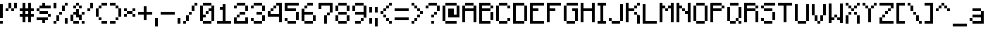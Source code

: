 SplineFontDB: 3.2
FontName: Minecraft-Regular
FullName: Minecraft Regular
FamilyName: Minecraft
Weight: Regular
Copyright: Copyright \\(c\\) 2017 by Jacob Debono.
Version: 001.000
ItalicAngle: 0
UnderlinePosition: -100
UnderlineWidth: 50
Ascent: 800
Descent: 200
InvalidEm: 0
sfntRevision: 0x00010000
LayerCount: 2
Layer: 0 0 "Back" 1
Layer: 1 0 "Fore" 0
XUID: [1021 920 -1476719002 6561126]
StyleMap: 0x0040
FSType: 8
OS2Version: 4
OS2_WeightWidthSlopeOnly: 0
OS2_UseTypoMetrics: 1
CreationTime: 1509971478
ModificationTime: 1732050307
PfmFamily: 81
TTFWeight: 400
TTFWidth: 5
LineGap: 0
VLineGap: 0
Panose: 0 0 5 0 0 0 0 0 0 0
OS2TypoAscent: 800
OS2TypoAOffset: 0
OS2TypoDescent: -200
OS2TypoDOffset: 0
OS2TypoLinegap: 200
OS2WinAscent: 1000
OS2WinAOffset: 0
OS2WinDescent: 200
OS2WinDOffset: 0
HheadAscent: 1000
HheadAOffset: 0
HheadDescent: -200
HheadDOffset: 0
OS2SubXSize: 650
OS2SubYSize: 600
OS2SubXOff: 0
OS2SubYOff: 75
OS2SupXSize: 650
OS2SupYSize: 600
OS2SupXOff: 0
OS2SupYOff: 350
OS2StrikeYSize: 50
OS2StrikeYPos: 300
OS2CapHeight: 700
OS2XHeight: 500
OS2Vendor: 'UKWN'
OS2CodePages: 00000001.00000000
OS2UnicodeRanges: 00000003.00000000.00000000.00000000
DEI: 91125
LangName: 1033 "Copyright +AKkA 2017 by Jacob Debono." "" "" "1.000;UKWN;Minecraft-Regular" "" "Version 1.000;PS 001.000;hotconv 1.0.88;makeotf.lib2.5.64775" "" "" "JDGraphics Fonts" "Jacob Debono" "" "" "" "Free for Commercial Use"
Encoding: UnicodeBmp
UnicodeInterp: none
NameList: AGL For New Fonts
DisplaySize: -48
AntiAlias: 1
FitToEm: 0
WinInfo: 285 19 13
BeginPrivate: 9
BlueValues 21 [0 0 500 500 700 700]
OtherBlues 11 [-100 -100]
BlueScale 5 0.037
BlueShift 1 0
BlueFuzz 1 0
StdHW 5 [100]
StdVW 5 [100]
StemSnapH 17 [100 200 300 700]
StemSnapV 17 [100 200 300 500]
EndPrivate
BeginChars: 65537 228

StartChar: .notdef
Encoding: 65536 -1 0
Width: 100
GlyphClass: 1
Flags: W
LayerCount: 2
EndChar

StartChar: space
Encoding: 32 32 1
Width: 400
GlyphClass: 1
Flags: W
LayerCount: 2
EndChar

StartChar: exclam
Encoding: 33 33 2
Width: 200
GlyphClass: 1
Flags: MW
HStem: 0 100<0 100 0 100>
VStem: 0 100<0 100 0 100 200 700>
LayerCount: 2
Fore
SplineSet
0 700 m 1
 100 700 l 1
 100 200 l 1
 0 200 l 1
 0 700 l 1
0 0 m 1
 0 100 l 1
 100 100 l 1
 100 0 l 1
 0 0 l 1
EndSplineSet
EndChar

StartChar: quotedbl
Encoding: 34 34 3
Width: 500
GlyphClass: 1
Flags: MW
HStem: 400 100<0 100 0 100 200 300> 500 200<0 200 100 200 100 200 100 200 100 300 100 300 100 300 300 400>
VStem: 0 100<400 500 400 500> 100 100<400 500 400 500 500 700> 200 100<400 500 400 500 500 700 400 500> 300 100<400 700 500 700 500 700>
LayerCount: 2
Fore
SplineSet
200 700 m 1x54
 200 500 l 1
 100 500 l 1
 100 700 l 1
 200 700 l 1x54
300 700 m 1
 400 700 l 1
 400 500 l 1
 300 500 l 1
 300 700 l 1
0 400 m 1xa8
 0 500 l 1
 100 500 l 1
 100 400 l 1
 0 400 l 1xa8
200 400 m 1
 200 500 l 1
 300 500 l 1
 300 400 l 1
 200 400 l 1
EndSplineSet
EndChar

StartChar: numbersign
Encoding: 35 35 4
Width: 600
GlyphClass: 1
Flags: MW
HStem: 200 100<0 100 0 100 200 300 400 500> 400 100<0 100 0 100 200 300 400 500>
VStem: 100 100<0 200 0 200 300 400 500 700> 300 100<0 200 0 200 300 400 500 700>
LayerCount: 2
Fore
SplineSet
500 400 m 1
 400 400 l 1
 400 300 l 1
 500 300 l 1
 500 200 l 1
 400 200 l 1
 400 0 l 1
 300 0 l 1
 300 200 l 1
 200 200 l 1
 200 0 l 1
 100 0 l 1
 100 200 l 1
 0 200 l 1
 0 300 l 1
 100 300 l 1
 100 400 l 1
 0 400 l 1
 0 500 l 1
 100 500 l 1
 100 700 l 1
 200 700 l 1
 200 500 l 1
 300 500 l 1
 300 700 l 1
 400 700 l 1
 400 500 l 1
 500 500 l 1
 500 400 l 1
300 300 m 1
 300 400 l 1
 200 400 l 1
 200 300 l 1
 300 300 l 1
EndSplineSet
EndChar

StartChar: dollar
Encoding: 36 36 5
Width: 600
GlyphClass: 1
Flags: MW
HStem: 100 100<0 200 0 400 300 400 300 300> 200 100<100 100 100 400 400 500> 300 100<0 100 100 400> 400 100<0 100 0 100 100 400 400 400> 500 100<0 200 100 200 100 200 100 200 300 500>
VStem: 0 100<400 500> 100 300<300 400 100 400 100 500 100 400> 200 100<0 100 0 100 600 700> 400 100<100 200 200 300>
LayerCount: 2
Fore
SplineSet
100 500 m 1xad80
 100 600 l 1
 200 600 l 1
 200 700 l 1
 300 700 l 1
 300 600 l 1
 500 600 l 1
 500 500 l 1
 100 500 l 1xad80
0 500 m 1x9580
 100 500 l 1
 100 400 l 1
 0 400 l 1
 0 500 l 1x9580
100 300 m 1xaa
 100 400 l 1
 400 400 l 1
 400 300 l 1
 100 300 l 1xaa
500 200 m 1x4d80
 400 200 l 1
 400 300 l 1
 500 300 l 1
 500 200 l 1x4d80
400 200 m 1xad80
 400 100 l 1
 300 100 l 1
 300 0 l 1
 200 0 l 1
 200 100 l 1
 0 100 l 1
 0 200 l 1
 400 200 l 1xad80
EndSplineSet
EndChar

StartChar: percent
Encoding: 37 37 6
Width: 600
GlyphClass: 1
Flags: MW
HStem: 0 100<0 100 0 100> 0 200<400 500 400 500> 100 200<0 200 100 200 100 200 100 200> 300 100<100 300 200 300 200 300 200 300> 400 200<200 400 300 400 300 400 300 400> 500 200<0 100 0 100> 600 100<400 500>
VStem: 0 100<0 100 0 100 500 700> 100 100<0 300 100 300 100 300> 200 100<100 400 300 400 300 400> 300 100<400 600> 400 100<0 200 0 200 600 700>
LayerCount: 2
Fore
SplineSet
100 500 m 1x05
 0 500 l 1
 0 700 l 1
 100 700 l 1
 100 500 l 1x05
400 700 m 1x0210
 500 700 l 1
 500 600 l 1
 400 600 l 1
 400 700 l 1x0210
300 600 m 1x0820
 400 600 l 1
 400 400 l 1
 300 400 l 1
 300 600 l 1x0820
200 300 m 1x1040
 200 400 l 1
 300 400 l 1
 300 300 l 1
 200 300 l 1x1040
100 300 m 1x2080
 200 300 l 1
 200 100 l 1
 100 100 l 1
 100 300 l 1x2080
400 200 m 1x4010
 500 200 l 1
 500 0 l 1
 400 0 l 1
 400 200 l 1x4010
0 0 m 1x81
 0 100 l 1
 100 100 l 1
 100 0 l 1
 0 0 l 1x81
EndSplineSet
EndChar

StartChar: ampersand
Encoding: 38 38 7
Width: 600
GlyphClass: 1
Flags: MW
HStem: 0 100<100 300 0 100 400 500> 200 100<200 200 300 300> 300 100<0 200 100 200 100 200 100 200 400 500> 500 100<100 200 100 200 200 300 300 400> 600 100<100 300 200 300 200 300 200 300 200 400>
VStem: 0 100<100 300> 100 100<200 300 200 300 200 400 500 600> 200 100<400 500 500 600 600 700> 300 100<0 100 0 100 100 200 200 200 300 400 500 600> 400 100<0 100 300 400>
LayerCount: 2
Fore
SplineSet
300 700 m 1x09
 300 600 l 1
 200 600 l 1
 200 700 l 1
 300 700 l 1x09
100 600 m 1x5280
 200 600 l 1
 200 500 l 1
 100 500 l 1
 100 600 l 1x5280
400 500 m 1
 300 500 l 1
 300 600 l 1
 400 600 l 1
 400 500 l 1
400 300 m 1
 400 100 l 1
 300 100 l 1
 300 200 l 1x4080
 200 200 l 1x41
 200 300 l 1x21
 100 300 l 1
 100 400 l 1x22
 200 400 l 1
 200 500 l 1
 300 500 l 1x21
 300 300 l 1x41
 400 300 l 1
500 400 m 1x2040
 500 300 l 1
 400 300 l 1
 400 400 l 1
 500 400 l 1x2040
100 300 m 1xc540
 100 100 l 1
 0 100 l 1
 0 300 l 1
 100 300 l 1xc540
100 100 m 1
 300 100 l 1
 300 0 l 1
 100 0 l 1
 100 100 l 1
500 0 m 1
 400 0 l 1
 400 100 l 1
 500 100 l 1
 500 0 l 1
EndSplineSet
EndChar

StartChar: quotesingle
Encoding: 39 39 8
Width: 300
GlyphClass: 1
Flags: MW
HStem: 400 100<0 100 0 100> 500 200<0 200 100 200 100 200 100 200>
VStem: 0 100<400 500 400 500> 100 100<400 700 500 700 500 700>
LayerCount: 2
Fore
SplineSet
100 700 m 1x50
 200 700 l 1
 200 500 l 1
 100 500 l 1
 100 700 l 1x50
0 400 m 1xa0
 0 500 l 1
 100 500 l 1
 100 400 l 1
 0 400 l 1xa0
EndSplineSet
EndChar

StartChar: parenleft
Encoding: 40 40 9
Width: 500
GlyphClass: 1
Flags: MW
HStem: 0 100<100 200 200 400> 100 100<100 200 0 100> 200 300<0 100 0 100 100 200 0 200> 500 100<0 200 100 200 100 200 100 200> 600 100<100 400 200 400 200 400 200 400>
VStem: 0 100<200 500> 100 100<100 200 500 600> 200 200<0 100 0 100 0 100 0 200 600 700>
LayerCount: 2
Fore
SplineSet
400 600 m 1x8d
 200 600 l 1
 200 700 l 1
 400 700 l 1
 400 600 l 1x8d
200 600 m 1x92
 200 500 l 1
 100 500 l 1
 100 600 l 1
 200 600 l 1x92
100 200 m 1xad
 0 200 l 1
 0 500 l 1
 100 500 l 1
 100 200 l 1xad
200 100 m 1x4a
 100 100 l 1
 100 200 l 1
 200 200 l 1
 200 100 l 1x4a
200 0 m 1x8d
 200 100 l 1
 400 100 l 1
 400 0 l 1
 200 0 l 1x8d
EndSplineSet
EndChar

StartChar: parenright
Encoding: 41 41 10
Width: 500
GlyphClass: 1
Flags: MW
HStem: 0 100<0 200 0 200> 100 100<0 300 200 300 200 300 200 300> 200 300<200 300 200 300 300 400 200 300> 500 100<200 300 0 200> 600 100<0 200 0 200 0 300>
VStem: 0 200<0 100 0 100 600 700> 200 100<0 200 100 200 100 200 500 600> 300 100<100 500 200 500 200 600 200 500 200 500>
LayerCount: 2
Fore
SplineSet
200 700 m 1x8d
 200 600 l 1
 0 600 l 1
 0 700 l 1
 200 700 l 1x8d
200 600 m 1x92
 300 600 l 1
 300 500 l 1
 200 500 l 1
 200 600 l 1x92
300 500 m 1xad
 400 500 l 1
 400 200 l 1
 300 200 l 1
 300 500 l 1xad
200 100 m 1x4a
 200 200 l 1
 300 200 l 1
 300 100 l 1
 200 100 l 1x4a
0 100 m 1x8d
 200 100 l 1
 200 0 l 1
 0 0 l 1
 0 100 l 1x8d
EndSplineSet
EndChar

StartChar: asterisk
Encoding: 42 42 11
Width: 500
GlyphClass: 1
Flags: MW
HStem: 200 100<0 100 0 100 300 400> 300 100<0 100 0 100 100 300 0 100 300 400> 400 100<0 100 0 100 0 300 300 400>
VStem: 0 100<200 300 200 300 400 500> 100 200<200 300 200 300 300 400 200 400 400 500 200 400> 300 100<200 300 400 500>
LayerCount: 2
Fore
SplineSet
0 500 m 1x34
 100 500 l 1
 100 400 l 1
 0 400 l 1
 0 500 l 1x34
400 500 m 1
 400 400 l 1
 300 400 l 1
 300 500 l 1
 400 500 l 1
300 400 m 1x48
 300 300 l 1
 100 300 l 1
 100 400 l 1
 300 400 l 1x48
0 200 m 1x94
 0 300 l 1
 100 300 l 1
 100 200 l 1
 0 200 l 1x94
400 200 m 1
 300 200 l 1
 300 300 l 1
 400 300 l 1
 400 200 l 1
EndSplineSet
EndChar

StartChar: plus
Encoding: 43 43 12
Width: 600
GlyphClass: 1
Flags: MW
HStem: 300 100<0 200 0 200 300 500>
VStem: 200 100<100 300 100 300 400 600>
LayerCount: 2
Fore
SplineSet
500 400 m 1
 500 300 l 1
 300 300 l 1
 300 100 l 1
 200 100 l 1
 200 300 l 1
 0 300 l 1
 0 400 l 1
 200 400 l 1
 200 600 l 1
 300 600 l 1
 300 400 l 1
 500 400 l 1
EndSplineSet
EndChar

StartChar: comma
Encoding: 44 44 13
Width: 200
GlyphClass: 1
Flags: MW
HStem: -100 300<0 100 0 100>
VStem: 0 100<-100 200 -100 200>
LayerCount: 2
Fore
SplineSet
0 200 m 1
 100 200 l 1
 100 -100 l 1
 0 -100 l 1
 0 200 l 1
EndSplineSet
EndChar

StartChar: hyphen
Encoding: 45 45 14
Width: 600
GlyphClass: 1
Flags: MW
HStem: 300 100<0 500 0 500>
VStem: 0 500<300 400 300 400>
LayerCount: 2
Fore
SplineSet
500 400 m 1
 500 300 l 1
 0 300 l 1
 0 400 l 1
 500 400 l 1
EndSplineSet
EndChar

StartChar: period
Encoding: 46 46 15
Width: 200
GlyphClass: 1
Flags: MW
HStem: 0 200<0 100 0 100>
VStem: 0 100<0 200 0 200>
LayerCount: 2
Fore
SplineSet
0 200 m 1
 100 200 l 1
 100 0 l 1
 0 0 l 1
 0 200 l 1
EndSplineSet
EndChar

StartChar: slash
Encoding: 47 47 16
Width: 600
GlyphClass: 1
Flags: MW
HStem: 0 100<0 100 0 100> 100 200<0 200 100 200 100 200 100 200> 300 100<100 300 200 300 200 300 200 300> 400 200<200 400 300 400 300 400 300 400> 600 100<300 500 400 500 400 500 400 500>
VStem: 0 100<0 100 0 100> 100 100<0 300 100 300 100 300> 200 100<100 400 300 400 300 400> 300 100<300 600 400 600 400 600> 400 100<400 700 600 700 600 700>
LayerCount: 2
Fore
SplineSet
400 700 m 1xaa40
 500 700 l 1
 500 600 l 1
 400 600 l 1
 400 700 l 1xaa40
300 600 m 1x9280
 400 600 l 1
 400 400 l 1
 300 400 l 1
 300 600 l 1x9280
200 300 m 1xa9
 200 400 l 1
 300 400 l 1
 300 300 l 1
 200 300 l 1xa9
100 300 m 1x4a80
 200 300 l 1
 200 100 l 1
 100 100 l 1
 100 300 l 1x4a80
0 0 m 1xac80
 0 100 l 1
 100 100 l 1
 100 0 l 1
 0 0 l 1xac80
EndSplineSet
EndChar

StartChar: zero
Encoding: 48 48 17
Width: 600
GlyphClass: 1
Flags: MW
HStem: 0 100<100 400 0 100> 200 100<100 200 100 200> 300 100<100 300 200 300 200 300 200 300> 400 100<200 400 300 400 300 400 300 400> 600 100<0 400 100 400 100 400 100 400 100 500>
VStem: 0 100<100 200 300 600> 100 100<100 200 300 400> 200 100<200 400 300 400 300 400> 300 100<300 400 300 300> 400 100<0 600 100 400 400 400 500 600 100 700 100 600 100 600>
LayerCount: 2
Fore
SplineSet
100 600 m 1xda80
 100 700 l 1
 400 700 l 1
 400 600 l 1
 100 600 l 1xda80
200 200 m 1
 100 200 l 1
 100 100 l 1
 0 100 l 1
 0 600 l 1
 100 600 l 1
 100 300 l 1xdd40
 200 300 l 1
 200 200 l 1
400 600 m 1
 500 600 l 1
 500 100 l 1
 400 100 l 1
 400 400 l 1xdd40
 300 400 l 1
 300 500 l 1xdc80
 400 500 l 1
 400 600 l 1
200 300 m 1xad40
 200 400 l 1
 300 400 l 1
 300 300 l 1
 200 300 l 1xad40
400 100 m 1xda40
 400 0 l 1
 100 0 l 1
 100 100 l 1
 400 100 l 1xda40
EndSplineSet
EndChar

StartChar: one
Encoding: 49 49 18
Width: 600
GlyphClass: 1
Flags: MW
HStem: 0 100<0 200 300 500 0 200> 500 100<100 200 100 200>
VStem: 200 100<100 500 500 500 600 700 100 700>
LayerCount: 2
Fore
SplineSet
500 100 m 1
 500 0 l 1
 0 0 l 1
 0 100 l 1
 200 100 l 1
 200 500 l 1
 100 500 l 1
 100 600 l 1
 200 600 l 1
 200 700 l 1
 300 700 l 1
 300 100 l 1
 500 100 l 1
EndSplineSet
EndChar

StartChar: two
Encoding: 50 50 19
Width: 600
GlyphClass: 1
Flags: MW
HStem: 0 100<100 400 100 500> 200 100<0 200 100 200 100 200 100 200> 300 100<100 400 200 400 200 400 200 400> 400 200<200 400 400 500> 500 100<0 100 0 100> 600 100<0 400 100 400 100 400 100 400 100 500>
VStem: 0 100<100 200 100 200 100 200 500 600> 100 100<100 300 200 300 200 300> 100 300<100 200 100 200 100 300 100 300 500 600 500 500 600 700> 200 200<100 300 100 200 300 400> 400 100<100 200 0 200 400 600>
LayerCount: 2
Fore
SplineSet
400 700 m 1x0480
 400 600 l 1
 100 600 l 1
 100 700 l 1
 400 700 l 1x0480
0 500 m 1x0a
 0 600 l 1
 100 600 l 1
 100 500 l 1
 0 500 l 1x0a
400 600 m 1x1020
 500 600 l 1
 500 400 l 1
 400 400 l 1
 400 600 l 1x1020
200 400 m 1x2040
 400 400 l 1
 400 300 l 1
 200 300 l 1
 200 400 l 1x2040
100 200 m 1x41
 100 300 l 1
 200 300 l 1
 200 200 l 1
 100 200 l 1x41
0 200 m 1xc220
 100 200 l 1
 100 100 l 1
 400 100 l 1
 400 200 l 1
 500 200 l 1
 500 0 l 1
 0 0 l 1
 0 200 l 1xc220
EndSplineSet
EndChar

StartChar: three
Encoding: 51 51 20
Width: 600
GlyphClass: 1
Flags: MW
HStem: 0 100<100 400 0 100> 100 100<0 100 0 100 0 400> 100 200<0 400 200 400 200 400 200 400 200 400 400 500> 300 100<200 400 200 400 400 500> 400 200<200 400 400 500> 500 100<0 100 0 100> 600 100<0 400 100 400 100 400 100 400 100 500>
VStem: 0 100<100 200 500 600> 100 300<0 100 0 100 100 200 0 100 500 600 500 500 600 700> 200 200<300 400> 400 100<0 300 100 300 100 300 100 400 100 300 400 600>
LayerCount: 2
Fore
SplineSet
400 700 m 1x0280
 400 600 l 1
 100 600 l 1
 100 700 l 1
 400 700 l 1x0280
0 500 m 1x05
 0 600 l 1
 100 600 l 1
 100 500 l 1
 0 500 l 1x05
400 600 m 1x0820
 500 600 l 1
 500 400 l 1
 400 400 l 1
 400 600 l 1x0820
200 400 m 1x1040
 400 400 l 1
 400 300 l 1
 200 300 l 1
 200 400 l 1x1040
400 100 m 1x2020
 400 300 l 1
 500 300 l 1
 500 100 l 1
 400 100 l 1x2020
0 200 m 1x41
 100 200 l 1
 100 100 l 1
 0 100 l 1
 0 200 l 1x41
400 100 m 1x8080
 400 0 l 1
 100 0 l 1
 100 100 l 1
 400 100 l 1x8080
EndSplineSet
EndChar

StartChar: four
Encoding: 52 52 21
Width: 600
GlyphClass: 1
Flags: MW
HStem: 200 100<100 400 100 400> 400 100<0 200 100 200 100 200 100 200> 500 100<100 300 200 300 200 300 200 300> 600 100<200 500 300 400 300 500 300 500>
VStem: 0 100<300 400 300 400 300 400> 100 100<300 500 400 500 400 500> 200 100<400 600 500 600 500 600> 400 100<0 200 200 200 300 600 600 600>
LayerCount: 2
Fore
SplineSet
500 700 m 1xdb
 500 0 l 1
 400 0 l 1
 400 200 l 1
 0 200 l 1
 0 400 l 1
 100 400 l 1
 100 300 l 1
 400 300 l 1
 400 600 l 1
 300 600 l 1
 300 700 l 1
 500 700 l 1xdb
300 600 m 1xab
 300 500 l 1
 200 500 l 1
 200 600 l 1
 300 600 l 1xab
200 500 m 1xd5
 200 400 l 1
 100 400 l 1
 100 500 l 1
 200 500 l 1xd5
EndSplineSet
EndChar

StartChar: five
Encoding: 53 53 22
Width: 600
GlyphClass: 1
Flags: MW
HStem: 0 100<100 400 0 100> 100 100<0 100 0 100 0 400> 100 300<0 100 0 400 100 400 0 400 400 500 0 400> 400 100<100 400 100 400 100 500> 600 100<100 100 100 500>
VStem: 0 100<100 200 500 600> 100 300<0 100 0 100 100 200 0 100> 400 100<0 400 100 400 100 500 100 400 100 400>
LayerCount: 2
Fore
SplineSet
100 600 m 1x9d
 100 500 l 1
 400 500 l 1
 400 400 l 1
 0 400 l 1
 0 700 l 1
 500 700 l 1
 500 600 l 1
 100 600 l 1x9d
400 400 m 1x2d
 500 400 l 1
 500 100 l 1
 400 100 l 1
 400 400 l 1x2d
0 200 m 1x5d
 100 200 l 1
 100 100 l 1
 0 100 l 1
 0 200 l 1x5d
400 100 m 1x9a
 400 0 l 1
 100 0 l 1
 100 100 l 1
 400 100 l 1x9a
EndSplineSet
EndChar

StartChar: six
Encoding: 54 54 23
Width: 600
GlyphClass: 1
Flags: MW
HStem: 0 100<100 400 0 100> 100 200<0 100 0 100 100 400 400 500> 300 100<100 400 100 400 100 500> 500 100<0 200 100 200 100 200 100 200> 600 100<100 400 200 400 200 400 200 400>
VStem: 0 100<100 300 400 500> 100 100<400 600 500 600 500 600> 100 300<0 100 0 100 100 300 0 100> 200 200<600 700> 400 100<0 300 100 300 100 400 100 300 100 300>
LayerCount: 2
Fore
SplineSet
400 600 m 1xac80
 200 600 l 1
 200 700 l 1
 400 700 l 1
 400 600 l 1xac80
200 600 m 1xb240
 200 500 l 1
 100 500 l 1
 100 600 l 1
 200 600 l 1xb240
100 300 m 1xac40
 100 100 l 1
 0 100 l 1
 0 500 l 1
 100 500 l 1
 100 400 l 1
 400 400 l 1
 400 300 l 1
 100 300 l 1xac40
400 300 m 1x4c40
 500 300 l 1
 500 100 l 1
 400 100 l 1
 400 300 l 1x4c40
400 100 m 1xa9
 400 0 l 1
 100 0 l 1
 100 100 l 1
 400 100 l 1xa9
EndSplineSet
EndChar

StartChar: seven
Encoding: 55 55 24
Width: 600
GlyphClass: 1
Flags: MW
HStem: 0 300<200 300 200 300> 300 100<200 400 300 400 300 400 300 400> 600 100<100 400 100 100>
VStem: 0 100<500 600 500 700> 200 100<0 300 0 300> 300 100<0 400 300 400 300 400> 400 100<300 700 400 600 600 600>
LayerCount: 2
Fore
SplineSet
500 700 m 1x7a
 500 400 l 1
 400 400 l 1
 400 600 l 1
 100 600 l 1
 100 500 l 1
 0 500 l 1
 0 700 l 1
 500 700 l 1x7a
300 300 m 1x74
 300 400 l 1
 400 400 l 1
 400 300 l 1
 300 300 l 1x74
200 300 m 1xba
 300 300 l 1
 300 0 l 1
 200 0 l 1
 200 300 l 1xba
EndSplineSet
EndChar

StartChar: eight
Encoding: 56 56 25
Width: 600
GlyphClass: 1
Flags: MW
HStem: 0 100<100 400 0 100> 100 200<0 100 0 100 100 400 400 500> 300 100<0 100 100 400 0 100 0 100 400 500> 400 200<0 100 0 100 100 400 400 500> 600 100<0 400 100 400 100 400 100 400 100 500>
VStem: 0 100<100 300 400 600> 100 300<0 100 0 100 100 300 0 100 300 400 400 600 600 700> 400 100<0 300 100 300 100 300 100 400 100 300 400 600>
LayerCount: 2
Fore
SplineSet
100 600 m 1x0a
 100 700 l 1
 400 700 l 1
 400 600 l 1
 100 600 l 1x0a
100 600 m 1
 100 400 l 1
 0 400 l 1
 0 600 l 1x15
 100 600 l 1
400 600 m 1
 500 600 l 1
 500 400 l 1
 400 400 l 1
 400 600 l 1
400 400 m 1x22
 400 300 l 1
 100 300 l 1
 100 400 l 1
 400 400 l 1x22
100 300 m 1x45
 100 100 l 1
 0 100 l 1
 0 300 l 1
 100 300 l 1x45
400 100 m 1
 400 300 l 1
 500 300 l 1
 500 100 l 1
 400 100 l 1
400 100 m 1
 400 0 l 1
 100 0 l 1
 100 100 l 1x82
 400 100 l 1
EndSplineSet
EndChar

StartChar: nine
Encoding: 57 57 26
Width: 600
GlyphClass: 1
Flags: MW
HStem: 0 100<100 300 100 300> 100 100<100 400 300 400 300 400 300 400> 300 100<100 400 0 100> 400 200<0 100 0 100 100 400> 600 100<0 400 100 400 100 400 100 400 100 500>
VStem: 0 100<400 600> 100 200<0 100 0 100> 100 300<0 200 100 200 100 400 100 400 400 600 100 400 600 700> 300 100<0 200 100 200 100 200> 400 100<100 600 200 300 300 300 400 600 200 700 200 600 200 600>
LayerCount: 2
Fore
SplineSet
100 600 m 1xa9
 100 700 l 1
 400 700 l 1
 400 600 l 1
 100 600 l 1xa9
100 600 m 1
 100 400 l 1
 0 400 l 1
 0 600 l 1x9440
 100 600 l 1
400 600 m 1
 500 600 l 1
 500 200 l 1
 400 200 l 1
 400 300 l 1
 100 300 l 1
 100 400 l 1
 400 400 l 1xac40
 400 600 l 1
300 100 m 1x6c80
 300 200 l 1
 400 200 l 1
 400 100 l 1
 300 100 l 1x6c80
100 100 m 1xaa40
 300 100 l 1
 300 0 l 1
 100 0 l 1
 100 100 l 1xaa40
EndSplineSet
EndChar

StartChar: colon
Encoding: 58 58 27
Width: 200
GlyphClass: 1
Flags: MW
HStem: 0 200<0 100 0 100> 400 200<0 100 0 100>
VStem: 0 100<0 200 0 200 400 600>
LayerCount: 2
Fore
SplineSet
0 600 m 1
 100 600 l 1
 100 400 l 1
 0 400 l 1
 0 600 l 1
0 200 m 1
 100 200 l 1
 100 0 l 1
 0 0 l 1
 0 200 l 1
EndSplineSet
EndChar

StartChar: semicolon
Encoding: 59 59 28
Width: 200
GlyphClass: 1
Flags: MW
HStem: -100 300<0 100 0 100> 400 200<0 100 0 100>
VStem: 0 100<-100 200 -100 200 400 600>
LayerCount: 2
Fore
SplineSet
0 600 m 1
 100 600 l 1
 100 400 l 1
 0 400 l 1
 0 600 l 1
0 200 m 1
 100 200 l 1
 100 -100 l 1
 0 -100 l 1
 0 200 l 1
EndSplineSet
EndChar

StartChar: less
Encoding: 60 60 29
Width: 500
GlyphClass: 1
Flags: MW
HStem: 0 100<300 400> 100 100<200 300> 200 100<100 200> 300 100<0 100 0 100 100 200> 400 100<0 200 100 200 100 200 100 200> 500 100<100 300 200 300 200 300 200 300> 600 100<200 400 300 400 300 400 300 400>
VStem: 0 100<300 400> 100 100<200 300 400 500> 200 100<100 200 500 600> 300 100<0 100 0 100 0 200 0 100 600 700>
LayerCount: 2
Fore
SplineSet
300 600 m 1xaaa0
 300 700 l 1
 400 700 l 1
 400 600 l 1
 300 600 l 1xaaa0
200 500 m 1x0440
 200 600 l 1
 300 600 l 1
 300 500 l 1
 200 500 l 1x0440
100 400 m 1x0880
 100 500 l 1
 200 500 l 1
 200 400 l 1
 100 400 l 1x0880
0 300 m 1x11
 0 400 l 1
 100 400 l 1
 100 300 l 1
 0 300 l 1x11
100 200 m 1x2080
 100 300 l 1
 200 300 l 1
 200 200 l 1
 100 200 l 1x2080
200 100 m 1x4040
 200 200 l 1
 300 200 l 1
 300 100 l 1
 200 100 l 1x4040
300 0 m 1x8020
 300 100 l 1
 400 100 l 1
 400 0 l 1
 300 0 l 1x8020
EndSplineSet
EndChar

StartChar: equal
Encoding: 61 61 30
Width: 600
GlyphClass: 1
Flags: MW
HStem: 100 100<0 500 0 500> 400 100<0 500 0 500>
VStem: 0 500<100 200 100 200 400 500 100 500>
LayerCount: 2
Fore
SplineSet
500 500 m 1
 500 400 l 1
 0 400 l 1
 0 500 l 1
 500 500 l 1
500 200 m 1
 500 100 l 1
 0 100 l 1
 0 200 l 1
 500 200 l 1
EndSplineSet
EndChar

StartChar: greater
Encoding: 62 62 31
Width: 500
GlyphClass: 1
Flags: MW
HStem: 0 100<0 100 0 100> 100 100<0 200 100 200 100 200 100 200> 200 100<100 300 200 300 200 300 200 300> 300 100<200 300 300 400> 400 100<200 300> 500 100<100 200> 600 100<0 100 0 100 0 200>
VStem: 0 100<0 100 0 100 600 700> 100 100<0 200 100 200 100 200 500 600> 200 100<100 300 200 300 200 300 400 500> 300 100<200 400 300 400 300 400 300 500 300 400>
LayerCount: 2
Fore
SplineSet
0 600 m 1xab40
 0 700 l 1
 100 700 l 1
 100 600 l 1
 0 600 l 1xab40
100 500 m 1x0480
 100 600 l 1
 200 600 l 1
 200 500 l 1
 100 500 l 1x0480
200 400 m 1x0840
 200 500 l 1
 300 500 l 1
 300 400 l 1
 200 400 l 1x0840
300 300 m 1x1020
 300 400 l 1
 400 400 l 1
 400 300 l 1
 300 300 l 1x1020
200 200 m 1x2040
 200 300 l 1
 300 300 l 1
 300 200 l 1
 200 200 l 1x2040
100 100 m 1x4080
 100 200 l 1
 200 200 l 1
 200 100 l 1
 100 100 l 1x4080
0 0 m 1x81
 0 100 l 1
 100 100 l 1
 100 0 l 1
 0 0 l 1x81
EndSplineSet
EndChar

StartChar: question
Encoding: 63 63 32
Width: 600
GlyphClass: 1
Flags: MW
HStem: 0 100<200 300 200 300> 200 100<200 300 200 300> 300 100<200 400 300 400 300 400 300 400> 400 200<300 400 400 500> 500 100<0 100 0 100> 600 100<0 400 100 400 100 400 100 400 100 500>
VStem: 0 100<500 600 500 600> 100 300<500 600 500 500 600 700> 200 100<0 100 0 100 200 300> 300 100<200 400 300 400 300 400> 400 100<300 600 400 600 400 700 400 600 400 600>
LayerCount: 2
Fore
SplineSet
400 700 m 1x05
 400 600 l 1
 100 600 l 1
 100 700 l 1
 400 700 l 1x05
0 500 m 1x0a
 0 600 l 1
 100 600 l 1
 100 500 l 1
 0 500 l 1x0a
400 600 m 1x1020
 500 600 l 1
 500 400 l 1
 400 400 l 1
 400 600 l 1x1020
300 300 m 1x2040
 300 400 l 1
 400 400 l 1
 400 300 l 1
 300 300 l 1x2040
200 200 m 1xc080
 200 300 l 1
 300 300 l 1
 300 200 l 1
 200 200 l 1xc080
200 0 m 1
 200 100 l 1
 300 100 l 1
 300 0 l 1
 200 0 l 1
EndSplineSet
EndChar

StartChar: at
Encoding: 64 64 33
Width: 700
GlyphClass: 1
Flags: MW
HStem: 0 100<0 100 100 500> 200 100<400 500 400 600> 600 100<0 500 100 500 100 500 100 500 100 600>
VStem: 0 100<100 600> 200 200<300 500 300 500 300 500> 500 100<300 600 200 700 200 600 200 600>
LayerCount: 2
Fore
SplineSet
500 700 m 1
 500 600 l 1
 100 600 l 1
 100 700 l 1
 500 700 l 1
0 600 m 1
 100 600 l 1
 100 100 l 1
 0 100 l 1
 0 600 l 1
500 600 m 1
 600 600 l 1
 600 200 l 1
 200 200 l 1
 200 500 l 1
 400 500 l 1
 400 300 l 1
 500 300 l 1
 500 600 l 1
100 0 m 1
 100 100 l 1
 500 100 l 1
 500 0 l 1
 100 0 l 1
EndSplineSet
EndChar

StartChar: A
Encoding: 65 65 34
Width: 600
GlyphClass: 1
Flags: MW
HStem: 400 100<100 400 100 400> 600 100<0 400 100 400 100 400 100 400 100 500>
VStem: 0 100<0 400 500 600> 100 300<0 400 0 400 0 500 500 600 600 700> 400 100<0 400 400 400 500 600 0 700 0 600 0 600>
LayerCount: 2
Fore
SplineSet
100 600 m 1xd0
 100 700 l 1
 400 700 l 1
 400 600 l 1
 100 600 l 1xd0
400 600 m 1xe8
 500 600 l 1
 500 0 l 1
 400 0 l 1
 400 400 l 1
 100 400 l 1
 100 0 l 1
 0 0 l 1
 0 600 l 1
 100 600 l 1
 100 500 l 1
 400 500 l 1
 400 600 l 1xe8
EndSplineSet
EndChar

StartChar: B
Encoding: 66 66 35
Width: 600
GlyphClass: 1
Flags: MW
HStem: 0 100<100 400 100 400> 100 300<100 400 100 400 400 500 100 400> 400 100<100 400 100 400 400 500> 500 100<100 400 100 400 400 500 100 400> 600 100<100 400 100 100 0 500>
VStem: 0 100<100 400 500 600> 400 100<0 400 100 400 100 400 100 500 100 400 500 600>
LayerCount: 2
Fore
SplineSet
400 500 m 1xae
 400 400 l 1
 100 400 l 1
 100 100 l 1
 400 100 l 1
 400 0 l 1
 0 0 l 1
 0 700 l 1
 400 700 l 1
 400 600 l 1
 100 600 l 1
 100 500 l 1
 400 500 l 1xae
500 500 m 1x56
 400 500 l 1
 400 600 l 1
 500 600 l 1
 500 500 l 1x56
400 400 m 1
 500 400 l 1
 500 100 l 1
 400 100 l 1
 400 400 l 1
EndSplineSet
EndChar

StartChar: C
Encoding: 67 67 36
Width: 600
GlyphClass: 1
Flags: MW
HStem: 0 100<0 100 100 400> 100 100<100 500 400 500 400 500 400 500> 500 100<400 500> 600 100<0 400 100 400 100 400 100 400 100 500>
VStem: 0 100<100 600> 100 300<0 100 0 100 100 200 500 600 0 100 600 700> 400 100<0 200 100 200 100 200 500 600>
LayerCount: 2
Fore
SplineSet
400 700 m 1x94
 400 600 l 1
 100 600 l 1
 100 700 l 1
 400 700 l 1x94
0 600 m 1x9a
 100 600 l 1
 100 100 l 1
 0 100 l 1
 0 600 l 1x9a
500 500 m 1x6a
 400 500 l 1
 400 600 l 1
 500 600 l 1
 500 500 l 1x6a
500 200 m 1
 500 100 l 1
 400 100 l 1
 400 200 l 1
 500 200 l 1
100 0 m 1x94
 100 100 l 1
 400 100 l 1
 400 0 l 1
 100 0 l 1x94
EndSplineSet
EndChar

StartChar: D
Encoding: 68 68 37
Width: 600
GlyphClass: 1
Flags: MW
HStem: 0 100<100 400 100 400> 600 100<100 400 100 100 0 500>
VStem: 0 100<100 600 100 700> 400 100<0 600 100 600 100 600 100 600 100 700>
LayerCount: 2
Fore
SplineSet
400 100 m 1
 400 0 l 1
 0 0 l 1
 0 700 l 1
 400 700 l 1
 400 600 l 1
 100 600 l 1
 100 100 l 1
 400 100 l 1
400 600 m 1
 500 600 l 1
 500 100 l 1
 400 100 l 1
 400 600 l 1
EndSplineSet
EndChar

StartChar: E
Encoding: 69 69 38
Width: 600
GlyphClass: 1
Flags: MW
HStem: 0 100<100 500 100 500> 400 100<100 300 100 300> 600 100<100 100 100 500>
VStem: 0 100<100 400 500 600>
LayerCount: 2
Fore
SplineSet
100 600 m 1
 100 500 l 1
 300 500 l 1
 300 400 l 1
 100 400 l 1
 100 100 l 1
 500 100 l 1
 500 0 l 1
 0 0 l 1
 0 700 l 1
 500 700 l 1
 500 600 l 1
 100 600 l 1
EndSplineSet
EndChar

StartChar: F
Encoding: 70 70 39
Width: 600
GlyphClass: 1
Flags: MW
HStem: 400 100<100 300 100 300> 600 100<100 500 100 100>
VStem: 0 100<0 400 500 600>
LayerCount: 2
Fore
SplineSet
500 700 m 1
 500 600 l 1
 100 600 l 1
 100 500 l 1
 300 500 l 1
 300 400 l 1
 100 400 l 1
 100 0 l 1
 0 0 l 1
 0 700 l 1
 500 700 l 1
EndSplineSet
EndChar

StartChar: G
Encoding: 71 71 40
Width: 600
GlyphClass: 1
Flags: MW
HStem: 0 100<0 100 100 400> 400 100<300 400 300 500> 600 100<0 500 100 500 100 500 100 500>
VStem: 0 100<100 600> 100 300<0 100 0 100 0 100 100 400> 400 100<0 100 100 400 400 400>
LayerCount: 2
Fore
SplineSet
100 600 m 1xf4
 100 700 l 1
 500 700 l 1
 500 600 l 1
 100 600 l 1xf4
100 100 m 1
 0 100 l 1
 0 600 l 1
 100 600 l 1
 100 100 l 1
500 100 m 1
 400 100 l 1
 400 400 l 1
 300 400 l 1
 300 500 l 1
 500 500 l 1
 500 100 l 1
100 0 m 1xe8
 100 100 l 1
 400 100 l 1
 400 0 l 1
 100 0 l 1xe8
EndSplineSet
EndChar

StartChar: H
Encoding: 72 72 41
Width: 600
GlyphClass: 1
Flags: MW
HStem: 400 100<100 400 100 400>
VStem: 0 100<0 400 500 700> 400 100<0 400 400 400 500 700 0 700>
LayerCount: 2
Fore
SplineSet
400 700 m 1
 500 700 l 1
 500 0 l 1
 400 0 l 1
 400 400 l 1
 100 400 l 1
 100 0 l 1
 0 0 l 1
 0 700 l 1
 100 700 l 1
 100 500 l 1
 400 500 l 1
 400 700 l 1
EndSplineSet
EndChar

StartChar: I
Encoding: 73 73 42
Width: 400
GlyphClass: 1
Flags: MW
HStem: 0 100<0 100 200 300 0 100> 600 100<0 100 0 300 200 200 200 300>
VStem: 100 100<100 600>
LayerCount: 2
Fore
SplineSet
200 100 m 1
 300 100 l 1
 300 0 l 1
 0 0 l 1
 0 100 l 1
 100 100 l 1
 100 600 l 1
 0 600 l 1
 0 700 l 1
 300 700 l 1
 300 600 l 1
 200 600 l 1
 200 100 l 1
EndSplineSet
EndChar

StartChar: J
Encoding: 74 74 43
Width: 600
GlyphClass: 1
Flags: MW
HStem: 0 100<100 400 0 100> 100 100<0 100 0 100 0 400>
VStem: 0 100<100 200> 100 300<0 100 0 100 100 200 0 100> 400 100<0 700 100 700 100 700>
LayerCount: 2
Fore
SplineSet
400 700 m 1xa8
 500 700 l 1
 500 100 l 1
 400 100 l 1
 400 700 l 1xa8
0 200 m 1x68
 100 200 l 1
 100 100 l 1
 0 100 l 1
 0 200 l 1x68
400 100 m 1x90
 400 0 l 1
 100 0 l 1
 100 100 l 1
 400 100 l 1x90
EndSplineSet
EndChar

StartChar: K
Encoding: 75 75 44
Width: 600
GlyphClass: 1
Flags: MW
HStem: 0 300<0 400 300 400 400 500> 300 100<300 400 100 300> 400 100<100 300 100 300 300 400> 500 100<100 400 300 400 300 400 300 400> 600 100<400 500>
VStem: 0 100<0 400 500 700> 300 100<300 400 500 600> 400 100<0 300 0 300 0 300 0 400 600 700>
LayerCount: 2
Fore
SplineSet
300 500 m 1x2d
 300 400 l 1
 100 400 l 1
 100 0 l 1
 0 0 l 1
 0 700 l 1
 100 700 l 1
 100 500 l 1
 300 500 l 1x2d
500 700 m 1
 500 600 l 1
 400 600 l 1
 400 700 l 1
 500 700 l 1
400 600 m 1x56
 400 500 l 1
 300 500 l 1
 300 600 l 1
 400 600 l 1x56
400 300 m 1
 300 300 l 1
 300 400 l 1
 400 400 l 1
 400 300 l 1
400 300 m 1
 500 300 l 1
 500 0 l 1
 400 0 l 1xad
 400 300 l 1
EndSplineSet
EndChar

StartChar: L
Encoding: 76 76 45
Width: 600
GlyphClass: 1
Flags: MW
HStem: 0 100<100 500 100 500>
VStem: 0 100<100 700 100 700 100 700>
LayerCount: 2
Fore
SplineSet
500 100 m 1
 500 0 l 1
 0 0 l 1
 0 700 l 1
 100 700 l 1
 100 100 l 1
 500 100 l 1
EndSplineSet
EndChar

StartChar: M
Encoding: 77 77 46
Width: 600
GlyphClass: 1
Flags: MW
HStem: 400 100<100 200 200 300> 500 100<100 200 100 200 100 300 300 400>
VStem: 0 100<0 500 600 700> 200 100<400 500 400 500 500 600 400 500> 400 100<0 500 500 500 600 700 0 700>
LayerCount: 2
Fore
SplineSet
100 600 m 1x78
 200 600 l 1
 200 500 l 1
 100 500 l 1
 100 0 l 1
 0 0 l 1
 0 700 l 1
 100 700 l 1
 100 600 l 1x78
400 700 m 1
 500 700 l 1
 500 0 l 1
 400 0 l 1
 400 500 l 1
 300 500 l 1
 300 600 l 1
 400 600 l 1
 400 700 l 1
200 400 m 1xb8
 200 500 l 1
 300 500 l 1
 300 400 l 1
 200 400 l 1xb8
EndSplineSet
EndChar

StartChar: N
Encoding: 78 78 47
Width: 600
GlyphClass: 1
Flags: MW
HStem: 300 100<300 400 200 300> 400 100<200 300 100 200> 500 100<100 200 100 200 100 300>
VStem: 0 100<0 500 600 700> 200 100<400 500> 400 100<0 300 300 300 400 700 0 700>
LayerCount: 2
Fore
SplineSet
100 600 m 1xbc
 200 600 l 1
 200 500 l 1
 100 500 l 1
 100 0 l 1
 0 0 l 1
 0 700 l 1
 100 700 l 1
 100 600 l 1xbc
400 700 m 1
 500 700 l 1
 500 0 l 1
 400 0 l 1
 400 300 l 1
 300 300 l 1
 300 400 l 1
 400 400 l 1
 400 700 l 1
200 500 m 1x5c
 300 500 l 1
 300 400 l 1
 200 400 l 1
 200 500 l 1x5c
EndSplineSet
EndChar

StartChar: O
Encoding: 79 79 48
Width: 600
GlyphClass: 1
Flags: MW
HStem: 0 100<100 400 0 100> 600 100<0 400 100 400 100 400 100 400 100 500>
VStem: 0 100<100 600> 100 300<0 100 0 100 0 100 100 600 600 700> 400 100<0 600 100 600 100 700 100 600 100 600>
LayerCount: 2
Fore
SplineSet
100 600 m 1xd0
 100 700 l 1
 400 700 l 1
 400 600 l 1
 100 600 l 1xd0
100 100 m 1xe8
 0 100 l 1
 0 600 l 1
 100 600 l 1
 100 100 l 1xe8
400 600 m 1
 500 600 l 1
 500 100 l 1
 400 100 l 1
 400 600 l 1
400 100 m 1xd0
 400 0 l 1
 100 0 l 1
 100 100 l 1
 400 100 l 1xd0
EndSplineSet
EndChar

StartChar: P
Encoding: 80 80 49
Width: 600
GlyphClass: 1
Flags: MW
HStem: 400 100<100 400 100 400> 500 100<100 400 100 400 400 500 100 400> 600 100<100 400 100 100 0 500>
VStem: 0 100<0 400 500 600> 400 100<400 600 500 600 500 600 500 600 500 700>
LayerCount: 2
Fore
SplineSet
400 500 m 1xb8
 400 400 l 1
 100 400 l 1
 100 0 l 1
 0 0 l 1
 0 700 l 1
 400 700 l 1
 400 600 l 1
 100 600 l 1
 100 500 l 1
 400 500 l 1xb8
400 600 m 1x58
 500 600 l 1
 500 500 l 1
 400 500 l 1
 400 600 l 1x58
EndSplineSet
EndChar

StartChar: Q
Encoding: 81 81 50
Width: 600
GlyphClass: 1
Flags: MW
HStem: 0 100<100 300 0 100 400 500> 100 100<100 400 300 400 300 400 300 400 400 500> 600 100<0 400 100 400 100 400 100 400 100 500>
VStem: 0 100<100 600> 100 200<0 100 0 100 0 100 100 200 0 600> 100 300<0 100 0 100 0 100 100 200 200 600 600 700> 300 100<0 100 0 100 100 200> 400 100<0 100 200 600>
LayerCount: 2
Fore
SplineSet
100 600 m 1x24
 100 700 l 1
 400 700 l 1
 400 600 l 1
 100 600 l 1x24
100 100 m 1x91
 0 100 l 1
 0 600 l 1
 100 600 l 1
 100 100 l 1x91
400 600 m 1
 500 600 l 1
 500 200 l 1
 400 200 l 1
 400 600 l 1
300 100 m 1x42
 300 200 l 1
 400 200 l 1
 400 100 l 1
 300 100 l 1x42
100 100 m 1x89
 300 100 l 1
 300 0 l 1
 100 0 l 1
 100 100 l 1x89
500 0 m 1
 400 0 l 1
 400 100 l 1
 500 100 l 1
 500 0 l 1
EndSplineSet
EndChar

StartChar: R
Encoding: 82 82 51
Width: 600
GlyphClass: 1
Flags: MW
HStem: 400 100<100 400 100 400 400 500> 500 100<100 400 100 400 400 500 100 400> 600 100<100 400 100 100 0 500>
VStem: 0 100<0 400 500 600> 400 100<0 400 0 500 0 400 0 400 500 600>
LayerCount: 2
Fore
SplineSet
400 500 m 1xb8
 400 400 l 1
 100 400 l 1
 100 0 l 1
 0 0 l 1
 0 700 l 1
 400 700 l 1
 400 600 l 1
 100 600 l 1
 100 500 l 1
 400 500 l 1xb8
500 500 m 1x58
 400 500 l 1
 400 600 l 1
 500 600 l 1
 500 500 l 1x58
400 400 m 1
 500 400 l 1
 500 0 l 1
 400 0 l 1
 400 400 l 1
EndSplineSet
EndChar

StartChar: S
Encoding: 83 83 52
Width: 600
GlyphClass: 1
Flags: MW
HStem: 0 100<100 400 0 100> 100 100<0 100 0 100 0 400> 100 300<0 100 0 100 100 400 400 500> 400 100<0 100 100 400> 500 100<0 100 0 100 100 400 400 400> 600 100<0 500 100 500 100 500 100 500>
VStem: 0 100<100 200 500 600> 100 300<0 100 0 100 100 200 0 100 400 500> 400 100<0 400 100 400 100 500 100 400 100 400>
LayerCount: 2
Fore
SplineSet
100 600 m 1x9680
 100 700 l 1
 500 700 l 1
 500 600 l 1
 100 600 l 1x9680
0 600 m 1x0a
 100 600 l 1
 100 500 l 1
 0 500 l 1
 0 600 l 1x0a
100 400 m 1x11
 100 500 l 1
 400 500 l 1
 400 400 l 1
 100 400 l 1x11
400 400 m 1x2080
 500 400 l 1
 500 100 l 1
 400 100 l 1
 400 400 l 1x2080
0 200 m 1x42
 100 200 l 1
 100 100 l 1
 0 100 l 1
 0 200 l 1x42
400 100 m 1x81
 400 0 l 1
 100 0 l 1
 100 100 l 1
 400 100 l 1x81
EndSplineSet
EndChar

StartChar: T
Encoding: 84 84 53
Width: 600
GlyphClass: 1
Flags: MW
HStem: 600 100<0 200 0 500 300 500 300 300>
VStem: 200 100<0 600 0 600>
LayerCount: 2
Fore
SplineSet
500 700 m 1
 500 600 l 1
 300 600 l 1
 300 0 l 1
 200 0 l 1
 200 600 l 1
 0 600 l 1
 0 700 l 1
 500 700 l 1
EndSplineSet
EndChar

StartChar: U
Encoding: 85 85 54
Width: 600
GlyphClass: 1
Flags: MW
HStem: 0 100<100 400 0 100>
VStem: 0 100<100 700> 100 300<0 100 0 100 0 100 100 700> 400 100<0 700 100 700 100 700>
LayerCount: 2
Fore
SplineSet
100 100 m 1xd0
 0 100 l 1
 0 700 l 1
 100 700 l 1
 100 100 l 1xd0
400 700 m 1
 500 700 l 1
 500 100 l 1
 400 100 l 1
 400 700 l 1
400 100 m 1xa0
 400 0 l 1
 100 0 l 1
 100 100 l 1
 400 100 l 1xa0
EndSplineSet
EndChar

StartChar: V
Encoding: 86 86 55
Width: 600
GlyphClass: 1
Flags: MW
HStem: 0 100<100 200 200 300> 100 200<100 200 0 100 0 300 300 400>
VStem: 0 100<300 700> 100 100<100 300> 200 100<0 100 0 100 100 300 0 100> 300 100<0 300 100 300 100 300> 400 100<100 700 300 700 300 700>
LayerCount: 2
Fore
SplineSet
100 300 m 1xaa
 0 300 l 1
 0 700 l 1
 100 700 l 1
 100 300 l 1xaa
400 700 m 1
 500 700 l 1
 500 300 l 1
 400 300 l 1
 400 700 l 1
200 300 m 1x54
 200 100 l 1
 100 100 l 1
 100 300 l 1
 200 300 l 1x54
300 300 m 1
 400 300 l 1
 400 100 l 1
 300 100 l 1
 300 300 l 1
200 0 m 1xaa
 200 100 l 1
 300 100 l 1
 300 0 l 1
 200 0 l 1xaa
EndSplineSet
EndChar

StartChar: W
Encoding: 87 87 56
Width: 600
GlyphClass: 1
Flags: MW
HStem: 100 100<100 200 100 200 300 400> 200 100<100 300 200 300 200 300 200 300 200 400>
VStem: 0 100<0 100 200 700> 200 100<100 200 100 200 200 300> 400 100<0 100 100 100 200 700 0 700>
LayerCount: 2
Fore
SplineSet
100 200 m 1xb8
 200 200 l 1
 200 100 l 1
 100 100 l 1
 100 0 l 1
 0 0 l 1
 0 700 l 1
 100 700 l 1
 100 200 l 1xb8
400 700 m 1
 500 700 l 1
 500 0 l 1
 400 0 l 1
 400 100 l 1
 300 100 l 1
 300 200 l 1
 400 200 l 1
 400 700 l 1
200 300 m 1x78
 300 300 l 1
 300 200 l 1
 200 200 l 1
 200 300 l 1x78
EndSplineSet
EndChar

StartChar: X
Encoding: 88 88 57
Width: 600
GlyphClass: 1
Flags: MW
HStem: 0 300<0 100 0 100 400 500> 300 100<0 200 100 200 100 200 100 200 300 400> 400 100<100 200 100 200 200 300 100 200 300 400> 500 100<100 200 0 100 300 400> 600 100<0 100 0 100 0 200 400 500>
VStem: 0 100<0 300 0 300 600 700> 100 100<0 400 300 400 300 400 500 600> 200 100<300 400 300 400 400 500 500 600> 300 100<300 400 500 600> 400 100<0 300 0 300 0 300 0 400 600 700>
LayerCount: 2
Fore
SplineSet
0 700 m 1x0c40
 100 700 l 1
 100 600 l 1
 0 600 l 1
 0 700 l 1x0c40
500 700 m 1
 500 600 l 1
 400 600 l 1
 400 700 l 1
 500 700 l 1
100 600 m 1x1280
 200 600 l 1
 200 500 l 1
 100 500 l 1
 100 600 l 1x1280
400 600 m 1
 400 500 l 1
 300 500 l 1
 300 600 l 1
 400 600 l 1
200 500 m 1x21
 300 500 l 1
 300 400 l 1
 200 400 l 1
 200 500 l 1x21
100 300 m 1x4280
 100 400 l 1
 200 400 l 1
 200 300 l 1
 100 300 l 1x4280
400 300 m 1
 300 300 l 1
 300 400 l 1
 400 400 l 1
 400 300 l 1
0 300 m 1x8440
 100 300 l 1
 100 0 l 1
 0 0 l 1
 0 300 l 1x8440
400 300 m 1
 500 300 l 1
 500 0 l 1
 400 0 l 1
 400 300 l 1
EndSplineSet
EndChar

StartChar: Y
Encoding: 89 89 58
Width: 600
GlyphClass: 1
Flags: MW
HStem: 500 100<100 200 0 100 300 400> 600 100<0 100 0 100 0 200 400 500>
VStem: 0 100<600 700> 100 100<500 600> 200 100<0 500 500 600 0 500 0 500> 300 100<0 600 500 600 500 600> 400 100<500 700 600 700 600 700>
LayerCount: 2
Fore
SplineSet
0 700 m 1x6a
 100 700 l 1
 100 600 l 1
 0 600 l 1
 0 700 l 1x6a
400 700 m 1
 500 700 l 1
 500 600 l 1
 400 600 l 1
 400 700 l 1
100 600 m 1x94
 200 600 l 1
 200 500 l 1
 100 500 l 1
 100 600 l 1x94
300 500 m 1
 300 600 l 1
 400 600 l 1
 400 500 l 1
 300 500 l 1
200 500 m 1xaa
 300 500 l 1
 300 0 l 1
 200 0 l 1
 200 500 l 1xaa
EndSplineSet
EndChar

StartChar: Z
Encoding: 90 90 59
Width: 600
GlyphClass: 1
Flags: MW
HStem: 0 100<100 500 100 500> 200 100<0 200 100 200 100 200 100 200> 300 100<100 300 200 300 200 300 200 300> 400 100<200 400 300 400 300 400 300 400> 600 100<0 400 0 500>
VStem: 0 100<100 200 100 200 100 200> 100 100<100 300 200 300 200 300> 200 100<200 400 300 400 300 400> 300 100<300 500 400 500 400 500> 400 100<500 600 600 600>
LayerCount: 2
Fore
SplineSet
500 700 m 1xdd40
 500 500 l 1
 400 500 l 1
 400 600 l 1
 0 600 l 1
 0 700 l 1
 500 700 l 1xdd40
300 400 m 1xdc80
 300 500 l 1
 400 500 l 1
 400 400 l 1
 300 400 l 1xdc80
200 300 m 1xad40
 200 400 l 1
 300 400 l 1
 300 300 l 1
 200 300 l 1xad40
100 200 m 1xda40
 100 300 l 1
 200 300 l 1
 200 200 l 1
 100 200 l 1xda40
0 200 m 1xdd40
 100 200 l 1
 100 100 l 1
 500 100 l 1
 500 0 l 1
 0 0 l 1
 0 200 l 1xdd40
EndSplineSet
EndChar

StartChar: bracketleft
Encoding: 91 91 60
Width: 400
GlyphClass: 1
Flags: MW
HStem: 0 100<100 300 100 300> 600 100<100 300 100 100>
VStem: 0 100<100 100 100 600>
LayerCount: 2
Fore
SplineSet
100 100 m 1
 300 100 l 1
 300 0 l 1
 0 0 l 1
 0 700 l 1
 300 700 l 1
 300 600 l 1
 100 600 l 1
 100 100 l 1
EndSplineSet
EndChar

StartChar: backslash
Encoding: 92 92 61
Width: 600
GlyphClass: 1
Flags: MW
HStem: 0 100<400 500 300 400> 100 200<300 400 200 300 200 500> 300 100<200 300 100 200> 400 200<100 200 0 100 0 300> 600 100<0 100 0 100 0 200>
VStem: 0 100<600 700> 100 100<400 600> 200 100<300 400> 300 100<100 300> 400 100<0 100 0 300 0 100 0 100>
LayerCount: 2
Fore
SplineSet
0 700 m 1xac80
 100 700 l 1
 100 600 l 1
 0 600 l 1
 0 700 l 1xac80
200 600 m 1x9280
 200 400 l 1
 100 400 l 1
 100 600 l 1
 200 600 l 1x9280
200 400 m 1xa9
 300 400 l 1
 300 300 l 1
 200 300 l 1
 200 400 l 1xa9
400 300 m 1x4a80
 400 100 l 1
 300 100 l 1
 300 300 l 1
 400 300 l 1x4a80
400 100 m 1xaa40
 500 100 l 1
 500 0 l 1
 400 0 l 1
 400 100 l 1xaa40
EndSplineSet
EndChar

StartChar: bracketright
Encoding: 93 93 62
Width: 400
GlyphClass: 1
Flags: MW
HStem: 0 100<0 200 0 300 0 200> 600 100<0 200 0 300>
VStem: 200 100<100 600 600 600>
LayerCount: 2
Fore
SplineSet
300 700 m 1
 300 0 l 1
 0 0 l 1
 0 100 l 1
 200 100 l 1
 200 600 l 1
 0 600 l 1
 0 700 l 1
 300 700 l 1
EndSplineSet
EndChar

StartChar: asciicircum
Encoding: 94 94 63
Width: 600
GlyphClass: 1
Flags: MW
HStem: 400 100<0 100 0 100 400 500> 500 100<0 200 100 200 100 200 100 200 300 400> 600 100<100 300 200 300 200 300 200 300 200 400>
VStem: 0 100<400 500 400 500> 100 100<400 600 500 600 500 600> 200 100<500 600 500 600 600 700> 300 100<500 600> 400 100<400 500 400 500 400 600 400 500>
LayerCount: 2
Fore
SplineSet
200 600 m 1x35
 200 700 l 1
 300 700 l 1
 300 600 l 1
 200 600 l 1x35
100 500 m 1x4a
 100 600 l 1
 200 600 l 1
 200 500 l 1
 100 500 l 1x4a
300 500 m 1
 300 600 l 1
 400 600 l 1
 400 500 l 1
 300 500 l 1
0 400 m 1x95
 0 500 l 1
 100 500 l 1
 100 400 l 1
 0 400 l 1x95
400 400 m 1
 400 500 l 1
 500 500 l 1
 500 400 l 1
 400 400 l 1
EndSplineSet
EndChar

StartChar: underscore
Encoding: 95 95 64
Width: 600
GlyphClass: 1
Flags: MW
HStem: -100 100<0 500 0 500>
VStem: 0 500<-100 0 -100 0>
LayerCount: 2
Fore
SplineSet
500 0 m 1
 500 -100 l 1
 0 -100 l 1
 0 0 l 1
 500 0 l 1
EndSplineSet
EndChar

StartChar: a
Encoding: 97 97 65
Width: 600
GlyphClass: 1
Flags: MW
HStem: 0 100<100 400 0 100> 100 100<0 100 0 100 100 400> 200 100<0 400 100 400 100 400 100 400> 400 100<100 400 100 400 100 500>
VStem: 0 100<100 200> 100 300<0 200 100 200 100 200 100 200 100 300 100 300 400 500> 400 100<100 200 200 200 300 400 0 500 0 400 0 400>
LayerCount: 2
Fore
SplineSet
400 500 m 1xb4
 400 400 l 1
 100 400 l 1
 100 500 l 1
 400 500 l 1xb4
400 400 m 1xba
 500 400 l 1
 500 0 l 1
 100 0 l 1
 100 100 l 1
 400 100 l 1
 400 200 l 1
 100 200 l 1
 100 300 l 1
 400 300 l 1
 400 400 l 1xba
0 200 m 1x5a
 100 200 l 1
 100 100 l 1
 0 100 l 1
 0 200 l 1x5a
EndSplineSet
EndChar

StartChar: b
Encoding: 98 98 66
Width: 600
GlyphClass: 1
Flags: MW
HStem: 0 100<100 400 100 400> 100 300<100 200 200 400 100 400 400 500 100 400> 300 100<100 200 100 200> 400 100<100 400 200 400 200 400 200 400 200 500>
VStem: 0 100<100 300 400 700> 200 200<300 400 300 300 400 500> 400 100<0 400 100 400 100 400 100 500 100 400>
LayerCount: 2
Fore
SplineSet
400 100 m 1x9a
 400 0 l 1
 0 0 l 1
 0 700 l 1
 100 700 l 1
 100 400 l 1
 200 400 l 1
 200 300 l 1
 100 300 l 1xaa
 100 100 l 1
 400 100 l 1x9a
400 400 m 1x9c
 200 400 l 1
 200 500 l 1
 400 500 l 1
 400 400 l 1x9c
400 400 m 1
 500 400 l 1
 500 100 l 1
 400 100 l 1x4a
 400 400 l 1
EndSplineSet
EndChar

StartChar: c
Encoding: 99 99 67
Width: 600
GlyphClass: 1
Flags: MW
HStem: 0 100<0 100 100 400> 100 100<100 500 400 500 400 500 400 500> 100 300<0 100 0 100 100 400 400 500> 300 100<400 500> 400 100<0 400 100 400 100 400 100 400 100 500>
VStem: 0 100<100 400> 100 300<0 100 0 100 100 200 300 400 0 100 400 500> 400 100<0 200 100 200 100 200 300 400>
LayerCount: 2
Fore
SplineSet
400 500 m 1x8a
 400 400 l 1
 100 400 l 1
 100 500 l 1
 400 500 l 1x8a
0 400 m 1x25
 100 400 l 1
 100 100 l 1
 0 100 l 1
 0 400 l 1x25
500 300 m 1x55
 400 300 l 1
 400 400 l 1
 500 400 l 1
 500 300 l 1x55
500 200 m 1
 500 100 l 1
 400 100 l 1
 400 200 l 1
 500 200 l 1
100 0 m 1x8a
 100 100 l 1
 400 100 l 1
 400 0 l 1
 100 0 l 1x8a
EndSplineSet
EndChar

StartChar: d
Encoding: 100 100 68
Width: 600
GlyphClass: 1
Flags: MW
HStem: 0 100<100 400 0 100> 100 300<0 100 0 100 100 300 300 400> 300 100<300 400> 400 100<0 300 100 300 100 300 100 300 100 400>
VStem: 0 100<100 400> 100 200<300 400 300 400 400 500 300 500> 400 100<100 300 300 300 400 700 0 700>
LayerCount: 2
Fore
SplineSet
400 700 m 1x9a
 500 700 l 1
 500 0 l 1
 100 0 l 1
 100 100 l 1
 400 100 l 1
 400 300 l 1
 300 300 l 1
 300 400 l 1
 400 400 l 1xaa
 400 700 l 1x9a
300 400 m 1x96
 100 400 l 1
 100 500 l 1
 300 500 l 1
 300 400 l 1x96
100 100 m 1x4a
 0 100 l 1
 0 400 l 1
 100 400 l 1
 100 100 l 1x4a
EndSplineSet
EndChar

StartChar: e
Encoding: 101 101 69
Width: 600
GlyphClass: 1
Flags: MW
HStem: 0 100<0 100 100 500> 200 100<100 400 100 500 100 400> 400 100<0 400 100 400 100 400 100 400 100 500>
VStem: 0 100<100 200 300 400> 100 300<0 400 100 400 100 400 100 400 300 400 300 400 400 500 300 500> 400 100<300 400>
LayerCount: 2
Fore
SplineSet
100 400 m 1xe8
 100 500 l 1
 400 500 l 1
 400 400 l 1
 100 400 l 1xe8
400 400 m 1xf4
 500 400 l 1
 500 200 l 1
 100 200 l 1
 100 100 l 1
 0 100 l 1
 0 400 l 1
 100 400 l 1
 100 300 l 1
 400 300 l 1
 400 400 l 1xf4
100 0 m 1
 100 100 l 1
 500 100 l 1
 500 0 l 1
 100 0 l 1
EndSplineSet
EndChar

StartChar: f
Encoding: 102 102 70
Width: 500
GlyphClass: 1
Flags: MW
HStem: 400 100<0 100 0 100 200 400> 600 100<100 400 200 400 200 400 200 400>
VStem: 100 100<0 400 0 400 500 600> 200 200<0 500 400 600 400 500 600 700>
LayerCount: 2
Fore
SplineSet
400 600 m 1xd0
 200 600 l 1
 200 700 l 1
 400 700 l 1
 400 600 l 1xd0
100 600 m 1xe0
 200 600 l 1
 200 500 l 1
 400 500 l 1
 400 400 l 1
 200 400 l 1
 200 0 l 1
 100 0 l 1
 100 400 l 1
 0 400 l 1
 0 500 l 1
 100 500 l 1
 100 600 l 1xe0
EndSplineSet
EndChar

StartChar: g
Encoding: 103 103 71
Width: 600
GlyphClass: 1
Flags: MW
HStem: -100 100<0 400 0 400> 100 100<100 400 0 100> 200 200<0 100 0 100 100 400> 400 100<0 500 100 400 100 500 100 500>
VStem: 0 100<200 400> 400 100<-100 500 0 100 100 100 200 400 400 400>
LayerCount: 2
Fore
SplineSet
500 500 m 1xdc
 500 0 l 1
 400 0 l 1
 400 100 l 1
 100 100 l 1
 100 200 l 1
 400 200 l 1
 400 400 l 1
 100 400 l 1
 100 500 l 1
 500 500 l 1xdc
100 400 m 1xac
 100 200 l 1
 0 200 l 1
 0 400 l 1
 100 400 l 1xac
400 0 m 1
 400 -100 l 1
 0 -100 l 1
 0 0 l 1
 400 0 l 1
EndSplineSet
EndChar

StartChar: h
Encoding: 104 104 72
Width: 600
GlyphClass: 1
Flags: MW
HStem: 300 100<100 200 100 200> 400 100<100 400 200 400 200 400 200 400 200 500>
VStem: 0 100<0 300 400 700> 200 200<300 400 300 300 400 500 0 500> 400 100<0 400 0 500 0 400 0 400>
LayerCount: 2
Fore
SplineSet
100 400 m 1xa8
 200 400 l 1
 200 300 l 1
 100 300 l 1
 100 0 l 1
 0 0 l 1
 0 700 l 1
 100 700 l 1
 100 400 l 1xa8
400 500 m 1x70
 400 400 l 1
 200 400 l 1
 200 500 l 1
 400 500 l 1x70
400 400 m 1x68
 500 400 l 1
 500 0 l 1
 400 0 l 1
 400 400 l 1x68
EndSplineSet
EndChar

StartChar: i
Encoding: 105 105 73
Width: 200
GlyphClass: 1
Flags: MW
HStem: 600 100<0 100 0 100>
VStem: 0 100<0 500 0 500 600 700>
LayerCount: 2
Fore
SplineSet
0 700 m 1
 100 700 l 1
 100 600 l 1
 0 600 l 1
 0 700 l 1
0 500 m 1
 100 500 l 1
 100 0 l 1
 0 0 l 1
 0 500 l 1
EndSplineSet
EndChar

StartChar: j
Encoding: 106 106 74
Width: 600
GlyphClass: 1
Flags: MW
HStem: -100 100<100 400 0 100> 0 100<0 100 0 100 0 400> 600 100<400 500 400 500>
VStem: 0 100<0 100> 100 300<-100 0 -100 0 0 100 -100 0> 400 100<-100 500 0 500 0 500 600 700>
LayerCount: 2
Fore
SplineSet
400 700 m 1xb4
 500 700 l 1
 500 600 l 1
 400 600 l 1
 400 700 l 1xb4
400 500 m 1
 500 500 l 1
 500 0 l 1
 400 0 l 1
 400 500 l 1
0 100 m 1x74
 100 100 l 1
 100 0 l 1
 0 0 l 1
 0 100 l 1x74
400 0 m 1xa8
 400 -100 l 1
 100 -100 l 1
 100 0 l 1
 400 0 l 1xa8
EndSplineSet
EndChar

StartChar: k
Encoding: 107 107 75
Width: 500
GlyphClass: 1
Flags: MW
HStem: 0 100<200 300 300 400> 100 100<200 300 100 200> 200 100<100 200 100 200 200 300> 300 100<100 300 200 300 200 300 200 300> 400 100<200 400 300 400 300 400 300 400>
VStem: 0 100<0 200 300 700> 200 100<100 200 300 400> 300 100<0 100 400 500>
LayerCount: 2
Fore
SplineSet
100 300 m 1xae
 200 300 l 1
 200 200 l 1
 100 200 l 1
 100 0 l 1
 0 0 l 1
 0 700 l 1
 100 700 l 1
 100 300 l 1xae
400 500 m 1xad
 400 400 l 1
 300 400 l 1
 300 500 l 1
 400 500 l 1xad
300 400 m 1x56
 300 300 l 1
 200 300 l 1
 200 400 l 1
 300 400 l 1x56
300 100 m 1
 200 100 l 1
 200 200 l 1
 300 200 l 1
 300 100 l 1
400 0 m 1xad
 300 0 l 1
 300 100 l 1
 400 100 l 1
 400 0 l 1xad
EndSplineSet
EndChar

StartChar: l
Encoding: 108 108 76
Width: 300
GlyphClass: 1
Flags: MW
HStem: 0 100<100 200 0 100>
VStem: 0 100<100 700> 100 100<0 100 0 100 0 100 0 700>
LayerCount: 2
Fore
SplineSet
100 100 m 1xc0
 0 100 l 1
 0 700 l 1
 100 700 l 1
 100 100 l 1xc0
100 100 m 1
 200 100 l 1
 200 0 l 1
 100 0 l 1xa0
 100 100 l 1
EndSplineSet
EndChar

StartChar: m
Encoding: 109 109 77
Width: 600
GlyphClass: 1
Flags: MW
HStem: 200 200<200 300 100 200> 400 100<100 200 100 100 0 300 300 400>
VStem: 0 100<0 400 0 500> 200 100<200 400 400 500 200 400 200 400> 300 100<200 400 200 200 400 500> 400 100<0 400 0 500 0 400 0 400>
LayerCount: 2
Fore
SplineSet
200 500 m 1x74
 200 400 l 1
 100 400 l 1
 100 0 l 1
 0 0 l 1
 0 500 l 1
 200 500 l 1x74
300 500 m 1x68
 400 500 l 1
 400 400 l 1
 300 400 l 1
 300 500 l 1x68
200 400 m 1xb4
 300 400 l 1
 300 200 l 1
 200 200 l 1
 200 400 l 1xb4
400 400 m 1
 500 400 l 1
 500 0 l 1
 400 0 l 1
 400 400 l 1
EndSplineSet
EndChar

StartChar: n
Encoding: 110 110 78
Width: 600
GlyphClass: 1
Flags: MW
HStem: 400 100<100 400 100 100 0 500>
VStem: 0 100<0 400 0 500> 400 100<0 400 0 500 0 400 0 400>
LayerCount: 2
Fore
SplineSet
400 500 m 1
 400 400 l 1
 100 400 l 1
 100 0 l 1
 0 0 l 1
 0 500 l 1
 400 500 l 1
400 400 m 1
 500 400 l 1
 500 0 l 1
 400 0 l 1
 400 400 l 1
EndSplineSet
EndChar

StartChar: o
Encoding: 111 111 79
Width: 600
GlyphClass: 1
Flags: MW
HStem: 0 100<100 400 0 100> 100 300<0 100 0 100 100 400 400 500> 400 100<0 400 100 400 100 400 100 400 100 500>
VStem: 0 100<100 400> 100 300<0 100 0 100 0 100 100 400 400 500> 400 100<0 400 100 400 100 500 100 400 100 400>
LayerCount: 2
Fore
SplineSet
100 400 m 1xa8
 100 500 l 1
 400 500 l 1
 400 400 l 1
 100 400 l 1xa8
100 100 m 1x54
 0 100 l 1
 0 400 l 1
 100 400 l 1
 100 100 l 1x54
400 400 m 1
 500 400 l 1
 500 100 l 1
 400 100 l 1
 400 400 l 1
400 100 m 1xa8
 400 0 l 1
 100 0 l 1
 100 100 l 1
 400 100 l 1xa8
EndSplineSet
EndChar

StartChar: p
Encoding: 112 112 80
Width: 600
GlyphClass: 1
Flags: MW
HStem: 100 100<100 400 100 400> 200 200<100 200 200 400 400 500> 300 100<100 200 100 200> 400 100<0 200 200 400>
VStem: 0 100<-100 100 200 300 400 500> 200 200<300 400 300 300 400 500> 400 100<100 400 200 400 200 400 200 500 200 400>
LayerCount: 2
Fore
SplineSet
400 200 m 1x9a
 400 100 l 1
 100 100 l 1
 100 -100 l 1
 0 -100 l 1
 0 500 l 1
 100 500 l 1x9c
 100 400 l 1
 200 400 l 1
 200 300 l 1
 100 300 l 1xaa
 100 200 l 1
 400 200 l 1x9a
400 400 m 1
 200 400 l 1
 200 500 l 1
 400 500 l 1
 400 400 l 1
400 400 m 1
 500 400 l 1
 500 200 l 1
 400 200 l 1x4a
 400 400 l 1
EndSplineSet
EndChar

StartChar: q
Encoding: 113 113 81
Width: 600
GlyphClass: 1
Flags: MW
HStem: 100 100<100 400 0 100> 300 100<300 400> 400 100<0 300 100 300 100 300 100 300 100 400>
VStem: 0 100<200 400> 100 200<100 400 200 400 300 400 300 400 200 400 400 500 300 500> 400 100<-100 100 100 100 200 300 300 300 400 500 -100 500>
LayerCount: 2
Fore
SplineSet
400 500 m 1xb4
 500 500 l 1xac
 500 -100 l 1
 400 -100 l 1
 400 100 l 1
 100 100 l 1
 100 200 l 1
 400 200 l 1
 400 300 l 1
 300 300 l 1
 300 400 l 1
 400 400 l 1xd4
 400 500 l 1xb4
300 400 m 1
 100 400 l 1
 100 500 l 1
 300 500 l 1
 300 400 l 1
100 400 m 1xd4
 100 200 l 1
 0 200 l 1
 0 400 l 1
 100 400 l 1xd4
EndSplineSet
EndChar

StartChar: r
Encoding: 114 114 82
Width: 600
GlyphClass: 1
Flags: MW
HStem: 300 100<100 200 100 200 400 500> 400 100<0 200 200 400>
VStem: 0 100<0 300 400 500> 200 200<300 400 300 400 400 500 300 500> 400 100<300 400 300 500 300 400 300 400>
LayerCount: 2
Fore
SplineSet
100 500 m 1x68
 100 400 l 1
 200 400 l 1
 200 300 l 1
 100 300 l 1xa8
 100 0 l 1
 0 0 l 1
 0 500 l 1
 100 500 l 1x68
400 500 m 1x70
 400 400 l 1
 200 400 l 1
 200 500 l 1
 400 500 l 1x70
400 400 m 1xa8
 500 400 l 1
 500 300 l 1
 400 300 l 1
 400 400 l 1xa8
EndSplineSet
EndChar

StartChar: s
Encoding: 115 115 83
Width: 600
GlyphClass: 1
Flags: MW
HStem: 0 100<0 400 0 400> 100 100<100 100 100 400 400 500> 200 100<0 100 100 400> 300 100<0 100 0 100 100 400 400 400> 400 100<0 500 100 500 100 500 100 500>
VStem: 0 100<300 400> 100 300<200 300 0 300 0 400 0 300> 400 100<0 100 100 200>
LayerCount: 2
Fore
SplineSet
100 400 m 1xad
 100 500 l 1
 500 500 l 1
 500 400 l 1
 100 400 l 1xad
0 400 m 1x95
 100 400 l 1
 100 300 l 1
 0 300 l 1
 0 400 l 1x95
100 200 m 1xaa
 100 300 l 1
 400 300 l 1
 400 200 l 1
 100 200 l 1xaa
500 100 m 1x4d
 400 100 l 1
 400 200 l 1
 500 200 l 1
 500 100 l 1x4d
400 100 m 1xad
 400 0 l 1
 0 0 l 1
 0 100 l 1
 400 100 l 1xad
EndSplineSet
EndChar

StartChar: t
Encoding: 116 116 84
Width: 400
GlyphClass: 1
Flags: MW
HStem: 0 100<200 300 100 200> 400 100<0 100 0 100 200 300>
VStem: 100 100<100 400 500 700> 200 100<0 100>
LayerCount: 2
Fore
SplineSet
200 100 m 1xe0
 100 100 l 1
 100 400 l 1
 0 400 l 1
 0 500 l 1
 100 500 l 1
 100 700 l 1
 200 700 l 1
 200 500 l 1
 300 500 l 1
 300 400 l 1
 200 400 l 1
 200 100 l 1xe0
300 0 m 1xd0
 200 0 l 1
 200 100 l 1
 300 100 l 1
 300 0 l 1xd0
EndSplineSet
EndChar

StartChar: u
Encoding: 117 117 85
Width: 600
GlyphClass: 1
Flags: MW
HStem: 0 100<100 400 0 100>
VStem: 0 100<100 500> 400 100<100 500 0 500>
LayerCount: 2
Fore
SplineSet
100 100 m 1
 0 100 l 1
 0 500 l 1
 100 500 l 1
 100 100 l 1
400 500 m 1
 500 500 l 1
 500 0 l 1
 100 0 l 1
 100 100 l 1
 400 100 l 1
 400 500 l 1
EndSplineSet
EndChar

StartChar: v
Encoding: 118 118 86
Width: 600
GlyphClass: 1
Flags: MW
HStem: 0 100<100 200 200 300> 100 100<100 200 0 100 300 400> 200 300<0 100 0 100 0 200 0 200 0 400 400 500>
VStem: 0 100<200 500> 100 100<100 200> 200 100<0 100 0 100 100 200 0 100> 300 100<0 200 100 200 100 200> 400 100<100 500 200 500 200 500>
LayerCount: 2
Fore
SplineSet
100 200 m 1x35
 0 200 l 1
 0 500 l 1
 100 500 l 1
 100 200 l 1x35
400 500 m 1
 500 500 l 1
 500 200 l 1
 400 200 l 1
 400 500 l 1
100 200 m 1x4a
 200 200 l 1
 200 100 l 1
 100 100 l 1
 100 200 l 1x4a
300 100 m 1
 300 200 l 1
 400 200 l 1
 400 100 l 1
 300 100 l 1
200 0 m 1x95
 200 100 l 1
 300 100 l 1
 300 0 l 1
 200 0 l 1x95
EndSplineSet
EndChar

StartChar: w
Encoding: 119 119 87
Width: 600
GlyphClass: 1
Flags: MW
HStem: 0 100<100 200 300 400 0 100>
VStem: 0 100<100 500> 200 100<100 300 100 300> 400 100<100 500 0 500>
LayerCount: 2
Fore
SplineSet
100 100 m 1
 0 100 l 1
 0 500 l 1
 100 500 l 1
 100 100 l 1
400 500 m 1
 500 500 l 1
 500 0 l 1
 100 0 l 1
 100 100 l 1
 200 100 l 1
 200 300 l 1
 300 300 l 1
 300 100 l 1
 400 100 l 1
 400 500 l 1
EndSplineSet
EndChar

StartChar: x
Encoding: 120 120 88
Width: 600
GlyphClass: 1
Flags: MW
HStem: 0 100<0 100 0 100 400 500> 100 100<0 200 100 200 100 200 100 200 300 400> 200 100<100 200 200 300 300 400> 300 100<100 200 300 400> 400 100<0 100 0 100 0 200 400 500>
VStem: 0 100<0 100 0 100 400 500> 100 100<0 200 100 200 100 200 300 400> 200 100<100 200 100 200 200 300 300 400> 300 100<100 200 300 400> 400 100<0 100 0 100 0 200 0 100 400 500>
LayerCount: 2
Fore
SplineSet
0 400 m 1x0c40
 0 500 l 1
 100 500 l 1
 100 400 l 1
 0 400 l 1x0c40
400 400 m 1
 400 500 l 1
 500 500 l 1
 500 400 l 1
 400 400 l 1
100 300 m 1x1280
 100 400 l 1
 200 400 l 1
 200 300 l 1
 100 300 l 1x1280
300 300 m 1
 300 400 l 1
 400 400 l 1
 400 300 l 1
 300 300 l 1
200 200 m 1x21
 200 300 l 1
 300 300 l 1
 300 200 l 1
 200 200 l 1x21
100 100 m 1x4280
 100 200 l 1
 200 200 l 1
 200 100 l 1
 100 100 l 1x4280
300 100 m 1
 300 200 l 1
 400 200 l 1
 400 100 l 1
 300 100 l 1
0 0 m 1x8440
 0 100 l 1
 100 100 l 1
 100 0 l 1
 0 0 l 1x8440
400 0 m 1
 400 100 l 1
 500 100 l 1
 500 0 l 1
 400 0 l 1
EndSplineSet
EndChar

StartChar: y
Encoding: 121 121 89
Width: 600
GlyphClass: 1
Flags: MW
HStem: -100 100<0 400 0 400> 100 100<100 400 0 100> 200 300<0 100 0 100 0 400>
VStem: 0 100<200 500> 400 100<-100 500 0 100 100 100 200 500 0 500>
LayerCount: 2
Fore
SplineSet
100 200 m 1xb8
 0 200 l 1
 0 500 l 1
 100 500 l 1
 100 200 l 1xb8
400 500 m 1
 500 500 l 1
 500 0 l 1
 400 0 l 1
 400 100 l 1
 100 100 l 1
 100 200 l 1
 400 200 l 1xd8
 400 500 l 1
400 0 m 1
 400 -100 l 1
 0 -100 l 1
 0 0 l 1
 400 0 l 1
EndSplineSet
EndChar

StartChar: z
Encoding: 122 122 90
Width: 600
GlyphClass: 1
Flags: MW
HStem: 0 100<0 100 200 500 0 100> 200 100<100 300 200 300 200 300 200 300> 400 100<0 300 0 500 400 500 400 400>
VStem: 100 100<100 200 100 200> 200 100<100 300 200 300 200 300> 300 100<200 400 300 400 300 400>
LayerCount: 2
Fore
SplineSet
400 400 m 1xf4
 400 300 l 1
 300 300 l 1
 300 400 l 1
 0 400 l 1
 0 500 l 1
 500 500 l 1
 500 400 l 1
 400 400 l 1xf4
300 300 m 1xe8
 300 200 l 1
 200 200 l 1
 200 300 l 1
 300 300 l 1xe8
100 200 m 1xf4
 200 200 l 1
 200 100 l 1
 500 100 l 1
 500 0 l 1
 0 0 l 1
 0 100 l 1
 100 100 l 1
 100 200 l 1xf4
EndSplineSet
EndChar

StartChar: braceleft
Encoding: 123 123 91
Width: 500
GlyphClass: 1
Flags: MW
HStem: 0 100<200 400> 100 200<0 100 100 200 0 400> 300 100<0 100 0 100 100 200> 400 200<0 200 100 200 100 200 100 200> 600 100<100 400 200 400 200 400 200 400>
VStem: 0 100<300 400> 100 100<100 300 400 600> 200 200<0 100 0 100 0 300 0 100 600 700>
LayerCount: 2
Fore
SplineSet
400 600 m 1xa9
 200 600 l 1
 200 700 l 1
 400 700 l 1
 400 600 l 1xa9
200 400 m 1x92
 100 400 l 1
 100 600 l 1
 200 600 l 1
 200 400 l 1x92
0 400 m 1xac
 100 400 l 1
 100 300 l 1
 0 300 l 1
 0 400 l 1xac
100 100 m 1x4a
 100 300 l 1
 200 300 l 1
 200 100 l 1
 100 100 l 1x4a
200 0 m 1xa9
 200 100 l 1
 400 100 l 1
 400 0 l 1
 200 0 l 1xa9
EndSplineSet
EndChar

StartChar: bar
Encoding: 124 124 92
Width: 200
GlyphClass: 1
Flags: MW
HStem: 0 300<0 100 0 100> 400 300<0 100 0 100>
VStem: 0 100<0 300 0 300 400 700>
LayerCount: 2
Fore
SplineSet
0 700 m 1
 100 700 l 1
 100 400 l 1
 0 400 l 1
 0 700 l 1
0 300 m 1
 100 300 l 1
 100 0 l 1
 0 0 l 1
 0 300 l 1
EndSplineSet
EndChar

StartChar: braceright
Encoding: 125 125 93
Width: 500
GlyphClass: 1
Flags: MW
HStem: 0 100<0 200 0 200> 100 200<0 300 200 300 200 300 200 300> 300 100<200 300 200 300 300 400 200 300> 400 200<200 300 0 200 0 400> 600 100<0 200 0 200 0 300>
VStem: 0 200<0 100 0 100 600 700> 200 100<0 300 100 300 100 300 400 600> 300 100<100 400 300 400 300 600 300 400 300 400>
LayerCount: 2
Fore
SplineSet
200 700 m 1xac
 200 600 l 1
 0 600 l 1
 0 700 l 1
 200 700 l 1xac
300 600 m 1x92
 300 400 l 1
 200 400 l 1
 200 600 l 1
 300 600 l 1x92
300 400 m 1xa9
 400 400 l 1
 400 300 l 1
 300 300 l 1
 300 400 l 1xa9
200 300 m 1x4a
 300 300 l 1
 300 100 l 1
 200 100 l 1
 200 300 l 1x4a
0 100 m 1xac
 200 100 l 1
 200 0 l 1
 0 0 l 1
 0 100 l 1xac
EndSplineSet
EndChar

StartChar: asciitilde
Encoding: 126 126 94
Width: 700
GlyphClass: 1
Flags: MW
HStem: 500 100<0 100 0 100 300 500> 600 100<0 300 100 300 100 300 100 300 100 500 500 600>
VStem: 0 100<500 600 500 600> 100 200<500 600 500 600 600 700 500 700> 300 200<500 600 600 700 500 600 500 600> 500 100<500 700 600 700 600 700>
LayerCount: 2
Fore
SplineSet
300 700 m 1x54
 300 600 l 1
 100 600 l 1
 100 700 l 1
 300 700 l 1x54
500 700 m 1
 600 700 l 1
 600 600 l 1
 500 600 l 1
 500 700 l 1
0 500 m 1xa8
 0 600 l 1
 100 600 l 1
 100 500 l 1
 0 500 l 1xa8
300 600 m 1
 500 600 l 1
 500 500 l 1
 300 500 l 1
 300 600 l 1
EndSplineSet
EndChar

StartChar: exclamdown
Encoding: 161 161 95
Width: 200
GlyphClass: 1
Flags: MW
HStem: 500 100<0 100 0 100>
VStem: 0 100<0 400 0 400 500 600>
LayerCount: 2
Fore
SplineSet
0 600 m 1
 100 600 l 1
 100 500 l 1
 0 500 l 1
 0 600 l 1
0 400 m 1
 100 400 l 1
 100 0 l 1
 0 0 l 1
 0 400 l 1
EndSplineSet
EndChar

StartChar: cent
Encoding: 162 162 96
Width: 500
GlyphClass: 1
Flags: MW
HStem: 100 100<100 200 0 100 300 300 300 400> 200 100<0 100 0 100 100 400> 300 100<0 200 100 200 100 200 100 200 300 400>
VStem: 0 100<200 300> 200 100<0 100 0 100 400 500>
LayerCount: 2
Fore
SplineSet
100 300 m 1xb8
 100 400 l 1
 200 400 l 1
 200 500 l 1
 300 500 l 1
 300 400 l 1
 400 400 l 1
 400 300 l 1
 100 300 l 1xb8
0 300 m 1x58
 100 300 l 1
 100 200 l 1
 0 200 l 1
 0 300 l 1x58
200 100 m 1xb8
 100 100 l 1
 100 200 l 1
 400 200 l 1
 400 100 l 1
 300 100 l 1
 300 0 l 1
 200 0 l 1
 200 100 l 1xb8
EndSplineSet
EndChar

StartChar: sterling
Encoding: 163 163 97
Width: 600
GlyphClass: 1
Flags: MW
HStem: 0 100<0 100 200 500 0 100> 300 100<0 100 0 100 200 400> 500 100<400 500> 600 100<100 400 200 400 200 400 200 400 200 500>
VStem: 100 100<100 300 100 300 400 600> 200 200<100 400 500 600 300 400 600 700> 400 100<500 600>
LayerCount: 2
Fore
SplineSet
400 700 m 1xd4
 400 600 l 1
 200 600 l 1
 200 700 l 1
 400 700 l 1xd4
100 600 m 1xea
 200 600 l 1
 200 400 l 1
 400 400 l 1
 400 300 l 1
 200 300 l 1
 200 100 l 1
 500 100 l 1
 500 0 l 1
 0 0 l 1
 0 100 l 1
 100 100 l 1
 100 300 l 1
 0 300 l 1
 0 400 l 1
 100 400 l 1
 100 600 l 1xea
500 500 m 1
 400 500 l 1
 400 600 l 1
 500 600 l 1
 500 500 l 1
EndSplineSet
EndChar

StartChar: currency
Encoding: 164 164 98
Width: 400
GlyphClass: 1
Flags: MW
HStem: 200 100<0 100 0 100 200 300> 300 100<0 100 100 200 200 300> 400 100<0 100 0 100 0 200 200 300>
VStem: 0 100<200 300 200 300 400 500> 100 100<200 300 200 300 300 400 400 500> 200 100<200 300 200 300 200 400 200 300 400 500>
LayerCount: 2
Fore
SplineSet
0 400 m 1xb4
 0 500 l 1
 100 500 l 1
 100 400 l 1
 0 400 l 1xb4
200 400 m 1
 200 500 l 1
 300 500 l 1
 300 400 l 1
 200 400 l 1
100 300 m 1x48
 100 400 l 1
 200 400 l 1
 200 300 l 1
 100 300 l 1x48
0 200 m 1xb4
 0 300 l 1
 100 300 l 1
 100 200 l 1
 0 200 l 1xb4
200 200 m 1
 200 300 l 1
 300 300 l 1
 300 200 l 1
 200 200 l 1
EndSplineSet
EndChar

StartChar: section
Encoding: 167 167 99
Width: 600
GlyphClass: 1
Flags: MW
HStem: 0 100<0 400 0 400> 100 100<100 400 100 400 400 500 100 400 100 400> 200 100<100 400 0 100 400 500> 300 100<0 100 0 100 100 400 400 500> 400 100<0 100 0 100 0 100 100 400> 500 100<0 100 0 100 100 400 400 400> 600 100<0 500 100 500 100 500 100 500>
VStem: 0 100<300 400 500 600> 100 300<200 300 0 300 300 400 0 300 400 500> 400 100<0 100 100 200 300 400>
LayerCount: 2
Fore
SplineSet
100 600 m 1xab40
 100 700 l 1
 500 700 l 1
 500 600 l 1
 100 600 l 1xab40
0 600 m 1x05
 100 600 l 1
 100 500 l 1
 0 500 l 1
 0 600 l 1x05
100 400 m 1x0880
 100 500 l 1
 400 500 l 1
 400 400 l 1
 100 400 l 1x0880
0 400 m 1x1140
 100 400 l 1
 100 300 l 1
 0 300 l 1
 0 400 l 1x1140
500 300 m 1
 400 300 l 1
 400 400 l 1
 500 400 l 1
 500 300 l 1
400 300 m 1x2080
 400 200 l 1
 100 200 l 1
 100 300 l 1
 400 300 l 1x2080
500 100 m 1x4040
 400 100 l 1
 400 200 l 1
 500 200 l 1
 500 100 l 1x4040
400 100 m 1x8040
 400 0 l 1
 0 0 l 1
 0 100 l 1
 400 100 l 1x8040
EndSplineSet
EndChar

StartChar: guillemotleft
Encoding: 171 171 100
Width: 600
GlyphClass: 1
Flags: MW
HStem: 0 100<200 300 400 500> 100 100<100 200 200 300 300 400> 200 100<0 100 0 100 100 200 200 300 300 400> 300 100<0 200 100 200 100 200 100 200 200 300 300 400> 400 100<100 300 200 300 200 300 200 300 200 400 400 500>
VStem: 0 100<200 300> 100 100<100 200 200 300 300 400> 200 100<0 100 0 100 100 200 0 100 200 300 300 400 400 500> 300 100<0 100 0 100 100 200 300 400 400 500> 400 100<0 100 0 100 0 200 0 100 400 500>
LayerCount: 2
Fore
SplineSet
200 400 m 1xad40
 200 500 l 1
 300 500 l 1
 300 400 l 1
 200 400 l 1xad40
400 400 m 1
 400 500 l 1
 500 500 l 1
 500 400 l 1
 400 400 l 1
100 300 m 1x1280
 100 400 l 1
 200 400 l 1
 200 300 l 1
 100 300 l 1x1280
300 300 m 1
 300 400 l 1
 400 400 l 1
 400 300 l 1
 300 300 l 1
0 200 m 1x25
 0 300 l 1
 100 300 l 1
 100 200 l 1
 0 200 l 1x25
200 200 m 1
 200 300 l 1
 300 300 l 1
 300 200 l 1
 200 200 l 1
100 100 m 1x4280
 100 200 l 1
 200 200 l 1
 200 100 l 1
 100 100 l 1x4280
300 100 m 1
 300 200 l 1
 400 200 l 1
 400 100 l 1
 300 100 l 1
200 0 m 1x8140
 200 100 l 1
 300 100 l 1
 300 0 l 1
 200 0 l 1x8140
400 0 m 1
 400 100 l 1
 500 100 l 1
 500 0 l 1
 400 0 l 1
EndSplineSet
EndChar

StartChar: logicalnot
Encoding: 172 172 101
Width: 600
GlyphClass: 1
Flags: MW
HStem: 200 100<0 400 0 500>
VStem: 400 100<100 200 200 200>
LayerCount: 2
Fore
SplineSet
500 300 m 1
 500 100 l 1
 400 100 l 1
 400 200 l 1
 0 200 l 1
 0 300 l 1
 500 300 l 1
EndSplineSet
EndChar

StartChar: uni00AD
Encoding: 173 173 102
Width: 300
GlyphClass: 1
Flags: MW
HStem: 300 100<0 200 0 200>
VStem: 0 200<300 400 300 400>
LayerCount: 2
Fore
SplineSet
200 400 m 1
 200 300 l 1
 0 300 l 1
 0 400 l 1
 200 400 l 1
EndSplineSet
EndChar

StartChar: registered
Encoding: 174 174 103
Width: 700
GlyphClass: 1
Flags: MW
HStem: 0 100<200 300 400 500 0 100> 100 100<0 200 200 300> 300 100<400 400> 400 100<0 500 100 500 100 200 100 500 400 400 400 500 100 600>
VStem: 0 100<200 400> 100 100<0 200 100 200 100 200 200 400> 200 100<100 200 100 200 200 300> 300 100<100 200 100 200 100 300 100 200> 500 100<0 400 100 400 100 400 100 500 100 400>
LayerCount: 2
Fore
SplineSet
200 400 m 1x9a80
 100 400 l 1
 100 500 l 1x9a80
 500 500 l 1
 500 400 l 1
 400 400 l 1x9980
 400 300 l 1xa980
 300 300 l 1
 300 200 l 1
 200 200 l 1xaa80
 200 400 l 1x9a80
400 200 m 1x5980
 400 100 l 1
 500 100 l 1
 500 0 l 1
 100 0 l 1xa580
 100 100 l 1x5480
 0 100 l 1
 0 400 l 1
 100 400 l 1
 100 200 l 1x5a80
 200 200 l 1x5480
 200 100 l 1
 300 100 l 1x9580
 300 200 l 1
 400 200 l 1x5980
500 400 m 1
 600 400 l 1
 600 100 l 1
 500 100 l 1x6a80
 500 400 l 1
EndSplineSet
EndChar

StartChar: plusminus
Encoding: 177 177 104
Width: 600
GlyphClass: 1
Flags: MW
HStem: 0 100<0 500 0 500> 400 100<0 200 0 200 300 500>
VStem: 200 100<200 400 200 400 500 700>
LayerCount: 2
Fore
SplineSet
500 500 m 1
 500 400 l 1
 300 400 l 1
 300 200 l 1
 200 200 l 1
 200 400 l 1
 0 400 l 1
 0 500 l 1
 200 500 l 1
 200 700 l 1
 300 700 l 1
 300 500 l 1
 500 500 l 1
500 100 m 1
 500 0 l 1
 0 0 l 1
 0 100 l 1
 500 100 l 1
EndSplineSet
EndChar

StartChar: paragraph
Encoding: 182 182 105
Width: 700
GlyphClass: 1
Flags: MW
HStem: 300 100<100 300 0 100> 400 200<0 100 0 100 100 300> 600 100<0 600 100 300 100 600 100 600 400 500 400 400>
VStem: 0 100<400 600> 300 100<0 300 300 300 400 600 0 600> 500 100<0 600 600 600>
LayerCount: 2
Fore
SplineSet
600 700 m 1xbc
 600 0 l 1
 500 0 l 1
 500 600 l 1
 400 600 l 1
 400 0 l 1
 300 0 l 1
 300 300 l 1
 100 300 l 1
 100 400 l 1
 300 400 l 1
 300 600 l 1
 100 600 l 1
 100 700 l 1
 600 700 l 1xbc
100 600 m 1x5c
 100 400 l 1
 0 400 l 1
 0 600 l 1
 100 600 l 1x5c
EndSplineSet
EndChar

StartChar: periodcentered
Encoding: 183 183 106
Width: 300
GlyphClass: 1
Flags: MW
HStem: 200 200<0 200 0 200>
VStem: 0 200<200 400 200 400>
LayerCount: 2
Fore
SplineSet
200 400 m 1
 200 200 l 1
 0 200 l 1
 0 400 l 1
 200 400 l 1
EndSplineSet
EndChar

StartChar: cedilla
Encoding: 184 184 107
Width: 400
GlyphClass: 1
Flags: MW
HStem: -200 100<0 200 0 200> -100 100<0 300 200 300 200 300 200 300>
VStem: 0 200<-200 -100 -200 -100> 200 100<-200 0 -100 0 -100 0>
LayerCount: 2
Fore
SplineSet
200 0 m 1x50
 300 0 l 1
 300 -100 l 1
 200 -100 l 1
 200 0 l 1x50
0 -100 m 1xa0
 200 -100 l 1
 200 -200 l 1
 0 -200 l 1
 0 -100 l 1xa0
EndSplineSet
EndChar

StartChar: guillemotright
Encoding: 187 187 108
Width: 600
GlyphClass: 1
Flags: MW
HStem: 0 100<0 100 0 100 200 300> 100 100<0 200 100 200 100 200 100 200 200 300 300 400> 200 100<100 200 200 300 300 400 400 500> 300 100<100 200 200 300 300 400> 400 100<0 100 0 100 0 200 200 300>
VStem: 0 100<0 100 0 100 400 500> 100 100<0 100 0 100 100 200 300 400 400 500> 200 100<0 100 0 100 100 200 0 100 200 300 300 400 400 500> 300 100<0 200 100 200 100 200 200 300 100 200 300 400> 400 100<100 300 200 300 200 300 200 400 200 300>
LayerCount: 2
Fore
SplineSet
0 400 m 1xad40
 0 500 l 1
 100 500 l 1
 100 400 l 1
 0 400 l 1xad40
200 400 m 1
 200 500 l 1
 300 500 l 1
 300 400 l 1
 200 400 l 1
100 300 m 1x1280
 100 400 l 1
 200 400 l 1
 200 300 l 1
 100 300 l 1x1280
300 300 m 1
 300 400 l 1
 400 400 l 1
 400 300 l 1
 300 300 l 1
200 200 m 1x2140
 200 300 l 1
 300 300 l 1
 300 200 l 1
 200 200 l 1x2140
400 200 m 1
 400 300 l 1
 500 300 l 1
 500 200 l 1
 400 200 l 1
100 100 m 1x4280
 100 200 l 1
 200 200 l 1
 200 100 l 1
 100 100 l 1x4280
300 100 m 1
 300 200 l 1
 400 200 l 1
 400 100 l 1
 300 100 l 1
0 0 m 1x85
 0 100 l 1
 100 100 l 1
 100 0 l 1
 0 0 l 1x85
200 0 m 1
 200 100 l 1
 300 100 l 1
 300 0 l 1
 200 0 l 1
EndSplineSet
EndChar

StartChar: questiondown
Encoding: 191 191 109
Width: 600
GlyphClass: 1
Flags: MW
HStem: 0 100<100 400 0 100> 100 100<100 500 400 500 400 500 400 500> 100 200<0 100 0 100 100 200 0 400> 300 100<0 200 100 200 100 200 100 200> 400 100<100 300 200 300 200 300 200 300> 600 100<200 300 200 300>
VStem: 0 100<100 300> 100 100<100 400 300 400 300 400> 100 300<0 100 0 100 100 200 0 300 0 100 0 400> 200 100<300 500 400 500 400 500 600 700> 400 100<0 200 100 200 100 200>
LayerCount: 2
Fore
SplineSet
300 700 m 1x8e60
 300 600 l 1
 200 600 l 1
 200 700 l 1
 300 700 l 1x8e60
300 500 m 1
 300 400 l 1
 200 400 l 1
 200 500 l 1
 300 500 l 1
200 400 m 1x11
 200 300 l 1
 100 300 l 1
 100 400 l 1
 200 400 l 1x11
100 300 m 1x22
 100 100 l 1
 0 100 l 1
 0 300 l 1
 100 300 l 1x22
400 200 m 1x4020
 500 200 l 1
 500 100 l 1
 400 100 l 1
 400 200 l 1x4020
400 100 m 1x8080
 400 0 l 1
 100 0 l 1
 100 100 l 1
 400 100 l 1x8080
EndSplineSet
EndChar

StartChar: Adieresis
Encoding: 196 196 110
Width: 600
GlyphClass: 1
Flags: MW
HStem: 300 100<100 400 100 400> 500 100<0 100 0 100 100 400 0 100 400 500> 600 100<0 100 0 100 0 400 400 500>
VStem: 0 100<0 300 400 500 600 700> 100 300<0 300 0 300 0 400 400 500 500 600 600 700> 400 100<0 300 300 300 400 500 0 500 0 600 0 500 600 700>
LayerCount: 2
Fore
SplineSet
0 700 m 1xb4
 100 700 l 1
 100 600 l 1
 0 600 l 1
 0 700 l 1xb4
500 700 m 1
 500 600 l 1
 400 600 l 1
 400 700 l 1
 500 700 l 1
400 600 m 1xc8
 400 500 l 1
 100 500 l 1
 100 600 l 1
 400 600 l 1xc8
400 400 m 1xd4
 400 500 l 1
 500 500 l 1
 500 0 l 1
 400 0 l 1
 400 300 l 1
 100 300 l 1
 100 0 l 1
 0 0 l 1
 0 500 l 1
 100 500 l 1
 100 400 l 1
 400 400 l 1xd4
EndSplineSet
EndChar

StartChar: Aring
Encoding: 197 197 111
Width: 600
GlyphClass: 1
Flags: MW
HStem: 200 100<100 400 100 400> 400 100<0 400 100 400 100 400 100 400 100 500> 600 100<200 300 200 300>
VStem: 0 100<0 200 300 400> 100 300<0 200 0 200 0 300 300 400 400 500> 200 100<600 700 600 700> 400 100<0 200 200 200 300 400 0 500 0 400 0 400>
LayerCount: 2
Fore
SplineSet
300 700 m 1xf6
 300 600 l 1
 200 600 l 1
 200 700 l 1
 300 700 l 1xf6
100 400 m 1xe8
 100 500 l 1
 400 500 l 1
 400 400 l 1
 100 400 l 1xe8
400 400 m 1xf6
 500 400 l 1
 500 0 l 1
 400 0 l 1
 400 200 l 1
 100 200 l 1
 100 0 l 1
 0 0 l 1
 0 400 l 1
 100 400 l 1
 100 300 l 1
 400 300 l 1
 400 400 l 1xf6
EndSplineSet
EndChar

StartChar: AE
Encoding: 198 198 112
Width: 600
GlyphClass: 1
Flags: MW
HStem: 0 100<300 500 300 500> 400 100<100 200 100 200 300 400> 600 100<0 500 100 500 100 200 100 500 300 500 300 300>
VStem: 0 100<0 400 500 600> 200 100<100 400 100 400 100 400 500 600>
LayerCount: 2
Fore
SplineSet
300 600 m 1
 300 500 l 1
 400 500 l 1
 400 400 l 1
 300 400 l 1
 300 100 l 1
 500 100 l 1
 500 0 l 1
 200 0 l 1
 200 400 l 1
 100 400 l 1
 100 0 l 1
 0 0 l 1
 0 600 l 1
 100 600 l 1
 100 500 l 1
 200 500 l 1
 200 600 l 1
 100 600 l 1
 100 700 l 1
 500 700 l 1
 500 600 l 1
 300 600 l 1
EndSplineSet
EndChar

StartChar: Ccedilla
Encoding: 199 199 113
Width: 600
GlyphClass: 1
Flags: MW
HStem: -200 100<200 400 200 400> -100 100<200 400 400 500> 0 100<0 100 100 400 400 500> 100 100<100 500 400 500 400 500 400 500> 500 100<400 500> 600 100<0 400 100 400 100 400 100 400 100 500>
VStem: 0 100<100 600> 100 300<0 100 -200 100 100 200 500 600 -200 100 600 700> 200 200<-200 -100 -200 -100> 400 100<-200 -100 -100 0 100 200 500 600>
LayerCount: 2
Fore
SplineSet
400 700 m 1x05
 400 600 l 1
 100 600 l 1
 100 700 l 1
 400 700 l 1x05
0 600 m 1x06
 100 600 l 1
 100 100 l 1
 0 100 l 1
 0 600 l 1x06
500 500 m 1x1840
 400 500 l 1
 400 600 l 1
 500 600 l 1
 500 500 l 1x1840
500 200 m 1
 500 100 l 1
 400 100 l 1
 400 200 l 1
 500 200 l 1
100 0 m 1x21
 100 100 l 1
 400 100 l 1
 400 0 l 1
 100 0 l 1x21
500 -100 m 1x4040
 400 -100 l 1
 400 0 l 1
 500 0 l 1
 500 -100 l 1x4040
200 -100 m 1x8080
 400 -100 l 1
 400 -200 l 1
 200 -200 l 1
 200 -100 l 1x8080
EndSplineSet
EndChar

StartChar: Ntilde
Encoding: 209 209 114
Width: 600
GlyphClass: 1
Flags: MW
HStem: 100 100<300 400 200 300> 200 100<200 300 100 200> 300 100<100 200 100 200 100 300> 600 100<0 500 0 500>
VStem: 0 100<0 300 400 500> 200 100<200 300> 400 100<0 100 100 100 200 500 0 500>
LayerCount: 2
Fore
SplineSet
500 700 m 1xbe
 500 600 l 1
 0 600 l 1
 0 700 l 1
 500 700 l 1xbe
100 400 m 1
 200 400 l 1
 200 300 l 1
 100 300 l 1
 100 0 l 1
 0 0 l 1
 0 500 l 1
 100 500 l 1
 100 400 l 1
400 500 m 1
 500 500 l 1
 500 0 l 1
 400 0 l 1
 400 100 l 1
 300 100 l 1
 300 200 l 1
 400 200 l 1
 400 500 l 1
200 300 m 1x5e
 300 300 l 1
 300 200 l 1
 200 200 l 1
 200 300 l 1x5e
EndSplineSet
EndChar

StartChar: Oslash
Encoding: 216 216 115
Width: 600
GlyphClass: 1
Flags: MW
HStem: 0 100<100 400 0 100> 200 100<100 200 100 200> 300 100<100 300 200 300 200 300 200 300> 400 100<200 400 300 400 300 400 300 400> 600 100<0 400 100 400 100 400 100 400 100 500>
VStem: 0 100<100 200 300 600> 100 100<100 200 300 400> 200 100<200 400 300 400 300 400> 300 100<300 400 300 300> 400 100<0 600 100 400 400 400 500 600 100 700 100 600 100 600>
LayerCount: 2
Fore
SplineSet
100 600 m 1xda80
 100 700 l 1
 400 700 l 1
 400 600 l 1
 100 600 l 1xda80
200 200 m 1
 100 200 l 1
 100 100 l 1
 0 100 l 1
 0 600 l 1
 100 600 l 1
 100 300 l 1xdd40
 200 300 l 1
 200 200 l 1
400 600 m 1
 500 600 l 1
 500 100 l 1
 400 100 l 1
 400 400 l 1xdd40
 300 400 l 1
 300 500 l 1xdc80
 400 500 l 1
 400 600 l 1
200 300 m 1xad40
 200 400 l 1
 300 400 l 1
 300 300 l 1
 200 300 l 1xad40
400 100 m 1xda40
 400 0 l 1
 100 0 l 1
 100 100 l 1
 400 100 l 1xda40
EndSplineSet
EndChar

StartChar: Udieresis
Encoding: 220 220 116
Width: 600
GlyphClass: 1
Flags: MW
HStem: 0 100<100 400 0 100> 600 100<0 100 0 100 400 500>
VStem: 0 100<100 500 600 700> 100 300<0 100 0 100 0 100 100 500 600 700> 400 100<0 500 100 500 100 500 600 700>
LayerCount: 2
Fore
SplineSet
100 700 m 1xe8
 100 600 l 1
 0 600 l 1
 0 700 l 1
 100 700 l 1xe8
400 700 m 1
 500 700 l 1
 500 600 l 1
 400 600 l 1
 400 700 l 1
100 100 m 1
 0 100 l 1
 0 500 l 1
 100 500 l 1
 100 100 l 1
400 500 m 1
 500 500 l 1
 500 100 l 1
 400 100 l 1
 400 500 l 1
400 100 m 1xd0
 400 0 l 1
 100 0 l 1
 100 100 l 1
 400 100 l 1xd0
EndSplineSet
EndChar

StartChar: agrave
Encoding: 224 224 117
Width: 600
GlyphClass: 1
Flags: MW
HStem: 0 100<100 400 0 100> 100 100<0 100 0 100 100 400> 200 100<0 400 100 400 100 400 100 400> 400 100<100 400 100 400 100 500> 600 100<0 200 0 200>
VStem: 0 100<100 200> 0 200<600 700 600 700> 100 300<0 200 100 200 100 200 100 200 100 300 100 300 400 500> 400 100<100 200 200 200 300 400 0 500 0 400 0 400>
LayerCount: 2
Fore
SplineSet
200 600 m 1xba80
 0 600 l 1
 0 700 l 1
 200 700 l 1
 200 600 l 1xba80
400 500 m 1xb9
 400 400 l 1xb9
 100 400 l 1
 100 500 l 1xba80
 400 500 l 1xb9
400 400 m 1xbc80
 500 400 l 1
 500 0 l 1
 100 0 l 1
 100 100 l 1
 400 100 l 1
 400 200 l 1
 100 200 l 1
 100 300 l 1
 400 300 l 1
 400 400 l 1xbc80
0 200 m 1x5c80
 100 200 l 1
 100 100 l 1
 0 100 l 1
 0 200 l 1x5c80
EndSplineSet
EndChar

StartChar: aacute
Encoding: 225 225 118
Width: 600
GlyphClass: 1
Flags: MW
HStem: 0 100<100 400 0 100> 100 100<0 100 0 100 100 400> 200 100<0 400 100 400 100 400 100 400> 400 100<100 400 100 400 100 500> 600 100<300 500 300 500>
VStem: 0 100<100 200> 100 300<0 200 100 200 100 200 100 200 100 300 100 300 400 500> 300 200<600 700> 400 100<100 200 200 200 300 400 0 400 0 500 0 400>
LayerCount: 2
Fore
SplineSet
500 700 m 1xbd
 500 600 l 1
 300 600 l 1
 300 700 l 1
 500 700 l 1xbd
400 500 m 1
 400 400 l 1xbd
 100 400 l 1
 100 500 l 1xba
 400 500 l 1
400 300 m 1xbc80
 400 400 l 1
 500 400 l 1
 500 0 l 1
 100 0 l 1
 100 100 l 1
 400 100 l 1
 400 200 l 1
 100 200 l 1
 100 300 l 1
 400 300 l 1xbc80
0 200 m 1x5c80
 100 200 l 1
 100 100 l 1
 0 100 l 1
 0 200 l 1x5c80
EndSplineSet
EndChar

StartChar: acircumflex
Encoding: 226 226 119
Width: 600
GlyphClass: 1
Flags: MW
HStem: 0 100<100 400 0 100> 100 100<0 100 0 100 100 400> 200 100<0 400 100 400 100 400 100 400> 400 100<100 400 0 100 400 500> 500 100<0 100 0 100 100 400 400 500> 600 100<0 400 100 400 100 400 100 400 100 500>
VStem: 0 100<100 200 500 600> 100 300<0 200 100 200 100 200 100 200 100 300 100 300 400 500 500 600 600 700> 400 100<100 200 200 200 300 400 0 400 0 500 0 400 500 600>
LayerCount: 2
Fore
SplineSet
100 600 m 1x05
 100 700 l 1
 400 700 l 1
 400 600 l 1
 100 600 l 1x05
0 600 m 1x0a80
 100 600 l 1
 100 500 l 1
 0 500 l 1
 0 600 l 1x0a80
500 500 m 1
 400 500 l 1
 400 600 l 1
 500 600 l 1
 500 500 l 1
400 500 m 1x11
 400 400 l 1
 100 400 l 1
 100 500 l 1
 400 500 l 1x11
400 300 m 1xa080
 400 400 l 1
 500 400 l 1
 500 0 l 1
 100 0 l 1
 100 100 l 1
 400 100 l 1
 400 200 l 1
 100 200 l 1
 100 300 l 1
 400 300 l 1xa080
0 200 m 1x42
 100 200 l 1
 100 100 l 1
 0 100 l 1
 0 200 l 1x42
EndSplineSet
EndChar

StartChar: aring
Encoding: 229 229 120
Width: 600
GlyphClass: 1
Flags: MW
HStem: 0 100<100 400 0 100> 100 100<0 100 0 100 100 400> 200 100<0 400 100 400 100 400 100 400> 400 100<100 400 100 400 100 500> 600 100<200 300 200 300>
VStem: 0 100<100 200> 100 300<0 200 100 200 100 200 100 200 100 300 100 300 400 500> 200 100<600 700 600 700> 400 100<100 200 200 200 300 400 0 500 0 400 0 400>
LayerCount: 2
Fore
SplineSet
300 700 m 1xbd80
 300 600 l 1
 200 600 l 1
 200 700 l 1
 300 700 l 1xbd80
400 500 m 1xba
 400 400 l 1
 100 400 l 1
 100 500 l 1
 400 500 l 1xba
400 400 m 1xbd80
 500 400 l 1
 500 0 l 1
 100 0 l 1
 100 100 l 1
 400 100 l 1
 400 200 l 1
 100 200 l 1
 100 300 l 1
 400 300 l 1
 400 400 l 1xbd80
0 200 m 1x5d80
 100 200 l 1
 100 100 l 1
 0 100 l 1
 0 200 l 1x5d80
EndSplineSet
EndChar

StartChar: ae
Encoding: 230 230 121
Width: 600
GlyphClass: 1
Flags: MW
HStem: 0 100<100 200 300 500 0 100> 100 100<0 100 0 100 100 200 300 400> 200 100<0 200 100 200 100 200 100 200 300 400> 300 100<100 200 100 200 300 400 400 500> 400 100<100 200 100 200 100 300 300 400>
VStem: 0 100<100 200> 100 100<0 200 100 200 100 200 100 200 100 300 400 500> 200 100<100 200 100 200 300 400 400 500> 300 100<100 200 300 400 400 500> 400 100<300 400>
LayerCount: 2
Fore
SplineSet
100 500 m 1xaa80
 200 500 l 1
 200 400 l 1
 100 400 l 1
 100 500 l 1xaa80
400 500 m 1
 400 400 l 1
 300 400 l 1
 300 500 l 1
 400 500 l 1
400 200 m 1
 300 200 l 1
 300 100 l 1
 500 100 l 1
 500 0 l 1
 100 0 l 1
 100 100 l 1
 200 100 l 1
 200 200 l 1xad40
 100 200 l 1
 100 300 l 1xaa40
 200 300 l 1xad40
 200 400 l 1
 300 400 l 1x9540
 300 300 l 1xad40
 400 300 l 1
 400 200 l 1
500 300 m 1x5540
 400 300 l 1
 400 400 l 1
 500 400 l 1
 500 300 l 1x5540
0 200 m 1
 100 200 l 1
 100 100 l 1
 0 100 l 1
 0 200 l 1
EndSplineSet
EndChar

StartChar: ccedilla
Encoding: 231 231 122
Width: 600
GlyphClass: 1
Flags: MW
HStem: -200 100<200 400 200 400> -100 100<200 400 400 500> 0 100<0 100 100 400 400 500> 100 100<100 500 400 500 400 500 400 500> 100 300<0 100 0 100 100 400 400 500> 300 100<400 500> 400 100<0 400 100 400 100 400 100 400 100 500>
VStem: 0 100<100 400> 100 300<0 100 -200 100 100 200 300 400 -200 100 400 500> 200 200<-200 -100 -200 -100> 400 100<-200 -100 -100 0 100 200 300 400>
LayerCount: 2
Fore
SplineSet
400 500 m 1x0280
 400 400 l 1
 100 400 l 1
 100 500 l 1
 400 500 l 1x0280
0 400 m 1x09
 100 400 l 1
 100 100 l 1
 0 100 l 1
 0 400 l 1x09
500 300 m 1x1420
 400 300 l 1
 400 400 l 1
 500 400 l 1
 500 300 l 1x1420
500 200 m 1
 500 100 l 1
 400 100 l 1
 400 200 l 1
 500 200 l 1
100 0 m 1x2080
 100 100 l 1
 400 100 l 1
 400 0 l 1
 100 0 l 1x2080
500 -100 m 1x4020
 400 -100 l 1
 400 0 l 1
 500 0 l 1
 500 -100 l 1x4020
200 -100 m 1x8040
 400 -100 l 1
 400 -200 l 1
 200 -200 l 1
 200 -100 l 1x8040
EndSplineSet
EndChar

StartChar: ecircumflex
Encoding: 234 234 123
Width: 600
GlyphClass: 1
Flags: MW
HStem: 0 100<0 100 100 500> 200 100<100 400 100 500 100 400> 400 100<0 100 0 100 100 400 0 100 400 500> 500 100<0 100 0 100 100 400 400 500> 600 100<0 400 100 400 100 400 100 400 100 500>
VStem: 0 100<100 200 300 400 500 600> 100 300<0 400 100 400 100 400 100 400 300 400 300 400 400 500 300 500 500 600 300 500 600 700> 400 100<300 400 500 600>
LayerCount: 2
Fore
SplineSet
100 600 m 1x0a
 100 700 l 1
 400 700 l 1
 400 600 l 1
 100 600 l 1x0a
0 600 m 1x15
 100 600 l 1
 100 500 l 1
 0 500 l 1
 0 600 l 1x15
500 500 m 1
 400 500 l 1
 400 600 l 1
 500 600 l 1
 500 500 l 1
400 500 m 1x22
 400 400 l 1
 100 400 l 1
 100 500 l 1
 400 500 l 1x22
400 300 m 1xc5
 400 400 l 1
 500 400 l 1
 500 200 l 1
 100 200 l 1
 100 100 l 1
 0 100 l 1
 0 400 l 1
 100 400 l 1
 100 300 l 1
 400 300 l 1xc5
100 0 m 1
 100 100 l 1
 500 100 l 1
 500 0 l 1
 100 0 l 1
EndSplineSet
EndChar

StartChar: edieresis
Encoding: 235 235 124
Width: 600
GlyphClass: 1
Flags: MW
HStem: 0 100<0 100 100 500> 200 100<100 400 100 500 100 400> 400 100<0 400 100 400 100 400 100 400 100 500> 600 100<100 200 100 200 300 400>
VStem: 0 100<100 200 300 400> 100 100<600 700 600 700> 300 100<600 700> 400 100<300 400>
LayerCount: 2
Fore
SplineSet
200 700 m 1xf6
 200 600 l 1
 100 600 l 1
 100 700 l 1
 200 700 l 1xf6
400 700 m 1
 400 600 l 1
 300 600 l 1
 300 700 l 1
 400 700 l 1
100 400 m 1
 100 500 l 1
 400 500 l 1
 400 400 l 1
 100 400 l 1
400 400 m 1xf9
 500 400 l 1
 500 200 l 1
 100 200 l 1
 100 100 l 1
 0 100 l 1
 0 400 l 1
 100 400 l 1
 100 300 l 1
 400 300 l 1
 400 400 l 1xf9
100 0 m 1
 100 100 l 1
 500 100 l 1
 500 0 l 1
 100 0 l 1
EndSplineSet
EndChar

StartChar: iacute
Encoding: 237 237 125
Width: 300
GlyphClass: 1
Flags: MW
HStem: 600 100<0 200 0 200>
VStem: 0 100<0 500 0 500>
LayerCount: 2
Fore
SplineSet
200 700 m 1
 200 600 l 1
 0 600 l 1
 0 700 l 1
 200 700 l 1
0 500 m 1
 100 500 l 1
 100 0 l 1
 0 0 l 1
 0 500 l 1
EndSplineSet
EndChar

StartChar: icircumflex
Encoding: 238 238 126
Width: 400
GlyphClass: 1
Flags: MW
HStem: 600 100<0 100 0 100 200 300>
VStem: 0 100<600 700> 100 100<0 500 0 500 600 700> 200 100<600 700 600 700>
LayerCount: 2
Fore
SplineSet
100 700 m 1xd0
 100 600 l 1
 0 600 l 1
 0 700 l 1
 100 700 l 1xd0
200 700 m 1
 300 700 l 1
 300 600 l 1
 200 600 l 1
 200 700 l 1
100 500 m 1xa0
 200 500 l 1
 200 0 l 1
 100 0 l 1
 100 500 l 1xa0
EndSplineSet
EndChar

StartChar: ntilde
Encoding: 241 241 127
Width: 600
GlyphClass: 1
Flags: MW
HStem: 400 100<100 400 100 100 0 500> 600 100<0 500 0 500>
VStem: 0 100<0 400 0 500> 400 100<0 400 0 500 0 400 0 400>
LayerCount: 2
Fore
SplineSet
500 700 m 1
 500 600 l 1
 0 600 l 1
 0 700 l 1
 500 700 l 1
400 500 m 1
 400 400 l 1
 100 400 l 1
 100 0 l 1
 0 0 l 1
 0 500 l 1
 400 500 l 1
400 400 m 1
 500 400 l 1
 500 0 l 1
 400 0 l 1
 400 400 l 1
EndSplineSet
EndChar

StartChar: ograve
Encoding: 242 242 128
Width: 600
GlyphClass: 1
Flags: MW
HStem: 0 100<100 400 0 100> 100 300<0 100 0 100 100 400 400 500> 400 100<0 400 100 400 100 400 100 400 100 500> 600 100<0 200 0 200>
VStem: 0 100<100 400> 0 200<600 700 600 700> 100 300<0 100 0 100 0 100 100 400 400 500> 400 100<0 400 100 400 100 500 100 400 100 400>
LayerCount: 2
Fore
SplineSet
200 600 m 1xb5
 0 600 l 1
 0 700 l 1
 200 700 l 1
 200 600 l 1xb5
100 400 m 1
 100 500 l 1xb5
 400 500 l 1
 400 400 l 1xb2
 100 400 l 1
100 100 m 1x59
 0 100 l 1
 0 400 l 1
 100 400 l 1
 100 100 l 1x59
400 400 m 1
 500 400 l 1
 500 100 l 1
 400 100 l 1
 400 400 l 1
400 100 m 1xb2
 400 0 l 1
 100 0 l 1
 100 100 l 1
 400 100 l 1xb2
EndSplineSet
EndChar

StartChar: oacute
Encoding: 243 243 129
Width: 600
GlyphClass: 1
Flags: MW
HStem: 0 100<100 400 0 100> 100 300<0 100 0 100 100 400 400 500> 400 100<0 400 100 400 100 400 100 400 100 500> 600 100<300 500 300 500>
VStem: 0 100<100 400> 100 300<0 100 0 100 0 100 100 400 400 500> 300 200<600 700> 400 100<0 400 100 400 100 500 100 400 100 400>
LayerCount: 2
Fore
SplineSet
500 700 m 1xba
 500 600 l 1
 300 600 l 1
 300 700 l 1
 500 700 l 1xba
100 400 m 1xb4
 100 500 l 1xb4
 400 500 l 1
 400 400 l 1xba
 100 400 l 1xb4
100 100 m 1x59
 0 100 l 1
 0 400 l 1
 100 400 l 1
 100 100 l 1x59
400 400 m 1
 500 400 l 1
 500 100 l 1
 400 100 l 1
 400 400 l 1
400 100 m 1xb4
 400 0 l 1
 100 0 l 1
 100 100 l 1
 400 100 l 1xb4
EndSplineSet
EndChar

StartChar: ocircumflex
Encoding: 244 244 130
Width: 600
GlyphClass: 1
Flags: MW
HStem: 0 100<100 400 0 100> 100 300<0 100 0 100 100 400 400 500> 400 100<0 100 0 100 100 400 0 100 400 500> 500 100<0 100 0 100 100 400 400 500> 600 100<0 400 100 400 100 400 100 400 100 500>
VStem: 0 100<100 400 500 600> 100 300<0 100 0 100 0 100 100 400 400 500 500 600 600 700> 400 100<0 400 100 400 100 500 100 400 100 400 500 600>
LayerCount: 2
Fore
SplineSet
100 600 m 1x0a
 100 700 l 1
 400 700 l 1
 400 600 l 1
 100 600 l 1x0a
0 600 m 1x15
 100 600 l 1
 100 500 l 1
 0 500 l 1
 0 600 l 1x15
500 500 m 1
 400 500 l 1
 400 600 l 1
 500 600 l 1
 500 500 l 1
400 500 m 1x22
 400 400 l 1
 100 400 l 1
 100 500 l 1
 400 500 l 1x22
100 100 m 1x45
 0 100 l 1
 0 400 l 1
 100 400 l 1
 100 100 l 1x45
400 400 m 1
 500 400 l 1
 500 100 l 1
 400 100 l 1
 400 400 l 1
400 100 m 1x82
 400 0 l 1
 100 0 l 1
 100 100 l 1
 400 100 l 1x82
EndSplineSet
EndChar

StartChar: odieresis
Encoding: 246 246 131
Width: 600
GlyphClass: 1
Flags: MW
HStem: 0 100<100 400 0 100> 100 300<0 100 0 100 100 400 400 500> 400 100<0 400 100 400 100 400 100 400 100 500> 600 100<100 200 100 200 300 400>
VStem: 0 100<100 400> 100 100<600 700 600 700> 100 300<0 100 0 100 0 100 100 400 400 500 600 700> 300 100<600 700> 400 100<0 400 100 400 100 500 100 400 100 400>
LayerCount: 2
Fore
SplineSet
200 700 m 1x35
 200 600 l 1
 100 600 l 1
 100 700 l 1
 200 700 l 1x35
400 700 m 1
 400 600 l 1
 300 600 l 1
 300 700 l 1
 400 700 l 1
100 400 m 1
 100 500 l 1
 400 500 l 1
 400 400 l 1
 100 400 l 1
100 100 m 1x4880
 0 100 l 1
 0 400 l 1
 100 400 l 1
 100 100 l 1x4880
400 400 m 1
 500 400 l 1
 500 100 l 1
 400 100 l 1
 400 400 l 1
400 100 m 1x82
 400 0 l 1
 100 0 l 1
 100 100 l 1
 400 100 l 1x82
EndSplineSet
EndChar

StartChar: divide
Encoding: 247 247 132
Width: 600
GlyphClass: 1
Flags: MW
HStem: 100 100<200 300 200 300> 300 100<0 500 0 500> 500 100<200 300 200 300>
VStem: 200 100<100 200 100 200 500 600>
LayerCount: 2
Fore
SplineSet
300 600 m 1
 300 500 l 1
 200 500 l 1
 200 600 l 1
 300 600 l 1
500 400 m 1
 500 300 l 1
 0 300 l 1
 0 400 l 1
 500 400 l 1
200 100 m 1
 200 200 l 1
 300 200 l 1
 300 100 l 1
 200 100 l 1
EndSplineSet
EndChar

StartChar: oslash
Encoding: 248 248 133
Width: 600
GlyphClass: 1
Flags: MW
HStem: 0 100<0 200 0 100 300 400 300 300> 100 100<0 200 200 300> 200 100<100 300 200 300 200 300 200 300> 300 100<200 300> 400 100<0 400 100 400 100 300 100 400 100 500>
VStem: 0 100<200 400> 100 100<-100 100 200 300> 200 100<-100 0 -100 0 200 300> 300 100<-100 100 200 200 200 300> 400 100<0 400 100 300 300 300 100 500 100 400>
LayerCount: 2
Fore
SplineSet
400 400 m 1x9480
 500 400 l 1
 500 100 l 1
 400 100 l 1
 400 300 l 1x9240
 300 300 l 1x9480
 300 400 l 1
 100 400 l 1
 100 500 l 1
 400 500 l 1xaa80
 400 400 l 1x9480
200 100 m 1
 400 100 l 1
 400 0 l 1
 300 0 l 1
 300 -100 l 1
 200 -100 l 1
 200 0 l 1xad40
 100 0 l 1xaa40
 100 100 l 1x4a40
 0 100 l 1
 0 400 l 1
 100 400 l 1
 100 200 l 1x4d40
 200 200 l 1x4a40
 200 100 l 1
200 200 m 1
 200 300 l 1
 300 300 l 1
 300 200 l 1
 200 200 l 1
EndSplineSet
EndChar

StartChar: ugrave
Encoding: 249 249 134
Width: 600
GlyphClass: 1
Flags: MW
HStem: 0 100<100 400 0 100> 600 100<0 200 0 200>
VStem: 0 100<100 500> 400 100<100 500 0 500>
LayerCount: 2
Fore
SplineSet
200 600 m 1
 0 600 l 1
 0 700 l 1
 200 700 l 1
 200 600 l 1
100 100 m 1
 0 100 l 1
 0 500 l 1
 100 500 l 1
 100 100 l 1
400 500 m 1
 500 500 l 1
 500 0 l 1
 100 0 l 1
 100 100 l 1
 400 100 l 1
 400 500 l 1
EndSplineSet
EndChar

StartChar: uacute
Encoding: 250 250 135
Width: 600
GlyphClass: 1
Flags: MW
HStem: 0 100<100 400 0 100> 600 100<300 500 300 500>
VStem: 0 100<100 500> 400 100<100 500 0 500>
LayerCount: 2
Fore
SplineSet
500 700 m 1
 500 600 l 1
 300 600 l 1
 300 700 l 1
 500 700 l 1
100 100 m 1
 0 100 l 1
 0 500 l 1
 100 500 l 1
 100 100 l 1
400 500 m 1
 500 500 l 1
 500 0 l 1
 100 0 l 1
 100 100 l 1
 400 100 l 1
 400 500 l 1
EndSplineSet
EndChar

StartChar: ucircumflex
Encoding: 251 251 136
Width: 600
GlyphClass: 1
Flags: MW
HStem: 0 100<100 400 0 100> 100 300<0 100 0 100 0 400> 500 100<0 100 0 100 400 500> 600 100<0 400 100 400 100 400 100 400 100 500>
VStem: 0 100<100 400 500 600> 100 300<0 400 100 400 100 400 100 400 500 600 100 500 600 700> 400 100<100 400 0 400 500 600>
LayerCount: 2
Fore
SplineSet
400 700 m 1x94
 400 600 l 1
 100 600 l 1
 100 700 l 1
 400 700 l 1x94
0 500 m 1x6a
 0 600 l 1
 100 600 l 1
 100 500 l 1
 0 500 l 1x6a
400 600 m 1
 500 600 l 1
 500 500 l 1
 400 500 l 1
 400 600 l 1
100 100 m 1
 0 100 l 1
 0 400 l 1
 100 400 l 1
 100 100 l 1
400 400 m 1
 500 400 l 1
 500 0 l 1
 100 0 l 1
 100 100 l 1
 400 100 l 1x9a
 400 400 l 1
EndSplineSet
EndChar

StartChar: udieresis
Encoding: 252 252 137
Width: 600
GlyphClass: 1
Flags: MW
HStem: 0 100<100 400 0 100> 600 100<100 200 100 200 300 400>
VStem: 0 100<100 500> 100 100<600 700 600 700> 300 100<600 700> 400 100<100 500 0 500>
LayerCount: 2
Fore
SplineSet
200 700 m 1xd8
 200 600 l 1
 100 600 l 1
 100 700 l 1
 200 700 l 1xd8
400 700 m 1
 400 600 l 1
 300 600 l 1
 300 700 l 1
 400 700 l 1
100 100 m 1xe4
 0 100 l 1
 0 500 l 1
 100 500 l 1
 100 100 l 1xe4
400 500 m 1
 500 500 l 1
 500 0 l 1
 100 0 l 1
 100 100 l 1
 400 100 l 1
 400 500 l 1
EndSplineSet
EndChar

StartChar: ydieresis
Encoding: 255 255 138
Width: 600
GlyphClass: 1
Flags: MW
HStem: -100 100<0 400 0 400> 100 100<100 400 0 100> 200 300<0 100 0 100 0 400> 600 100<100 200 100 200 300 400>
VStem: 0 100<200 500> 100 100<600 700 600 700> 300 100<600 700> 400 100<-100 500 0 100 100 100 200 500 0 500>
LayerCount: 2
Fore
SplineSet
200 700 m 1xd6
 200 600 l 1
 100 600 l 1
 100 700 l 1
 200 700 l 1xd6
400 700 m 1
 400 600 l 1
 300 600 l 1
 300 700 l 1
 400 700 l 1
100 200 m 1xb9
 0 200 l 1
 0 500 l 1
 100 500 l 1
 100 200 l 1xb9
400 500 m 1
 500 500 l 1
 500 0 l 1
 400 0 l 1
 400 100 l 1
 100 100 l 1
 100 200 l 1
 400 200 l 1xd9
 400 500 l 1
400 0 m 1
 400 -100 l 1
 0 -100 l 1
 0 0 l 1
 400 0 l 1
EndSplineSet
EndChar

StartChar: ccaron
Encoding: 269 269 139
Width: 600
GlyphClass: 2
Flags: MW
HStem: 0 100<0 100 100 400> 100 100<100 500 400 500 400 500 400 500> 300 100<400 500> 400 100<0 400 100 400 100 400 100 400 100 500> 600 100<200 300 100 200> 700 100<100 200 100 200 100 300 300 400>
VStem: 0 100<100 400> 100 100<700 800> 200 100<600 700 700 800 600 700 600 700> 300 100<700 800> 400 100<0 200 100 200 100 200 300 400>
LayerCount: 2
Fore
SplineSet
300 800 m 1x0440
 400 800 l 1
 400 700 l 1x0440
 300 700 l 1x0880
 300 800 l 1x0440
100 800 m 1x05
 200 800 l 1x05
 200 700 l 1x09
 100 700 l 1
 100 800 l 1x05
200 700 m 1x09
 300 700 l 1
 300 600 l 1
 200 600 l 1x0880
 200 700 l 1x09
400 500 m 1x1120
 400 400 l 1x2120
 100 400 l 1x1220
 100 500 l 1
 400 500 l 1x1120
0 400 m 1x52
 100 400 l 1
 100 100 l 1x92
 0 100 l 1
 0 400 l 1x52
500 300 m 1x2020
 400 300 l 1
 400 400 l 1
 500 400 l 1
 500 300 l 1x2020
500 200 m 1x4020
 500 100 l 1x4020
 400 100 l 1x8020
 400 200 l 1
 500 200 l 1x4020
100 0 m 1x8120
 100 100 l 1x82
 400 100 l 1
 400 0 l 1
 100 0 l 1x8120
EndSplineSet
EndChar

StartChar: florin
Encoding: 402 402 140
Width: 600
GlyphClass: 1
Flags: MW
HStem: 0 100<0 100 100 200> 100 100<0 100 0 100 0 200> 300 100<100 200 100 200 300 400> 500 100<400 500> 600 100<200 400 300 400 300 400 300 400 300 500>
VStem: 0 100<100 200> 100 100<0 100 0 100 100 200 0 100> 200 100<0 300 100 300 100 300 400 600> 300 100<100 400 500 600 300 400 600 700> 400 100<500 600 500 600 500 700 500 600>
LayerCount: 2
Fore
SplineSet
300 700 m 1x6c80
 400 700 l 1
 400 600 l 1
 300 600 l 1
 300 700 l 1x6c80
200 600 m 1x7540
 300 600 l 1
 300 400 l 1
 400 400 l 1
 400 300 l 1
 300 300 l 1
 300 100 l 1
 200 100 l 1
 200 300 l 1
 100 300 l 1
 100 400 l 1
 200 400 l 1
 200 600 l 1x7540
400 600 m 1
 500 600 l 1
 500 500 l 1
 400 500 l 1
 400 600 l 1
0 200 m 1
 100 200 l 1
 100 100 l 1
 0 100 l 1
 0 200 l 1
100 0 m 1xb240
 100 100 l 1
 200 100 l 1
 200 0 l 1
 100 0 l 1xb240
EndSplineSet
EndChar

StartChar: uni03A9
Encoding: 937 937 141
Width: 600
GlyphClass: 1
Flags: MW
HStem: 0 100<0 100 0 200 0 100 400 500> 600 100<0 400 100 400 100 400 100 400 100 500>
VStem: 0 100<0 200 100 200 200 600> 100 100<100 200 0 200 0 600 0 200> 100 300<100 200 100 200 200 600 100 200 600 700> 300 100<100 200 100 200 100 200> 400 100<0 200 0 100 200 600>
LayerCount: 2
Fore
SplineSet
400 700 m 1xc8
 400 600 l 1
 100 600 l 1
 100 700 l 1
 400 700 l 1xc8
0 600 m 1xe2
 100 600 l 1
 100 200 l 1
 0 200 l 1
 0 600 l 1xe2
400 600 m 1
 500 600 l 1
 500 200 l 1
 400 200 l 1
 400 600 l 1
0 100 m 1
 100 100 l 1
 100 200 l 1
 200 200 l 1
 200 0 l 1xd4
 0 0 l 1
 0 100 l 1
300 200 m 1
 400 200 l 1
 400 100 l 1xe4
 500 100 l 1
 500 0 l 1xe2
 300 0 l 1
 300 200 l 1
EndSplineSet
EndChar

StartChar: emdash
Encoding: 8212 8212 142
Width: 600
GlyphClass: 1
Flags: MW
HStem: 300 100<0 500 0 500>
VStem: 0 500<300 400 300 400>
LayerCount: 2
Fore
SplineSet
500 400 m 1
 500 300 l 1
 0 300 l 1
 0 400 l 1
 500 400 l 1
EndSplineSet
EndChar

StartChar: bullet
Encoding: 8226 8226 143
Width: 300
GlyphClass: 1
Flags: MW
HStem: 200 200<0 200 0 200>
VStem: 0 200<200 400 200 400>
LayerCount: 2
Fore
SplineSet
200 400 m 1
 200 200 l 1
 0 200 l 1
 0 400 l 1
 200 400 l 1
EndSplineSet
EndChar

StartChar: summation
Encoding: 8721 8721 144
Width: 600
GlyphClass: 1
Flags: MW
HStem: 0 100<100 400 100 500> 200 100<0 200 100 200 100 200 100 200> 300 100<100 200 100 200 200 300 100 200> 400 100<100 200 0 100> 600 100<100 400 100 100>
VStem: 0 100<100 200 100 200 100 200 500 600> 100 100<100 300 200 300 200 300 400 500> 200 100<200 300 300 400> 400 100<100 200 0 200 500 600 600 600>
LayerCount: 2
Fore
SplineSet
500 700 m 1xdd80
 500 500 l 1
 400 500 l 1
 400 600 l 1
 100 600 l 1
 100 500 l 1
 0 500 l 1
 0 700 l 1
 500 700 l 1xdd80
200 400 m 1xda80
 100 400 l 1
 100 500 l 1
 200 500 l 1
 200 400 l 1xda80
300 300 m 1xad80
 200 300 l 1
 200 400 l 1
 300 400 l 1
 300 300 l 1xad80
100 200 m 1xda80
 100 300 l 1
 200 300 l 1
 200 200 l 1
 100 200 l 1xda80
0 200 m 1xdd80
 100 200 l 1
 100 100 l 1
 400 100 l 1
 400 200 l 1
 500 200 l 1
 500 0 l 1
 0 0 l 1
 0 200 l 1xdd80
EndSplineSet
EndChar

StartChar: radical
Encoding: 8730 8730 145
Width: 900
GlyphClass: 1
Flags: MW
HStem: 100 100<100 300 100 200> 300 100<0 100 0 300> 600 100<600 800 600 600>
VStem: 200 100<0 200> 400 200<200 600 0 700 0 700>
LayerCount: 2
Fore
SplineSet
800 700 m 1
 800 600 l 1
 600 600 l 1
 600 0 l 1
 300 0 l 1
 300 100 l 1
 200 100 l 1
 200 200 l 1
 100 200 l 1
 100 300 l 1
 0 300 l 1
 0 400 l 1
 300 400 l 1
 300 200 l 1
 400 200 l 1
 400 700 l 1
 800 700 l 1
EndSplineSet
EndChar

StartChar: infinity
Encoding: 8734 8734 146
Width: 800
GlyphClass: 1
Flags: MW
HStem: 100 100<100 300 0 100 400 600> 200 200<0 100 0 100 100 300 300 400 400 600 600 700> 400 100<0 300 100 300 100 300 100 300 100 400 400 600>
VStem: 0 100<200 400> 100 200<100 200 200 400 100 200 100 200 400 500> 300 100<100 200 100 200 200 400 400 500> 400 200<100 200 200 400 100 200 100 200 400 500> 600 100<100 400 200 400 200 400 200 400 200 500>
LayerCount: 2
Fore
SplineSet
300 400 m 1x2a
 100 400 l 1
 100 500 l 1
 300 500 l 1
 300 400 l 1x2a
600 400 m 1
 400 400 l 1
 400 500 l 1
 600 500 l 1
 600 400 l 1
100 400 m 1x55
 100 200 l 1
 0 200 l 1
 0 400 l 1
 100 400 l 1x55
400 400 m 1
 400 200 l 1
 300 200 l 1
 300 400 l 1
 400 400 l 1
600 400 m 1
 700 400 l 1
 700 200 l 1
 600 200 l 1
 600 400 l 1
100 200 m 1x8a
 300 200 l 1
 300 100 l 1
 100 100 l 1
 100 200 l 1x8a
400 200 m 1
 600 200 l 1
 600 100 l 1
 400 100 l 1
 400 200 l 1
EndSplineSet
EndChar

StartChar: approxequal
Encoding: 8776 8776 147
Width: 800
GlyphClass: 1
Flags: MW
HStem: 100 100<0 100 0 200 0 100 400 500> 200 100<0 400 100 400 200 300 200 200 100 500 600 700 600 600> 400 100<0 100 0 200 0 100 400 500> 500 100<0 400 100 400 200 300 200 200 100 500 600 700 600 600>
VStem: 100 100<100 300> 300 100<100 300 200 300> 500 100<100 300>
LayerCount: 2
Fore
SplineSet
700 600 m 1x5e
 700 500 l 1
 600 500 l 1x5e
 600 400 l 1
 300 400 l 1x6e
 300 500 l 1
 200 500 l 1x5e
 200 400 l 1
 0 400 l 1
 0 500 l 1
 100 500 l 1x6e
 100 600 l 1
 400 600 l 1x5e
 400 500 l 1
 500 500 l 1x6e
 500 600 l 1
 700 600 l 1x5e
500 300 m 1
 700 300 l 1
 700 200 l 1
 600 200 l 1x5e
 600 100 l 1
 300 100 l 1x9e
 300 200 l 1
 200 200 l 1x5e
 200 100 l 1
 0 100 l 1
 0 200 l 1
 100 200 l 1x9e
 100 300 l 1
 400 300 l 1x5e
 400 200 l 1
 500 200 l 1x9e
 500 300 l 1
EndSplineSet
EndChar

StartChar: house
Encoding: 8962 8962 148
Width: 600
GlyphClass: 1
Flags: MW
HStem: 0 100<100 400 100 500> 300 100<0 200 100 200 100 200 100 200 300 400> 400 100<100 300 200 300 200 300 200 300 200 400>
VStem: 0 100<100 300 100 300 100 300> 100 100<100 400 300 400 300 400> 200 100<300 400 300 400 400 500> 300 100<300 400> 400 100<100 300 0 300 0 300 0 400>
LayerCount: 2
Fore
SplineSet
300 500 m 1xb5
 300 400 l 1
 200 400 l 1
 200 500 l 1
 300 500 l 1xb5
200 400 m 1xca
 200 300 l 1
 100 300 l 1
 100 400 l 1
 200 400 l 1xca
400 300 m 1
 300 300 l 1
 300 400 l 1
 400 400 l 1
 400 300 l 1
400 300 m 1
 500 300 l 1
 500 0 l 1
 0 0 l 1
 0 300 l 1
 100 300 l 1
 100 100 l 1
 400 100 l 1xd5
 400 300 l 1
EndSplineSet
EndChar

StartChar: smileface
Encoding: 9786 9786 149
Width: 900
GlyphClass: 1
Flags: MW
HStem: -100 100<100 700 0 100> 200 100<200 300 200 600 500 600 500 500> 400 100<200 300 200 300 500 600> 600 100<0 700 100 700 100 700 100 700 100 800>
VStem: 0 100<0 600> 200 100<100 300 400 500> 300 200<100 200 100 200 400 500> 500 100<100 300 400 500> 700 100<-100 600 0 600 0 700 0 600 0 600>
LayerCount: 2
Fore
SplineSet
100 600 m 1xfd80
 100 700 l 1
 700 700 l 1
 700 600 l 1
 100 600 l 1xfd80
100 0 m 1
 0 0 l 1
 0 600 l 1
 100 600 l 1
 100 0 l 1
700 600 m 1
 800 600 l 1
 800 0 l 1
 700 0 l 1
 700 600 l 1
300 500 m 1
 300 400 l 1
 200 400 l 1
 200 500 l 1
 300 500 l 1
500 400 m 1
 500 500 l 1
 600 500 l 1
 600 400 l 1
 500 400 l 1
600 300 m 1
 600 200 l 1xc1
 500 200 l 1
 500 100 l 1
 300 100 l 1
 300 200 l 1x42
 200 200 l 1
 200 300 l 1
 600 300 l 1
700 0 m 1
 700 -100 l 1
 100 -100 l 1
 100 0 l 1
 700 0 l 1
EndSplineSet
EndChar

StartChar: invsmileface
Encoding: 9787 9787 150
Width: 900
GlyphClass: 1
Flags: MW
HStem: -100 200<300 500 300 700> 0 200<0 300> 300 100<200 300 500 600 200 300> 500 200<200 200 200 300 500 500 500 600>
VStem: 0 200<200 300 400 500> 300 200<100 200 100 200 400 500> 600 200<200 300 300 300 400 500 500 500>
LayerCount: 2
Fore
SplineSet
700 600 m 1xba
 800 600 l 1
 800 0 l 1
 700 0 l 1x7e
 700 -100 l 1
 100 -100 l 1xba
 100 0 l 1
 0 0 l 1x7a
 0 600 l 1
 100 600 l 1
 100 700 l 1
 700 700 l 1
 700 600 l 1xba
200 500 m 1
 200 400 l 1
 300 400 l 1
 300 500 l 1
 200 500 l 1
600 400 m 1
 600 500 l 1
 500 500 l 1
 500 400 l 1
 600 400 l 1
600 200 m 1
 600 300 l 1
 200 300 l 1
 200 200 l 1
 300 200 l 1x7e
 300 100 l 1
 500 100 l 1xbe
 500 200 l 1
 600 200 l 1
EndSplineSet
EndChar

StartChar: sun
Encoding: 9788 9788 151
Width: 900
GlyphClass: 1
Flags: MW
HStem: -100 100<0 100 0 100 700 800> 0 100<0 200 100 200 100 200 100 200 600 700> 100 100<100 200 0 200 0 300 0 200 600 700 700 700> 200 200<0 200 0 200 300 500 600 800> 400 100<100 200 100 200 100 200 600 700> 500 100<100 200 0 100 600 700> 600 100<0 100 0 100 0 200 700 800>
VStem: 0 100<-100 0 -100 0 600 700> 100 100<-100 100 0 100 0 100 500 600> 200 100<0 100 0 0 -100 200 500 600> 300 200<-100 100 -100 100 -100 200 200 400 500 700> 500 100<0 100 0 100 500 600> 600 100<0 100 500 600> 700 100<-100 0 600 700>
LayerCount: 2
Fore
SplineSet
0 700 m 1xab54
 100 700 l 1
 100 600 l 1
 0 600 l 1
 0 700 l 1xab54
500 500 m 1x0a20
 600 500 l 1x0a14
 600 400 l 1
 800 400 l 1
 800 200 l 1
 600 200 l 1x1014
 600 100 l 1x2010
 500 100 l 1
 500 -100 l 1
 300 -100 l 1
 300 100 l 1xa020
 200 100 l 1x2040
 200 200 l 1
 0 200 l 1
 0 400 l 1
 200 400 l 1x1140
 200 500 l 1x0840
 300 500 l 1
 300 700 l 1
 500 700 l 1
 500 500 l 1x0a20
800 700 m 1
 800 600 l 1
 700 600 l 1
 700 700 l 1
 800 700 l 1
100 600 m 1x0488
 200 600 l 1
 200 500 l 1
 100 500 l 1
 100 600 l 1x0488
700 600 m 1
 700 500 l 1
 600 500 l 1
 600 600 l 1
 700 600 l 1
500 400 m 1x2850
 300 400 l 1
 300 200 l 1
 500 200 l 1
 500 400 l 1x2850
100 0 m 1x4088
 100 100 l 1
 200 100 l 1
 200 0 l 1
 100 0 l 1x4088
700 0 m 1
 600 0 l 1
 600 100 l 1
 700 100 l 1
 700 0 l 1
0 -100 m 1x8104
 0 0 l 1
 100 0 l 1
 100 -100 l 1
 0 -100 l 1x8104
800 -100 m 1
 700 -100 l 1
 700 0 l 1
 800 0 l 1
 800 -100 l 1
EndSplineSet
EndChar

StartChar: female
Encoding: 9792 9792 152
Width: 600
GlyphClass: 1
Flags: MW
HStem: 0 100<100 200 100 200 300 400> 200 100<100 200 0 100 300 400 300 300> 300 300<0 100 0 100 100 400 400 500> 600 100<0 400 100 400 100 400 100 400 100 500>
VStem: 0 100<300 600> 100 300<0 100 0 100 200 300 0 300 0 300 300 600 600 700> 200 100<-100 0 -100 0 100 200> 400 100<200 600 300 600 300 700 300 600 300 600>
LayerCount: 2
Fore
SplineSet
100 600 m 1xd4
 100 700 l 1
 400 700 l 1
 400 600 l 1
 100 600 l 1xd4
100 300 m 1xab
 0 300 l 1
 0 600 l 1
 100 600 l 1
 100 300 l 1xab
400 600 m 1
 500 600 l 1
 500 300 l 1
 400 300 l 1
 400 600 l 1
400 300 m 1xdb
 400 200 l 1
 300 200 l 1
 300 100 l 1
 400 100 l 1
 400 0 l 1
 300 0 l 1
 300 -100 l 1
 200 -100 l 1
 200 0 l 1
 100 0 l 1
 100 100 l 1
 200 100 l 1
 200 200 l 1
 100 200 l 1
 100 300 l 1
 400 300 l 1xdb
EndSplineSet
EndChar

StartChar: male
Encoding: 9794 9794 153
Width: 800
GlyphClass: 1
Flags: MW
HStem: -100 100<100 400 0 100> 0 300<0 100 0 100 100 400 400 500> 300 100<0 400 100 400 100 400 100 400 400 500> 400 100<100 500 400 500 400 500 400 500> 600 100<400 500 400 700>
VStem: 0 100<0 300> 100 300<-100 0 -100 0 -100 0 0 300 300 400> 400 100<-100 300 0 300 0 400 0 300 0 300 400 500> 600 100<400 500 500 500>
LayerCount: 2
Fore
SplineSet
700 700 m 1xad80
 700 400 l 1
 600 400 l 1
 600 500 l 1
 500 500 l 1x1180
 500 600 l 1
 400 600 l 1
 400 700 l 1
 700 700 l 1xad80
400 400 m 1
 400 500 l 1
 500 500 l 1
 500 400 l 1
 400 400 l 1
400 400 m 1
 400 300 l 1
 100 300 l 1
 100 400 l 1x22
 400 400 l 1
100 0 m 1x45
 0 0 l 1
 0 300 l 1
 100 300 l 1
 100 0 l 1x45
400 300 m 1
 500 300 l 1
 500 0 l 1
 400 0 l 1
 400 300 l 1
400 0 m 1x82
 400 -100 l 1
 100 -100 l 1
 100 0 l 1
 400 0 l 1x82
EndSplineSet
EndChar

StartChar: spade
Encoding: 9824 9824 154
Width: 800
GlyphClass: 1
Flags: MW
HStem: -100 100<100 200 500 600 100 200> 200 100<0 100 0 100 600 700>
VStem: 200 300<0 100 0 100 400 500> 300 100<500 700 500 700>
LayerCount: 2
Fore
SplineSet
600 300 m 1xd0
 700 300 l 1
 700 200 l 1
 600 200 l 1
 600 100 l 1
 500 100 l 1
 500 0 l 1
 600 0 l 1
 600 -100 l 1
 100 -100 l 1
 100 0 l 1
 200 0 l 1
 200 100 l 1
 100 100 l 1
 100 200 l 1xe0
 0 200 l 1
 0 300 l 1
 100 300 l 1
 100 400 l 1
 200 400 l 1
 200 500 l 1
 300 500 l 1
 300 700 l 1
 400 700 l 1
 400 500 l 1
 500 500 l 1
 500 400 l 1
 600 400 l 1
 600 300 l 1xd0
EndSplineSet
EndChar

StartChar: club
Encoding: 9827 9827 155
Width: 800
GlyphClass: 1
Flags: MW
HStem: -100 100<100 200 500 600 100 200> 200 200<0 100 0 200 600 700 600 600> 500 100<100 200 100 200 500 600>
VStem: 200 300<0 100 0 100 400 500 600 700>
LayerCount: 2
Fore
SplineSet
700 400 m 1
 700 200 l 1
 600 200 l 1
 600 100 l 1
 500 100 l 1
 500 0 l 1
 600 0 l 1
 600 -100 l 1
 100 -100 l 1
 100 0 l 1
 200 0 l 1
 200 100 l 1
 100 100 l 1
 100 200 l 1
 0 200 l 1
 0 400 l 1
 200 400 l 1
 200 500 l 1
 100 500 l 1
 100 600 l 1
 200 600 l 1
 200 700 l 1
 500 700 l 1
 500 600 l 1
 600 600 l 1
 600 500 l 1
 500 500 l 1
 500 400 l 1
 700 400 l 1
EndSplineSet
EndChar

StartChar: heart
Encoding: 9829 9829 156
Width: 800
GlyphClass: 1
Flags: MW
HStem: 0 700<100 400 100 300> 300 300<0 100 0 100 600 700>
VStem: 100 200<0 300 600 700> 300 100<0 100 0 100 600 700> 400 200<0 300 600 700>
LayerCount: 2
Fore
SplineSet
600 600 m 1x68
 700 600 l 1
 700 300 l 1
 600 300 l 1
 600 200 l 1
 500 200 l 1
 500 100 l 1x48
 400 100 l 1
 400 0 l 1
 300 0 l 1
 300 100 l 1
 200 100 l 1
 200 200 l 1x90
 100 200 l 1
 100 300 l 1
 0 300 l 1
 0 600 l 1
 100 600 l 1
 100 700 l 1
 300 700 l 1
 300 600 l 1
 400 600 l 1
 400 700 l 1
 600 700 l 1
 600 600 l 1x68
EndSplineSet
EndChar

StartChar: diamond
Encoding: 9830 9830 157
Width: 800
GlyphClass: 1
Flags: MW
HStem: 300 100<0 100 0 100 600 700>
VStem: 300 100<0 100 0 100 600 700>
LayerCount: 2
Fore
SplineSet
600 400 m 1
 700 400 l 1
 700 300 l 1
 600 300 l 1
 600 200 l 1
 500 200 l 1
 500 100 l 1
 400 100 l 1
 400 0 l 1
 300 0 l 1
 300 100 l 1
 200 100 l 1
 200 200 l 1
 100 200 l 1
 100 300 l 1
 0 300 l 1
 0 400 l 1
 100 400 l 1
 100 500 l 1
 200 500 l 1
 200 600 l 1
 300 600 l 1
 300 700 l 1
 400 700 l 1
 400 600 l 1
 500 600 l 1
 500 500 l 1
 600 500 l 1
 600 400 l 1
EndSplineSet
EndChar

StartChar: ebreve
Encoding: 277 277 158
Width: 600
Flags: HW
HStem: 0 100<0 100 100 500> 200 100<100 400 100 500 100 400> 400 100<0 400 100 400 100 400 100 400 100 500>
VStem: 0 100<100 200 300 400> 100 300<0 400 100 400 100 400 100 400 300 400 300 400 400 500 300 500> 400 100<300 400>
LayerCount: 2
Fore
SplineSet
300 800 m 1
 400 800 l 1
 400 700 l 1
 300 700 l 5
 300 800 l 1
100 800 m 1
 200 800 l 1
 200 700 l 1
 100 700 l 1
 100 800 l 1
200 700 m 1
 300 700 l 1
 300 600 l 1
 200 600 l 1
 200 700 l 1
100 400 m 1xe8
 100 500 l 1
 400 500 l 1
 400 400 l 1
 100 400 l 1xe8
400 400 m 1xf4
 500 400 l 1
 500 200 l 1
 100 200 l 1
 100 100 l 1
 0 100 l 1
 0 400 l 1
 100 400 l 1
 100 300 l 1
 400 300 l 1
 400 400 l 1xf4
100 0 m 1
 100 100 l 1
 500 100 l 1
 500 0 l 1
 100 0 l 1
EndSplineSet
EndChar

StartChar: uring
Encoding: 367 367 159
Width: 600
Flags: HW
HStem: 0 100<100 400 0 100>
VStem: 0 100<100 500> 400 100<100 500 0 500>
LayerCount: 2
Fore
SplineSet
300 700 m 1
 400 700 l 1
 400 600 l 1
 300 600 l 1
 300 700 l 1
200 600 m 1
 300 600 l 1
 300 500 l 1
 200 500 l 1
 200 600 l 1
100 700 m 1
 200 700 l 1
 200 600 l 1
 100 600 l 1
 100 700 l 1
200 800 m 5
 300 800 l 1
 300 700 l 1
 200 700 l 1
 200 800 l 5
100 100 m 1
 0 100 l 1
 0 500 l 1
 100 500 l 1
 100 100 l 1
400 500 m 1
 500 500 l 1
 500 0 l 1
 100 0 l 1
 100 100 l 1
 400 100 l 1
 400 500 l 1
EndSplineSet
EndChar

StartChar: copyright
Encoding: 169 169 160
Width: 600
Flags: HW
LayerCount: 2
EndChar

StartChar: uni0410
Encoding: 1040 1040 161
Width: 600
Flags: HW
HStem: 400 100<100 400 100 400> 600 100<0 400 100 400 100 400 100 400 100 500>
VStem: 0 100<0 400 500 600> 100 300<0 400 0 400 0 500 500 600 600 700> 400 100<0 400 400 400 500 600 0 700 0 600 0 600>
LayerCount: 2
Fore
SplineSet
100 600 m 1
 200 600 l 1
 200 500 l 5
 100 500 l 5
 100 600 l 1
200 600 m 1xd0
 200 700 l 1
 400 700 l 1
 400 600 l 1
 200 600 l 1xd0
400 600 m 1xe8
 500 600 l 1
 500 0 l 1
 400 0 l 1
 400 200 l 1
 100 200 l 1
 100 0 l 1
 0 0 l 1
 0 500 l 1
 100 500 l 1
 100 300 l 1
 400 300 l 1
 400 600 l 1xe8
EndSplineSet
EndChar

StartChar: uni0411
Encoding: 1041 1041 162
Width: 600
Flags: HW
HStem: 0 100<100 400 100 400> 100 300<100 400 100 400 400 500 100 400> 400 100<100 400 100 400 400 500> 500 100<100 400 100 400 400 500 100 400> 600 100<100 400 100 100 0 500>
VStem: 0 100<100 400 500 600> 400 100<0 400 100 400 100 400 100 500 100 400 500 600>
LayerCount: 2
Fore
SplineSet
400 400 m 1xae
 400 300 l 5
 100 300 l 1
 100 100 l 1
 400 100 l 1
 400 0 l 1
 0 0 l 1
 0 700 l 1
 400 700 l 1
 400 600 l 1
 100 600 l 1
 100 400 l 1
 400 400 l 1xae
400 500 m 1025
400 300 m 1
 500 300 l 1
 500 100 l 1
 400 100 l 1
 400 300 l 1
EndSplineSet
EndChar

StartChar: uni0412
Encoding: 1042 1042 163
Width: 600
Flags: HW
HStem: 0 100<100 400 100 400> 100 300<100 400 100 400 400 500 100 400> 400 100<100 400 100 400 400 500> 500 100<100 400 100 400 400 500 100 400> 600 100<100 400 100 100 0 500>
VStem: 0 100<100 400 500 600> 400 100<0 400 100 400 100 400 100 500 100 400 500 600>
LayerCount: 2
Fore
SplineSet
400 600 m 1
 500 600 l 1
 500 400 l 1
 400 400 l 1
 400 600 l 1
400 400 m 1xae
 400 300 l 1
 100 300 l 1
 100 100 l 1
 400 100 l 1
 400 0 l 1
 0 0 l 1
 0 700 l 1
 400 700 l 1
 400 600 l 1
 100 600 l 1
 100 400 l 1
 400 400 l 1xae
400 500 m 1025
400 300 m 1
 500 300 l 1
 500 100 l 1
 400 100 l 1
 400 300 l 1
EndSplineSet
EndChar

StartChar: uni0413
Encoding: 1043 1043 164
Width: 600
Flags: HW
HStem: 0 100<100 500 100 500> 400 100<100 300 100 300> 600 100<100 100 100 500>
VStem: 0 100<100 400 500 600>
LayerCount: 2
Fore
SplineSet
100 0 m 1
 100 100 l 1
 100 400 l 1
 100 500 l 1
 100 600 l 1
 500 600 l 1
 500 700 l 1
 0 700 l 1
 0 0 l 1
 100 0 l 1
EndSplineSet
EndChar

StartChar: uni0414
Encoding: 1044 1044 165
Width: 600
Flags: HW
HStem: 0 100<100 500 100 500> 400 100<100 300 100 300> 600 100<100 100 100 500>
VStem: 0 100<100 400 500 600>
LayerCount: 2
Fore
SplineSet
100 100 m 25
 200 100 l 1
 200 600 l 25
 100 600 l 1
 100 100 l 25
400 100 m 29
 400 700 l 25
 200 700 l 25
 200 600 l 25
 300 600 l 25
 300 100 l 29
 400 100 l 29
0 -100 m 1
 0 100 l 1
 500 100 l 1
 500 -100 l 25
 400 -100 l 25
 400 0 l 1
 100 0 l 1
 100 -100 l 1
 0 -100 l 1
EndSplineSet
EndChar

StartChar: uni0415
Encoding: 1045 1045 166
Width: 600
Flags: W
HStem: 0 100<100 500 100 500> 400 100<100 300 100 300> 600 100<100 100 100 500>
VStem: 0 100<100 400 500 600>
LayerCount: 2
Fore
SplineSet
100 600 m 1
 100 500 l 1
 300 500 l 1
 300 400 l 1
 100 400 l 1
 100 100 l 1
 500 100 l 1
 500 0 l 1
 0 0 l 1
 0 700 l 1
 500 700 l 1
 500 600 l 1
 100 600 l 1
EndSplineSet
EndChar

StartChar: uni0416
Encoding: 1046 1046 167
Width: 600
Flags: HW
HStem: 0 100<0 100 100 400> 400 100<300 400 300 500> 600 100<0 500 100 500 100 500 100 500>
VStem: 0 100<100 600> 100 300<0 100 0 100 0 100 100 400> 400 100<0 100 100 400 400 400>
LayerCount: 2
Fore
SplineSet
400 300 m 25
 500 300 l 1
 500 0 l 25
 400 0 l 1
 400 300 l 25
400 400 m 25
 500 400 l 1
 500 700 l 25
 400 700 l 5
 400 400 l 25
100 400 m 1
 100 300 l 25
 200 300 l 1
 200 0 l 25
 300 0 l 25
 300 300 l 25
 400 300 l 25
 400 400 l 25
 300 400 l 25
 300 700 l 25
 200 700 l 25
 200 400 l 25
 100 400 l 1
0 0 m 25
 0 300 l 1
 100 300 l 25
 100 0 l 1
 0 0 l 25
0 700 m 25
 0 400 l 1
 100 400 l 25
 100 700 l 1
 0 700 l 25
EndSplineSet
EndChar

StartChar: uni0417
Encoding: 1047 1047 168
Width: 600
Flags: W
HStem: 0 100<100 400 0 100> 100 100<0 100 0 100 0 400> 100 200<0 400 200 400 200 400 200 400 200 400 400 500> 300 100<200 400 200 400 400 500> 400 200<200 400 400 500> 500 100<0 100 0 100> 600 100<0 400 100 400 100 400 100 400 100 500>
VStem: 0 100<100 200 500 600> 100 300<0 100 0 100 100 200 0 100 500 600 500 500 600 700> 200 200<300 400> 400 100<0 300 100 300 100 300 100 400 100 300 400 600>
LayerCount: 2
Fore
SplineSet
400 700 m 1x0280
 400 600 l 1
 100 600 l 1
 100 700 l 1
 400 700 l 1x0280
0 500 m 1x05
 0 600 l 1
 100 600 l 1
 100 500 l 1
 0 500 l 1x05
400 600 m 1x0820
 500 600 l 1
 500 400 l 1
 400 400 l 1
 400 600 l 1x0820
200 400 m 1x1040
 400 400 l 1
 400 300 l 1
 200 300 l 1
 200 400 l 1x1040
400 100 m 1x2020
 400 300 l 1
 500 300 l 1
 500 100 l 1
 400 100 l 1x2020
0 200 m 1x41
 100 200 l 1
 100 100 l 1
 0 100 l 1
 0 200 l 1x41
400 100 m 1x8080
 400 0 l 1
 100 0 l 1
 100 100 l 1
 400 100 l 1x8080
EndSplineSet
EndChar

StartChar: uni0418
Encoding: 1048 1048 169
Width: 600
Flags: HW
HStem: 300 100<300 400 200 300> 400 100<200 300 100 200> 500 100<100 200 100 200 100 300>
VStem: 0 100<0 500 600 700> 200 100<400 500> 400 100<0 300 300 300 400 700 0 700>
LayerCount: 2
Fore
SplineSet
100 100 m 1xbc
 200 100 l 1
 200 200 l 1
 100 200 l 1
 100 700 l 1
 0 700 l 1
 0 0 l 1
 100 0 l 1
 100 100 l 1xbc
400 0 m 1
 500 0 l 1
 500 700 l 1
 400 700 l 1
 400 400 l 1
 300 400 l 1
 300 300 l 1
 400 300 l 1
 400 0 l 1
200 200 m 1x5c
 300 200 l 1
 300 300 l 1
 200 300 l 1
 200 200 l 1x5c
EndSplineSet
EndChar

StartChar: uni0419
Encoding: 1049 1049 170
Width: 600
Flags: HW
HStem: 300 100<300 400 200 300> 400 100<200 300 100 200> 500 100<100 200 100 200 100 300>
VStem: 0 100<0 500 600 700> 200 100<400 500> 400 100<0 300 300 300 400 700 0 700>
LayerCount: 2
Fore
SplineSet
100 800 m 1
 200 800 l 1
 200 700 l 1
 100 700 l 1
 100 800 l 1
300 800 m 1
 400 800 l 1
 400 700 l 1
 300 700 l 1
 300 800 l 1
200 700 m 1
 300 700 l 1
 300 600 l 1
 200 600 l 1
 200 700 l 1
100 100 m 1xbc
 200 100 l 1
 200 200 l 1
 100 200 l 1
 100 700 l 1
 0 700 l 1
 0 0 l 1
 100 0 l 1
 100 100 l 1xbc
400 0 m 1
 500 0 l 1
 500 700 l 1
 400 700 l 1
 400 400 l 1
 300 400 l 1
 300 300 l 1
 400 300 l 1
 400 0 l 1
200 200 m 1x5c
 300 200 l 1
 300 300 l 1
 200 300 l 1
 200 200 l 1x5c
EndSplineSet
EndChar

StartChar: uni041A
Encoding: 1050 1050 171
Width: 600
Flags: W
HStem: 0 300<0 400 300 400 400 500> 300 100<300 400 100 300> 400 100<100 300 100 300 300 400> 500 100<100 400 300 400 300 400 300 400> 600 100<400 500>
VStem: 0 100<0 400 500 700> 300 100<300 400 500 600> 400 100<0 300 0 300 0 300 0 400 600 700>
LayerCount: 2
Fore
SplineSet
300 500 m 1x2d
 300 400 l 1
 100 400 l 1
 100 0 l 1
 0 0 l 1
 0 700 l 1
 100 700 l 1
 100 500 l 1
 300 500 l 1x2d
500 700 m 1
 500 600 l 1
 400 600 l 1
 400 700 l 1
 500 700 l 1
400 600 m 1x56
 400 500 l 1
 300 500 l 1
 300 600 l 1
 400 600 l 1x56
400 300 m 1
 300 300 l 1
 300 400 l 1
 400 400 l 1
 400 300 l 1
400 300 m 1
 500 300 l 1
 500 0 l 1
 400 0 l 1xad
 400 300 l 1
EndSplineSet
EndChar

StartChar: uni041B
Encoding: 1051 1051 172
Width: 600
Flags: HW
HStem: 0 100<100 500 100 500>
VStem: 0 100<100 700 100 700 100 700>
LayerCount: 2
Fore
SplineSet
0 200 m 1
 100 200 l 1
 100 0 l 1
 0 0 l 1
 0 200 l 1
101 500 m 1
 200 500 l 1
 200 200 l 1
 100 200 l 1
 101 500 l 1
500 0 m 25
 500 700 l 25
 200 700 l 25
 200 500 l 25
 300 500 l 25
 300 600 l 25
 400 600 l 25
 400 0 l 25
 500 0 l 25
EndSplineSet
EndChar

StartChar: uni041C
Encoding: 1052 1052 173
Width: 600
Flags: W
HStem: 400 100<100 200 200 300> 500 100<100 200 100 200 100 300 300 400>
VStem: 0 100<0 500 600 700> 200 100<400 500 400 500 500 600 400 500> 400 100<0 500 500 500 600 700 0 700>
LayerCount: 2
Fore
SplineSet
100 600 m 1x78
 200 600 l 1
 200 500 l 1
 100 500 l 1
 100 0 l 1
 0 0 l 1
 0 700 l 1
 100 700 l 1
 100 600 l 1x78
400 700 m 1
 500 700 l 1
 500 0 l 1
 400 0 l 1
 400 500 l 1
 300 500 l 1
 300 600 l 1
 400 600 l 1
 400 700 l 1
200 400 m 1xb8
 200 500 l 1
 300 500 l 1
 300 400 l 1
 200 400 l 1xb8
EndSplineSet
EndChar

StartChar: uni041D
Encoding: 1053 1053 174
Width: 600
Flags: HW
HStem: 400 100<100 400 100 400>
VStem: 0 100<0 400 500 700> 400 100<0 400 400 400 500 700 0 700>
LayerCount: 2
Fore
SplineSet
400 700 m 1
 500 700 l 1
 500 0 l 1
 400 0 l 1
 400 300 l 5
 100 300 l 1
 100 0 l 1
 0 0 l 1
 0 700 l 1
 100 700 l 1
 100 400 l 1
 400 400 l 1
 400 700 l 1
EndSplineSet
EndChar

StartChar: uni041E
Encoding: 1054 1054 175
Width: 600
Flags: W
HStem: 0 100<100 400 0 100> 600 100<0 400 100 400 100 400 100 400 100 500>
VStem: 0 100<100 600> 100 300<0 100 0 100 0 100 100 600 600 700> 400 100<0 600 100 600 100 700 100 600 100 600>
LayerCount: 2
Fore
SplineSet
100 600 m 1xd0
 100 700 l 1
 400 700 l 1
 400 600 l 1
 100 600 l 1xd0
100 100 m 1xe8
 0 100 l 1
 0 600 l 1
 100 600 l 1
 100 100 l 1xe8
400 600 m 1
 500 600 l 1
 500 100 l 1
 400 100 l 1
 400 600 l 1
400 100 m 1xd0
 400 0 l 1
 100 0 l 1
 100 100 l 1
 400 100 l 1xd0
EndSplineSet
EndChar

StartChar: uni041F
Encoding: 1055 1055 176
Width: 600
Flags: HW
HStem: 0 100<100 500 100 500> 400 100<100 300 100 300> 600 100<100 100 100 500>
VStem: 0 100<100 400 500 600>
LayerCount: 2
Fore
SplineSet
100 600 m 17
 100 500 l 1
 100 400 l 1
 100 100 l 1
 100 0 l 1
 0 0 l 1
 0 700 l 1
 500 700 l 1
 500 0 l 5
 400 0 l 25
 400 600 l 1
 100 600 l 17
EndSplineSet
EndChar

StartChar: uni0420
Encoding: 1056 1056 177
Width: 600
Flags: HW
HStem: 400 100<100 400 100 400> 500 100<100 400 100 400 400 500 100 400> 600 100<100 400 100 100 0 500>
VStem: 0 100<0 400 500 600> 400 100<400 600 500 600 500 600 500 600 500 700>
LayerCount: 2
Fore
SplineSet
400 400 m 1xb8
 400 300 l 1
 100 300 l 1
 100 0 l 1
 0 0 l 1
 0 700 l 1
 400 700 l 1
 400 600 l 1
 100 600 l 1
 100 400 l 1
 400 400 l 1xb8
400 600 m 1x58
 500 600 l 1
 500 400 l 5
 400 400 l 1
 400 600 l 1x58
EndSplineSet
EndChar

StartChar: uni0421
Encoding: 1057 1057 178
Width: 600
Flags: W
HStem: 0 100<0 100 100 400> 100 100<100 500 400 500 400 500 400 500> 500 100<400 500> 600 100<0 400 100 400 100 400 100 400 100 500>
VStem: 0 100<100 600> 100 300<0 100 0 100 100 200 500 600 0 100 600 700> 400 100<0 200 100 200 100 200 500 600>
LayerCount: 2
Fore
SplineSet
400 700 m 1x94
 400 600 l 1
 100 600 l 1
 100 700 l 1
 400 700 l 1x94
0 600 m 1x9a
 100 600 l 1
 100 100 l 1
 0 100 l 1
 0 600 l 1x9a
500 500 m 1x6a
 400 500 l 1
 400 600 l 1
 500 600 l 1
 500 500 l 1x6a
500 200 m 1
 500 100 l 1
 400 100 l 1
 400 200 l 1
 500 200 l 1
100 0 m 1x94
 100 100 l 1
 400 100 l 1
 400 0 l 1
 100 0 l 1x94
EndSplineSet
EndChar

StartChar: uni0422
Encoding: 1058 1058 179
Width: 600
Flags: W
HStem: 600 100<0 200 0 500 300 500 300 300>
VStem: 200 100<0 600 0 600>
LayerCount: 2
Fore
SplineSet
500 700 m 1
 500 600 l 1
 300 600 l 1
 300 0 l 1
 200 0 l 1
 200 600 l 1
 0 600 l 1
 0 700 l 1
 500 700 l 1
EndSplineSet
EndChar

StartChar: uni0423
Encoding: 1059 1059 180
Width: 600
Flags: HW
HStem: 600 100<0 200 0 500 300 500 300 300>
VStem: 200 100<0 600 0 600>
LayerCount: 2
Fore
SplineSet
0 100 m 5
 100 100 l 25
 100 0 l 1
 0 0 l 25
 0 100 l 5
100 200 m 1
 200 200 l 25
 200 100 l 1
 100 100 l 25
 100 200 l 1
200 300 m 1
 300 300 l 1
 300 200 l 1
 200 200 l 1
 200 300 l 1
100 500 m 25
 200 500 l 1
 200 300 l 25
 100 300 l 1
 100 500 l 25
300 500 m 1
 400 500 l 1
 400 300 l 1
 300 300 l 1
 300 500 l 1
0 700 m 25
 100 700 l 25
 100 500 l 25
 0 500 l 25
 0 700 l 25
400 700 m 25
 400 500 l 25
 500 500 l 25
 500 700 l 25
 400 700 l 25
EndSplineSet
EndChar

StartChar: uni0424
Encoding: 1060 1060 181
Width: 600
Flags: HW
HStem: 0 100<100 400 0 100>
VStem: 0 100<100 700> 100 300<0 100 0 100 0 100 100 700> 400 100<0 700 100 700 100 700>
LayerCount: 2
Fore
SplineSet
400 500 m 1
 500 500 l 1
 500 200 l 1
 400 200 l 1
 400 500 l 1
0 500 m 1
 100 500 l 1
 100 200 l 1
 0 200 l 5
 0 500 l 1
300 100 m 25
 400 100 l 25
 400 200 l 25
 300 200 l 25
 300 100 l 25
100 100 m 1
 200 100 l 25
 200 200 l 1
 100 200 l 25
 100 100 l 1
100 600 m 25
 200 600 l 25
 200 500 l 25
 100 500 l 25
 100 600 l 25
300 600 m 25
 400 600 l 25
 400 500 l 25
 300 500 l 25
 300 600 l 25
200 700 m 1
 300 700 l 1
 300 0 l 1
 200 0 l 1
 200 700 l 1
EndSplineSet
EndChar

StartChar: uni0425
Encoding: 1061 1061 182
Width: 600
Flags: W
HStem: 0 300<0 100 0 100 400 500> 300 100<0 200 100 200 100 200 100 200 300 400> 400 100<100 200 100 200 200 300 100 200 300 400> 500 100<100 200 0 100 300 400> 600 100<0 100 0 100 0 200 400 500>
VStem: 0 100<0 300 0 300 600 700> 100 100<0 400 300 400 300 400 500 600> 200 100<300 400 300 400 400 500 500 600> 300 100<300 400 500 600> 400 100<0 300 0 300 0 300 0 400 600 700>
LayerCount: 2
Fore
SplineSet
0 700 m 1x0c40
 100 700 l 1
 100 600 l 1
 0 600 l 1
 0 700 l 1x0c40
500 700 m 1
 500 600 l 1
 400 600 l 1
 400 700 l 1
 500 700 l 1
100 600 m 1x1280
 200 600 l 1
 200 500 l 1
 100 500 l 1
 100 600 l 1x1280
400 600 m 1
 400 500 l 1
 300 500 l 1
 300 600 l 1
 400 600 l 1
200 500 m 1x21
 300 500 l 1
 300 400 l 1
 200 400 l 1
 200 500 l 1x21
100 300 m 1x4280
 100 400 l 1
 200 400 l 1
 200 300 l 1
 100 300 l 1x4280
400 300 m 1
 300 300 l 1
 300 400 l 1
 400 400 l 1
 400 300 l 1
0 300 m 1x8440
 100 300 l 1
 100 0 l 1
 0 0 l 1
 0 300 l 1x8440
400 300 m 1
 500 300 l 1
 500 0 l 1
 400 0 l 1
 400 300 l 1
EndSplineSet
EndChar

StartChar: uni0426
Encoding: 1062 1062 183
Width: 600
Flags: HW
HStem: 100 100<100 200 100 200 300 400> 200 100<100 300 200 300 200 300 200 300 200 400>
VStem: 0 100<0 100 200 700> 200 100<100 200 100 200 200 300> 400 100<0 100 100 100 200 700 0 700>
LayerCount: 2
Fore
SplineSet
0 700 m 25
 100 700 l 25
 100 100 l 25
 400 100 l 25
 400 700 l 25
 500 700 l 25
 500 100 l 25
 600 100 l 25
 600 -100 l 25
 500 -100 l 25
 500 0 l 25
 0 0 l 29
 0 700 l 25
EndSplineSet
EndChar

StartChar: uni0427
Encoding: 1063 1063 184
Width: 600
Flags: HW
HStem: 0 300<0 100 0 100 400 500> 300 100<0 200 100 200 100 200 100 200 300 400> 400 100<100 200 100 200 200 300 100 200 300 400> 500 100<100 200 0 100 300 400> 600 100<0 100 0 100 0 200 400 500>
VStem: 0 100<0 300 0 300 600 700> 100 100<0 400 300 400 300 400 500 600> 200 100<300 400 300 400 400 500 500 600> 300 100<300 400 500 600> 400 100<0 300 0 300 0 300 0 400 600 700>
LayerCount: 2
Fore
SplineSet
0 700 m 25
 100 700 l 1
 100 400 l 25
 0 400 l 1
 0 700 l 25
400 0 m 25
 500 0 l 25
 500 700 l 25
 400 700 l 25
 400 400 l 25
 100 400 l 25
 100 300 l 25
 400 300 l 25
 400 0 l 25
EndSplineSet
EndChar

StartChar: uni0428
Encoding: 1064 1064 185
Width: 600
Flags: HW
HStem: 500 100<100 200 0 100 300 400> 600 100<0 100 0 100 0 200 400 500>
VStem: 0 100<600 700> 100 100<500 600> 200 100<0 500 500 600 0 500 0 500> 300 100<0 600 500 600 500 600> 400 100<500 700 600 700 600 700>
LayerCount: 2
Fore
SplineSet
0 700 m 25
 0 0 l 25
 500 0 l 25
 500 700 l 25
 400 700 l 25
 400 100 l 29
 300 100 l 25
 300 700 l 25
 200 700 l 25
 200 100 l 1
 100 100 l 25
 100 700 l 1
 0 700 l 25
EndSplineSet
EndChar

StartChar: uni0429
Encoding: 1065 1065 186
Width: 600
Flags: HW
HStem: 500 100<100 200 0 100 300 400> 600 100<0 100 0 100 0 200 400 500>
VStem: 0 100<600 700> 100 100<500 600> 200 100<0 500 500 600 0 500 0 500> 300 100<0 600 500 600 500 600> 400 100<500 700 600 700 600 700>
LayerCount: 2
Fore
SplineSet
500 -100 m 1
 600 -100 l 25
 600 100 l 1
 500 100 l 25
 500 -100 l 1
0 700 m 25
 0 0 l 25
 500 0 l 25
 500 700 l 25
 400 700 l 25
 400 100 l 25
 300 100 l 25
 300 700 l 25
 200 700 l 25
 200 100 l 1
 100 100 l 25
 100 700 l 1
 0 700 l 25
EndSplineSet
EndChar

StartChar: uni042A
Encoding: 1066 1066 187
Width: 600
Flags: HW
HStem: 400 100<100 400 100 400> 600 100<0 400 100 400 100 400 100 400 100 500>
VStem: 0 100<0 400 500 600> 100 300<0 400 0 400 0 500 500 600 600 700> 400 100<0 400 400 400 500 600 0 700 0 600 0 600>
LayerCount: 2
Fore
SplineSet
400 300 m 1
 500 300 l 1
 500 100 l 1
 400 100 l 5
 400 300 l 1
0 700 m 25
 0 600 l 25
 100 600 l 25
 100 0 l 25
 400 0 l 25
 400 100 l 25
 200 100 l 25
 200 300 l 25
 400 300 l 25
 400 400 l 25
 200 400 l 25
 200 700 l 25
 0 700 l 25
EndSplineSet
EndChar

StartChar: uni042B
Encoding: 1067 1067 188
Width: 700
Flags: HW
HStem: 0 100<100 400 100 400> 100 300<100 400 100 400 400 500 100 400> 400 100<100 400 100 400 400 500> 500 100<100 400 100 400 400 500 100 400> 600 100<100 400 100 100 0 500>
VStem: 0 100<100 400 500 600> 400 100<0 400 100 400 100 400 100 500 100 400 500 600>
LayerCount: 2
Fore
SplineSet
500 700 m 25
 500 0 l 25
 600 0 l 25
 600 700 l 25
 500 700 l 25
300 300 m 5
 400 300 l 5
 400 100 l 5
 300 100 l 5
 300 300 l 5
0 700 m 25
 0 0 l 25
 300 0 l 29
 300 100 l 29
 100 100 l 25
 100 300 l 25
 300 300 l 29
 300 400 l 29
 100 400 l 25
 100 700 l 25
 0 700 l 25
EndSplineSet
EndChar

StartChar: uni042C
Encoding: 1068 1068 189
Width: 600
Flags: HW
HStem: 0 100<0 100 100 400> 100 100<100 500 400 500 400 500 400 500> 500 100<400 500> 600 100<0 400 100 400 100 400 100 400 100 500>
VStem: 0 100<100 600> 100 300<0 100 0 100 100 200 500 600 0 100 600 700> 400 100<0 200 100 200 100 200 500 600>
LayerCount: 2
Fore
SplineSet
400 300 m 1
 500 300 l 1
 500 100 l 1
 400 100 l 1
 400 300 l 1
0 700 m 25
 0 0 l 25
 400 0 l 25
 400 100 l 25
 100 100 l 25
 100 300 l 25
 400 300 l 25
 400 400 l 25
 100 400 l 25
 100 700 l 25
 0 700 l 25
EndSplineSet
EndChar

StartChar: uni042D
Encoding: 1069 1069 190
Width: 600
Flags: HW
HStem: 0 100<100 400 0 100> 100 100<0 100 0 100 0 400> 100 200<0 400 200 400 200 400 200 400 200 400 400 500> 300 100<200 400 200 400 400 500> 400 200<200 400 400 500> 500 100<0 100 0 100> 600 100<0 400 100 400 100 400 100 400 100 500>
VStem: 0 100<100 200 500 600> 100 300<0 100 0 100 100 200 0 100 500 600 500 500 600 700> 200 200<300 400> 400 100<0 300 100 300 100 300 100 400 100 300 400 600>
LayerCount: 2
Fore
SplineSet
500 300 m 1
 500 400 l 1
 400 400 l 1
 400 300 l 5
 500 300 l 1
400 700 m 1x0280
 400 600 l 1
 100 600 l 1
 100 700 l 1
 400 700 l 1x0280
0 500 m 1x05
 0 600 l 1
 100 600 l 1
 100 500 l 1
 0 500 l 1x05
400 600 m 1x0820
 500 600 l 1
 500 400 l 1
 400 400 l 1
 400 600 l 1x0820
200 400 m 1x1040
 400 400 l 1
 400 300 l 1
 200 300 l 1
 200 400 l 1x1040
400 100 m 1x2020
 400 300 l 1
 500 300 l 1
 500 100 l 1
 400 100 l 1x2020
0 200 m 1x41
 100 200 l 1
 100 100 l 1
 0 100 l 1
 0 200 l 1x41
400 100 m 1x8080
 400 0 l 1
 100 0 l 1
 100 100 l 1
 400 100 l 1x8080
EndSplineSet
EndChar

StartChar: uni042E
Encoding: 1070 1070 191
Width: 700
Flags: HW
HStem: 0 100<100 500 100 500> 400 100<100 300 100 300> 600 100<100 100 100 500>
VStem: 0 100<100 400 500 600>
LayerCount: 2
Fore
SplineSet
500 100 m 29
 600 100 l 29
 600 600 l 29
 500 600 l 29
 500 100 l 29
300 100 m 1
 300 0 l 1
 500 0 l 5
 500 100 l 5
 300 100 l 1
300 700 m 1
 500 700 l 5
 500 600 l 5
 300 600 l 1
 300 700 l 1
0 700 m 25
 0 0 l 25
 100 0 l 25
 100 300 l 25
 200 300 l 25
 200 100 l 25
 300 100 l 25
 300 600 l 25
 200 600 l 25
 200 400 l 25
 100 400 l 25
 100 700 l 25
 0 700 l 25
EndSplineSet
EndChar

StartChar: uni042F
Encoding: 1071 1071 192
Width: 600
Flags: HW
HStem: 400 100<100 300 100 300> 600 100<100 500 100 100>
VStem: 0 100<0 400 500 600>
LayerCount: 2
Fore
SplineSet
200 300 m 1
 300 300 l 1
 300 200 l 1
 200 200 l 5
 200 300 l 1
100 200 m 1
 200 200 l 1
 200 100 l 1
 100 100 l 1
 100 200 l 1
0 100 m 1
 100 100 l 1
 100 0 l 1
 0 0 l 1
 0 100 l 1
0 600 m 1
 100 600 l 1
 100 400 l 1
 0 400 l 1
 0 600 l 1
500 700 m 25
 100 700 l 25
 100 600 l 25
 400 600 l 25
 400 400 l 25
 100 400 l 25
 100 300 l 25
 400 300 l 25
 400 0 l 25
 500 0 l 25
 500 700 l 25
EndSplineSet
EndChar

StartChar: uni0430
Encoding: 1072 1072 193
Width: 600
Flags: W
HStem: 0 100<100 400 0 100> 100 100<0 100 0 100 100 400> 200 100<0 400 100 400 100 400 100 400> 400 100<100 400 100 400 100 500>
VStem: 0 100<100 200> 100 300<0 200 100 200 100 200 100 200 100 300 100 300 400 500> 400 100<100 200 200 200 300 400 0 500 0 400 0 400>
LayerCount: 2
Fore
SplineSet
400 500 m 1xb4
 400 400 l 1
 100 400 l 1
 100 500 l 1
 400 500 l 1xb4
400 400 m 1xba
 500 400 l 1
 500 0 l 1
 100 0 l 1
 100 100 l 1
 400 100 l 1
 400 200 l 1
 100 200 l 1
 100 300 l 1
 400 300 l 1
 400 400 l 1xba
0 200 m 1x5a
 100 200 l 1
 100 100 l 1
 0 100 l 1
 0 200 l 1x5a
EndSplineSet
EndChar

StartChar: uni0431
Encoding: 1073 1073 194
Width: 600
Flags: HW
HStem: 0 100<100 400 100 400> 100 300<100 200 200 400 100 400 400 500 100 400> 300 100<100 200 100 200> 400 100<100 400 200 400 200 400 200 400 200 500>
VStem: 0 100<100 300 400 700> 200 200<300 400 300 300 400 500> 400 100<0 400 100 400 100 400 100 500 100 400>
LayerCount: 2
Fore
SplineSet
100 600 m 1
 500 600 l 1
 500 500 l 1
 100 500 l 5
 100 600 l 1
0 400 m 1
 0 500 l 1
 100 500 l 1
 100 400 l 1
 0 400 l 1
100 300 m 1
 100 400 l 1
 400 400 l 1
 400 300 l 1
 100 300 l 1
500 100 m 1
 400 100 l 1
 400 300 l 1
 500 300 l 1
 500 100 l 1
100 100 m 1
 400 100 l 1
 400 0 l 1
 100 0 l 1
 100 100 l 1
0 300 m 1
 100 300 l 1
 100 100 l 1
 0 100 l 1
 0 300 l 1
EndSplineSet
EndChar

StartChar: uni0432
Encoding: 1074 1074 195
Width: 600
Flags: W
HStem: 0 100<0 100 100 400> 100 100<100 500 400 500 400 500 400 500> 100 300<0 100 0 100 100 400 400 500> 300 100<400 500> 400 100<0 400 100 400 100 400 100 400 100 500>
VStem: 0 100<100 400> 100 300<0 100 0 100 100 200 300 400 0 100 400 500> 400 100<0 200 100 200 100 200 300 400>
LayerCount: 2
Fore
SplineSet
400 500 m 1x8a
 400 400 l 1
 100 400 l 1
 100 500 l 1
 400 500 l 1x8a
0 400 m 1x25
 100 400 l 1
 100 100 l 1
 0 100 l 1
 0 400 l 1x25
500 300 m 1x55
 400 300 l 1
 400 400 l 1
 500 400 l 1
 500 300 l 1x55
500 200 m 1
 500 100 l 1
 400 100 l 1
 400 200 l 1
 500 200 l 1
100 0 m 1x8a
 100 100 l 1
 400 100 l 1
 400 0 l 1
 100 0 l 1x8a
EndSplineSet
EndChar

StartChar: uni0433
Encoding: 1075 1075 196
Width: 600
Flags: HW
HStem: 0 100<100 400 0 100> 100 300<0 100 0 100 100 300 300 400> 300 100<300 400> 400 100<0 300 100 300 100 300 100 300 100 400>
VStem: 0 100<100 400> 100 200<300 400 300 400 400 500 300 500> 400 100<100 300 300 300 400 700 0 700>
LayerCount: 2
Fore
SplineSet
0 0 m 29
 100 0 l 25
 100 400 l 25
 500 400 l 25
 500 500 l 25
 0 500 l 25
 0 0 l 29
EndSplineSet
EndChar

StartChar: uni0434
Encoding: 1076 1076 197
Width: 600
Flags: HW
HStem: 0 100<0 100 100 500> 200 100<100 400 100 500 100 400> 400 100<0 400 100 400 100 400 100 400 100 500>
VStem: 0 100<100 200 300 400> 100 300<0 400 100 400 100 400 100 400 300 400 300 400 400 500 300 500> 400 100<300 400>
LayerCount: 2
Fore
SplineSet
0 -100 m 25
 100 -100 l 25
 100 0 l 25
 400 0 l 25
 400 -100 l 25
 500 -100 l 25
 500 100 l 25
 400 100 l 25
 400 500 l 25
 200 500 l 1
 200 400 l 29
 300 400 l 1
 300 100 l 25
 200 100 l 25
 200 400 l 25
 100 400 l 25
 100 100 l 25
 0 100 l 25
 0 -100 l 25
EndSplineSet
EndChar

StartChar: uni0435
Encoding: 1077 1077 198
Width: 600
Flags: W
HStem: 0 100<0 100 100 500> 200 100<100 400 100 500 100 400> 400 100<0 400 100 400 100 400 100 400 100 500>
VStem: 0 100<100 200 300 400> 100 300<0 400 100 400 100 400 100 400 300 400 300 400 400 500 300 500> 400 100<300 400>
LayerCount: 2
Fore
SplineSet
100 400 m 1xe8
 100 500 l 1
 400 500 l 1
 400 400 l 1
 100 400 l 1xe8
400 400 m 1xf4
 500 400 l 1
 500 200 l 1
 100 200 l 1
 100 100 l 1
 0 100 l 1
 0 400 l 1
 100 400 l 1
 100 300 l 1
 400 300 l 1
 400 400 l 1xf4
100 0 m 1
 100 100 l 1
 500 100 l 1
 500 0 l 1
 100 0 l 1
EndSplineSet
EndChar

StartChar: uni0436
Encoding: 1078 1078 199
Width: 600
Flags: HW
HStem: -100 100<0 400 0 400> 100 100<100 400 0 100> 200 200<0 100 0 100 100 400> 400 100<0 500 100 400 100 500 100 500>
VStem: 0 100<200 400> 400 100<-100 500 0 100 100 100 200 400 400 400>
LayerCount: 2
Fore
SplineSet
100 300 m 1
 200 300 l 1
 200 500 l 25
 300 500 l 25
 300 300 l 1
 400 300 l 1
 400 200 l 5
 300 200 l 1
 300 0 l 25
 200 0 l 25
 200 200 l 1
 100 200 l 1
 100 300 l 1
400 200 m 1
 500 200 l 1
 500 0 l 1
 400 0 l 1
 400 200 l 1
400 500 m 1
 500 500 l 1
 500 300 l 1
 400 300 l 1
 400 500 l 1
0 200 m 1
 100 200 l 1
 100 0 l 1
 0 0 l 1
 0 200 l 1
0 500 m 1
 100 500 l 1
 100 300 l 1
 0 300 l 1
 0 500 l 1
EndSplineSet
EndChar

StartChar: uni0437
Encoding: 1079 1079 200
Width: 600
Flags: HW
HStem: 300 100<100 200 100 200> 400 100<100 400 200 400 200 400 200 400 200 500>
VStem: 0 100<0 300 400 700> 200 200<300 400 300 300 400 500 0 500> 400 100<0 400 0 500 0 400 0 400>
LayerCount: 2
Fore
SplineSet
0 300 m 1
 0 400 l 1
 100 400 l 1
 100 300 l 1
 0 300 l 1
100 400 m 1
 100 500 l 1
 400 500 l 1
 400 400 l 1
 100 400 l 1
400 300 m 1
 400 400 l 1
 500 400 l 1
 500 300 l 1
 400 300 l 1
200 200 m 5
 200 300 l 5
 400 300 l 1
 400 200 l 1
 200 200 l 5
400 100 m 1
 400 200 l 1
 500 200 l 1
 500 100 l 1
 400 100 l 1
0 200 m 1
 100 200 l 1
 100 100 l 1
 0 100 l 1
 0 200 l 1
100 100 m 1
 400 100 l 1
 400 0 l 1
 100 0 l 1
 100 100 l 1
EndSplineSet
EndChar

StartChar: uni0438
Encoding: 1080 1080 201
Width: 600
Flags: HW
HStem: 600 100<0 100 0 100>
VStem: 0 100<0 500 0 500 600 700>
LayerCount: 2
Fore
SplineSet
300 300 m 25
 300 400 l 25
 400 400 l 25
 400 500 l 29
 500 500 l 25
 500 0 l 25
 400 0 l 25
 400 300 l 25
 300 300 l 25
200 300 m 1
 300 300 l 1
 300 200 l 1
 200 200 l 1
 200 300 l 1
0 500 m 25
 100 500 l 25
 100 200 l 25
 200 200 l 25
 200 100 l 25
 100 100 l 25
 100 0 l 25
 0 0 l 25
 0 500 l 25
EndSplineSet
EndChar

StartChar: uni0439
Encoding: 1081 1081 202
Width: 600
Flags: HW
HStem: 600 100<0 100 0 100>
VStem: 0 100<0 500 0 500 600 700>
LayerCount: 2
Fore
SplineSet
300 700 m 1
 400 700 l 1
 400 600 l 1
 300 600 l 5
 300 700 l 1
200 600 m 1
 300 600 l 1
 300 500 l 1
 200 500 l 1
 200 600 l 1
100 700 m 1
 200 700 l 1
 200 600 l 1
 100 600 l 1
 100 700 l 1
300 300 m 25
 300 400 l 25
 400 400 l 25
 400 500 l 25
 500 500 l 25
 500 0 l 25
 400 0 l 25
 400 300 l 25
 300 300 l 25
200 300 m 1
 300 300 l 1
 300 200 l 1
 200 200 l 1
 200 300 l 1
0 500 m 25
 100 500 l 25
 100 200 l 25
 200 200 l 25
 200 100 l 25
 100 100 l 25
 100 0 l 25
 0 0 l 25
 0 500 l 25
EndSplineSet
EndChar

StartChar: uni043A
Encoding: 1082 1082 203
Width: 500
Flags: HW
HStem: 0 100<200 300 300 400> 100 100<200 300 100 200> 200 100<100 200 100 200 200 300> 300 100<100 300 200 300 200 300 200 300> 400 100<200 400 300 400 300 400 300 400>
VStem: 0 100<0 200 300 700> 200 100<100 200 300 400> 300 100<0 100 400 500>
LayerCount: 2
Fore
SplineSet
100 300 m 1xae
 200 300 l 1
 200 200 l 1
 100 200 l 1
 100 0 l 1
 0 0 l 1
 0 500 l 1
 100 500 l 1
 100 300 l 1xae
400 500 m 1xad
 400 400 l 1
 300 400 l 1
 300 500 l 1
 400 500 l 1xad
300 400 m 1x56
 300 300 l 1
 200 300 l 1
 200 400 l 1
 300 400 l 1x56
300 100 m 1
 200 100 l 1
 200 200 l 1
 300 200 l 1
 300 100 l 1
400 0 m 1xad
 300 0 l 1
 300 100 l 1
 400 100 l 1
 400 0 l 1xad
EndSplineSet
EndChar

StartChar: uni043B
Encoding: 1083 1083 204
Width: 600
Flags: HW
HStem: 0 100<100 200 0 100>
VStem: 0 100<100 700> 100 100<0 100 0 100 0 100 0 700>
LayerCount: 2
Fore
SplineSet
0 100 m 1
 100 100 l 1
 100 0 l 1
 0 0 l 1
 0 100 l 1
100 200 m 1
 200 200 l 1
 200 100 l 1
 100 100 l 1
 100 200 l 1
200 400 m 1
 300 400 l 1
 300 200 l 1
 200 200 l 1
 200 400 l 1
400 0 m 25
 500 0 l 25
 500 500 l 25
 300 500 l 25
 300 400 l 25
 400 400 l 25
 400 0 l 25
EndSplineSet
EndChar

StartChar: uni043C
Encoding: 1084 1084 205
Width: 600
Flags: HW
HStem: 200 200<200 300 100 200> 400 100<100 200 100 100 0 300 300 400>
VStem: 0 100<0 400 0 500> 200 100<200 400 400 500 200 400 200 400> 300 100<200 400 200 200 400 500> 400 100<0 400 0 500 0 400 0 400>
LayerCount: 2
Fore
SplineSet
200 300 m 1
 300 300 l 5
 300 200 l 1
 200 200 l 1
 200 300 l 1
500 0 m 25
 400 0 l 25
 400 300 l 25
 300 300 l 25
 300 400 l 25
 400 400 l 25
 400 500 l 25
 500 500 l 25
 500 0 l 25
0 0 m 25
 100 0 l 25
 100 300 l 25
 200 300 l 25
 200 400 l 25
 100 400 l 25
 100 500 l 25
 0 500 l 25
 0 0 l 25
EndSplineSet
EndChar

StartChar: uni043D
Encoding: 1085 1085 206
Width: 600
Flags: HW
HStem: 400 100<100 400 100 100 0 500>
VStem: 0 100<0 400 0 500> 400 100<0 400 0 500 0 400 0 400>
LayerCount: 2
Fore
SplineSet
0 0 m 29
 100 0 l 25
 100 200 l 25
 400 200 l 25
 400 0 l 25
 500 0 l 25
 500 500 l 25
 400 500 l 25
 400 300 l 25
 100 300 l 25
 100 500 l 25
 0 500 l 25
 0 0 l 29
EndSplineSet
EndChar

StartChar: uni043E
Encoding: 1086 1086 207
Width: 600
Flags: W
HStem: 0 100<100 400 0 100> 100 300<0 100 0 100 100 400 400 500> 400 100<0 400 100 400 100 400 100 400 100 500>
VStem: 0 100<100 400> 100 300<0 100 0 100 0 100 100 400 400 500> 400 100<0 400 100 400 100 500 100 400 100 400>
LayerCount: 2
Fore
SplineSet
100 400 m 1xa8
 100 500 l 1
 400 500 l 1
 400 400 l 1
 100 400 l 1xa8
100 100 m 1x54
 0 100 l 1
 0 400 l 1
 100 400 l 1
 100 100 l 1x54
400 400 m 1
 500 400 l 1
 500 100 l 1
 400 100 l 1
 400 400 l 1
400 100 m 1xa8
 400 0 l 1
 100 0 l 1
 100 100 l 1
 400 100 l 1xa8
EndSplineSet
EndChar

StartChar: uni043F
Encoding: 1087 1087 208
Width: 600
Flags: HW
HStem: 100 100<100 400 100 400> 200 200<100 200 200 400 400 500> 300 100<100 200 100 200> 400 100<0 200 200 400>
VStem: 0 100<-100 100 200 300 400 500> 200 200<300 400 300 300 400 500> 400 100<100 400 200 400 200 400 200 500 200 400>
LayerCount: 2
Fore
SplineSet
0 0 m 29
 100 0 l 25
 100 400 l 25
 400 400 l 25
 400 0 l 25
 500 0 l 25
 500 500 l 25
 0 500 l 25
 0 0 l 29
EndSplineSet
EndChar

StartChar: uni0440
Encoding: 1088 1088 209
Width: 600
Flags: HW
HStem: 100 100<100 400 100 400> 200 200<100 200 200 400 400 500> 300 100<100 200 100 200> 400 100<0 200 200 400>
VStem: 0 100<-100 100 200 300 400 500> 200 200<300 400 300 300 400 500> 400 100<100 400 200 400 200 400 200 500 200 400>
LayerCount: 2
Fore
SplineSet
400 400 m 1
 500 400 l 1
 500 200 l 1
 400 200 l 5
 400 400 l 1
0 -100 m 25
 100 -100 l 25
 100 100 l 25
 400 100 l 25
 400 200 l 25
 100 200 l 25
 100 400 l 25
 400 400 l 25
 400 500 l 25
 0 500 l 25
 0 -100 l 25
EndSplineSet
EndChar

StartChar: uni0441
Encoding: 1089 1089 210
Width: 600
Flags: W
HStem: 0 100<0 100 100 400> 100 100<100 500 400 500 400 500 400 500> 100 300<0 100 0 100 100 400 400 500> 300 100<400 500> 400 100<0 400 100 400 100 400 100 400 100 500>
VStem: 0 100<100 400> 100 300<0 100 0 100 100 200 300 400 0 100 400 500> 400 100<0 200 100 200 100 200 300 400>
LayerCount: 2
Fore
SplineSet
400 500 m 1x8a
 400 400 l 1
 100 400 l 1
 100 500 l 1
 400 500 l 1x8a
0 400 m 1x25
 100 400 l 1
 100 100 l 1
 0 100 l 1
 0 400 l 1x25
500 300 m 1x55
 400 300 l 1
 400 400 l 1
 500 400 l 1
 500 300 l 1x55
500 200 m 1
 500 100 l 1
 400 100 l 1
 400 200 l 1
 500 200 l 1
100 0 m 1x8a
 100 100 l 1
 400 100 l 1
 400 0 l 1
 100 0 l 1x8a
EndSplineSet
EndChar

StartChar: uni0442
Encoding: 1090 1090 211
Width: 600
Flags: HW
HStem: 0 100<0 400 0 400> 100 100<100 100 100 400 400 500> 200 100<0 100 100 400> 300 100<0 100 0 100 100 400 400 400> 400 100<0 500 100 500 100 500 100 500>
VStem: 0 100<300 400> 100 300<200 300 0 300 0 400 0 300> 400 100<0 100 100 200>
LayerCount: 2
Fore
SplineSet
200 0 m 29
 300 0 l 25
 300 400 l 25
 500 400 l 25
 500 500 l 25
 0 500 l 25
 0 400 l 25
 200 400 l 25
 200 0 l 29
EndSplineSet
EndChar

StartChar: uni0443
Encoding: 1091 1091 212
Width: 600
Flags: W
HStem: -100 100<0 400 0 400> 100 100<100 400 0 100> 200 300<0 100 0 100 0 400>
VStem: 0 100<200 500> 400 100<-100 500 0 100 100 100 200 500 0 500>
LayerCount: 2
Fore
SplineSet
100 200 m 1xb8
 0 200 l 1
 0 500 l 1
 100 500 l 1
 100 200 l 1xb8
400 500 m 1
 500 500 l 1
 500 0 l 1
 400 0 l 1
 400 100 l 1
 100 100 l 1
 100 200 l 1
 400 200 l 1xd8
 400 500 l 1
400 0 m 1
 400 -100 l 1
 0 -100 l 1
 0 0 l 1
 400 0 l 1
EndSplineSet
EndChar

StartChar: uni0444
Encoding: 1092 1092 213
Width: 600
Flags: HW
HStem: 0 100<0 100 100 400> 100 100<100 500 400 500 400 500 400 500> 100 300<0 100 0 100 100 400 400 500> 300 100<400 500> 400 100<0 400 100 400 100 400 100 400 100 500>
VStem: 0 100<100 400> 100 300<0 100 0 100 100 200 300 400 0 100 400 500> 400 100<0 200 100 200 100 200 300 400>
LayerCount: 2
Fore
SplineSet
100 500 m 1
 100 400 l 25
 200 400 l 1
 200 100 l 1
 100 100 l 29
 100 0 l 1
 200 0 l 25
 200 -100 l 25
 300 -100 l 25
 300 0 l 25
 400 0 l 1
 400 100 l 25
 300 100 l 1
 300 400 l 1
 400 400 l 25
 400 500 l 1
 100 500 l 1
400 400 m 1
 500 400 l 1
 500 100 l 1
 400 100 l 1
 400 400 l 1
0 400 m 1x25
 100 400 l 1
 100 100 l 1
 0 100 l 1
 0 400 l 1x25
EndSplineSet
EndChar

StartChar: uni0445
Encoding: 1093 1093 214
Width: 600
Flags: W
HStem: 0 100<0 100 0 100 400 500> 100 100<0 200 100 200 100 200 100 200 300 400> 200 100<100 200 200 300 300 400> 300 100<100 200 300 400> 400 100<0 100 0 100 0 200 400 500>
VStem: 0 100<0 100 0 100 400 500> 100 100<0 200 100 200 100 200 300 400> 200 100<100 200 100 200 200 300 300 400> 300 100<100 200 300 400> 400 100<0 100 0 100 0 200 0 100 400 500>
LayerCount: 2
Fore
SplineSet
0 400 m 1x0c40
 0 500 l 1
 100 500 l 1
 100 400 l 1
 0 400 l 1x0c40
400 400 m 1
 400 500 l 1
 500 500 l 1
 500 400 l 1
 400 400 l 1
100 300 m 1x1280
 100 400 l 1
 200 400 l 1
 200 300 l 1
 100 300 l 1x1280
300 300 m 1
 300 400 l 1
 400 400 l 1
 400 300 l 1
 300 300 l 1
200 200 m 1x21
 200 300 l 1
 300 300 l 1
 300 200 l 1
 200 200 l 1x21
100 100 m 1x4280
 100 200 l 1
 200 200 l 1
 200 100 l 1
 100 100 l 1x4280
300 100 m 1
 300 200 l 1
 400 200 l 1
 400 100 l 1
 300 100 l 1
0 0 m 1x8440
 0 100 l 1
 100 100 l 1
 100 0 l 1
 0 0 l 1x8440
400 0 m 1
 400 100 l 1
 500 100 l 1
 500 0 l 1
 400 0 l 1
EndSplineSet
EndChar

StartChar: uni0446
Encoding: 1094 1094 215
Width: 600
Flags: HW
HStem: 0 100<100 400 0 100>
VStem: 0 100<100 500> 400 100<100 500 0 500>
LayerCount: 2
Fore
SplineSet
0 500 m 29
 0 0 l 25
 500 0 l 25
 500 -100 l 25
 600 -100 l 25
 600 100 l 25
 500 100 l 25
 500 500 l 25
 400 500 l 25
 400 100 l 25
 100 100 l 25
 100 500 l 25
 0 500 l 29
EndSplineSet
EndChar

StartChar: uni0447
Encoding: 1095 1095 216
Width: 600
Flags: HW
HStem: -100 100<0 400 0 400> 100 100<100 400 0 100> 200 300<0 100 0 100 0 400>
VStem: 0 100<200 500> 400 100<-100 500 0 100 100 100 200 500 0 500>
LayerCount: 2
Fore
SplineSet
100 300 m 1xb8
 0 300 l 1
 0 500 l 1
 100 500 l 1
 100 300 l 1xb8
400 500 m 1
 500 500 l 1
 500 0 l 1
 400 0 l 1
 400 200 l 1
 100 200 l 1
 100 300 l 5
 400 300 l 1xd8
 400 500 l 1
EndSplineSet
EndChar

StartChar: uni0448
Encoding: 1096 1096 217
Width: 600
Flags: HW
HStem: -100 100<0 400 0 400> 100 100<100 400 0 100> 200 300<0 100 0 100 0 400>
VStem: 0 100<200 500> 400 100<-100 500 0 100 100 100 200 500 0 500>
LayerCount: 2
Fore
SplineSet
0 500 m 29
 0 0 l 25
 500 0 l 25
 500 500 l 25
 400 500 l 25
 400 100 l 25
 300 100 l 25
 300 500 l 25
 200 500 l 25
 200 100 l 25
 100 100 l 25
 100 500 l 25
 0 500 l 29
EndSplineSet
EndChar

StartChar: uni0449
Encoding: 1097 1097 218
Width: 700
Flags: HW
HStem: -100 100<0 400 0 400> 100 100<100 400 0 100> 200 300<0 100 0 100 0 400>
VStem: 0 100<200 500> 400 100<-100 500 0 100 100 100 200 500 0 500>
LayerCount: 2
Fore
SplineSet
600 -100 m 5
 500 -100 l 5
 500 100 l 5
 600 100 l 5
 600 -100 l 5
0 500 m 25
 0 0 l 25
 500 0 l 25
 500 500 l 25
 400 500 l 25
 400 100 l 25
 300 100 l 25
 300 500 l 25
 200 500 l 25
 200 100 l 25
 100 100 l 25
 100 500 l 25
 0 500 l 25
EndSplineSet
EndChar

StartChar: uni044A
Encoding: 1098 1098 219
Width: 600
Flags: HW
HStem: 0 100<100 400 0 100> 100 300<0 100 0 100 100 300 300 400> 300 100<300 400> 400 100<0 300 100 300 100 300 100 300 100 400>
VStem: 0 100<100 400> 100 200<300 400 300 400 400 500 300 500> 400 100<100 300 300 300 400 700 0 700>
LayerCount: 2
Fore
SplineSet
400 300 m 1
 500 300 l 1
 500 100 l 1
 400 100 l 5
 400 300 l 1
100 0 m 25
 400 0 l 25
 400 100 l 25
 200 100 l 25
 200 300 l 25
 400 300 l 25
 400 400 l 25
 200 400 l 25
 200 500 l 25
 0 500 l 25
 0 400 l 25
 100 400 l 25
 100 0 l 25
EndSplineSet
EndChar

StartChar: uni044B
Encoding: 1099 1099 220
Width: 700
Flags: HW
HStem: 0 100<0 100 100 500> 200 100<100 400 100 500 100 400> 400 100<0 400 100 400 100 400 100 400 100 500>
VStem: 0 100<100 200 300 400> 100 300<0 400 100 400 100 400 100 400 300 400 300 400 400 500 300 500> 400 100<300 400>
LayerCount: 2
Fore
SplineSet
400 100 m 1
 300 100 l 5
 300 300 l 1
 400 300 l 1
 400 100 l 1
500 500 m 25
 600 500 l 25
 600 0 l 25
 500 0 l 25
 500 500 l 25
0 0 m 25
 300 1 l 25
 300 100 l 25
 100 100 l 25
 100 300 l 25
 300 300 l 25
 300 400 l 25
 100 400 l 25
 100 500 l 25
 0 500 l 25
 0 0 l 25
EndSplineSet
EndChar

StartChar: uni044C
Encoding: 1100 1100 221
Width: 600
Flags: HW
HStem: 0 100<0 100 100 500> 200 100<100 400 100 500 100 400> 400 100<0 400 100 400 100 400 100 400 100 500>
VStem: 0 100<100 200 300 400> 100 300<0 400 100 400 100 400 100 400 300 400 300 400 400 500 300 500> 400 100<300 400>
LayerCount: 2
Fore
SplineSet
400 300 m 1
 500 300 l 1
 500 100 l 1
 400 100 l 5
 400 300 l 1
0 500 m 25
 0 0 l 25
 400 0 l 25
 400 100 l 25
 100 100 l 25
 100 300 l 25
 400 300 l 25
 400 400 l 25
 100 400 l 25
 100 500 l 25
 0 500 l 25
EndSplineSet
EndChar

StartChar: uni044D
Encoding: 1101 1101 222
Width: 600
Flags: HW
HStem: 300 100<100 200 100 200> 400 100<100 400 200 400 200 400 200 400 200 500>
VStem: 0 100<0 300 400 700> 200 200<300 400 300 300 400 500 0 500> 400 100<0 400 0 500 0 400 0 400>
LayerCount: 2
Fore
SplineSet
0 300 m 1
 0 400 l 1
 100 400 l 1
 100 300 l 1
 0 300 l 1
100 400 m 1
 100 500 l 1
 400 500 l 1
 400 400 l 1
 100 400 l 1
400 200 m 1
 400 400 l 1
 500 400 l 1
 500 200 l 1
 400 200 l 1
200 200 m 1
 200 300 l 1
 400 300 l 1
 400 200 l 1
 200 200 l 1
400 100 m 1
 400 200 l 1
 500 200 l 1
 500 100 l 1
 400 100 l 1
0 200 m 1
 100 200 l 1
 100 100 l 1
 0 100 l 1
 0 200 l 1
100 100 m 1
 400 100 l 1
 400 0 l 1
 100 0 l 1
 100 100 l 1
EndSplineSet
EndChar

StartChar: uni044E
Encoding: 1102 1102 223
Width: 700
Flags: HW
HStem: 0 100<100 400 0 100> 100 300<0 100 0 100 100 300 300 400> 300 100<300 400> 400 100<0 300 100 300 100 300 100 300 100 400>
VStem: 0 100<100 400> 100 200<300 400 300 400 400 500 300 500> 400 100<100 300 300 300 400 700 0 700>
LayerCount: 2
Fore
SplineSet
500 400 m 1
 600 400 l 1
 600 100 l 1
 500 100 l 5
 500 400 l 1
300 100 m 1
 500 100 l 1
 500 0 l 1
 300 0 l 1
 300 100 l 1
300 500 m 1
 500 500 l 1
 500 400 l 1
 300 400 l 1
 300 500 l 1
0 500 m 25
 0 0 l 25
 100 0 l 25
 100 200 l 25
 200 200 l 25
 200 100 l 25
 300 100 l 25
 300 400 l 25
 200 400 l 25
 200 300 l 25
 100 300 l 25
 100 500 l 25
 0 500 l 25
EndSplineSet
EndChar

StartChar: uni044F
Encoding: 1103 1103 224
Width: 600
Flags: W
HStem: 0 100<0 100 100 500> 200 100<100 400 100 500 100 400> 400 100<0 400 100 400 100 400 100 400 100 500>
VStem: 0 100<100 200 300 400> 100 300<0 400 100 400 100 400 100 400 300 400 300 400 400 500 300 500> 400 100<300 400>
LayerCount: 2
Fore
SplineSet
0 -100 m 25
 100 -100 l 25
 100 0 l 25
 400 0 l 25
 400 -100 l 25
 500 -100 l 25
 500 100 l 25
 400 100 l 25
 400 500 l 25
 200 500 l 1
 200 400 l 29
 300 400 l 1
 300 100 l 25
 200 100 l 25
 200 400 l 25
 100 400 l 25
 100 100 l 25
 0 100 l 25
 0 -100 l 25
EndSplineSet
EndChar

StartChar: uni0451
Encoding: 1105 1105 225
Width: 600
Flags: HW
HStem: 0 100<0 100 100 500> 200 100<100 400 100 500 100 400> 400 100<0 400 100 400 100 400 100 400 100 500>
VStem: 0 100<100 200 300 400> 100 300<0 400 100 400 100 400 100 400 300 400 300 400 400 500 300 500> 400 100<300 400>
LayerCount: 2
Fore
SplineSet
300 700 m 1
 400 700 l 1
 400 600 l 1
 300 600 l 1
 300 700 l 1
100 700 m 1
 200 700 l 1
 200 600 l 1
 100 600 l 1
 100 700 l 1
100 400 m 1xe8
 100 500 l 1
 400 500 l 1
 400 400 l 1
 100 400 l 1xe8
400 400 m 1xf4
 500 400 l 1
 500 200 l 1
 100 200 l 1
 100 100 l 1
 0 100 l 1
 0 400 l 1
 100 400 l 1
 100 300 l 1
 400 300 l 1
 400 400 l 1xf4
100 0 m 1
 100 100 l 1
 500 100 l 1
 500 0 l 1
 100 0 l 1
EndSplineSet
EndChar

StartChar: uni0401
Encoding: 1025 1025 226
Width: 600
Flags: HW
HStem: 0 100<100 500 100 500> 400 100<100 300 100 300> 600 100<100 100 100 500>
VStem: 0 100<100 400 500 600>
LayerCount: 2
Fore
SplineSet
300 800 m 1
 400 800 l 1
 400 700 l 1
 300 700 l 1
 300 800 l 1
100 800 m 1
 200 800 l 1
 200 700 l 1
 100 700 l 1
 100 800 l 1
100 600 m 1
 100 500 l 1
 300 500 l 1
 300 400 l 1
 100 400 l 1
 100 100 l 1
 500 100 l 1
 500 0 l 1
 0 0 l 1
 0 700 l 1
 500 700 l 1
 500 600 l 1
 100 600 l 1
EndSplineSet
EndChar

StartChar: eacute
Encoding: 233 233 227
Width: 600
Flags: HW
HStem: 0 100<0 100 100 500> 200 100<100 400 100 500 100 400> 400 100<0 400 100 400 100 400 100 400 100 500>
VStem: 0 100<100 200 300 400> 100 300<0 400 100 400 100 400 100 400 300 400 300 400 400 500 300 500> 400 100<300 400>
LayerCount: 2
Fore
SplineSet
300 700 m 5
 500 700 l 5
 500 600 l 5
 300 600 l 5
 300 700 l 5
100 400 m 1xe8
 100 500 l 1
 400 500 l 1
 400 400 l 1
 100 400 l 1xe8
400 400 m 1xf4
 500 400 l 1
 500 200 l 1
 100 200 l 1
 100 100 l 1
 0 100 l 1
 0 400 l 1
 100 400 l 1
 100 300 l 1
 400 300 l 1
 400 400 l 1xf4
100 0 m 1
 100 100 l 1
 500 100 l 1
 500 0 l 1
 100 0 l 1
EndSplineSet
EndChar
EndChars
EndSplineFont
